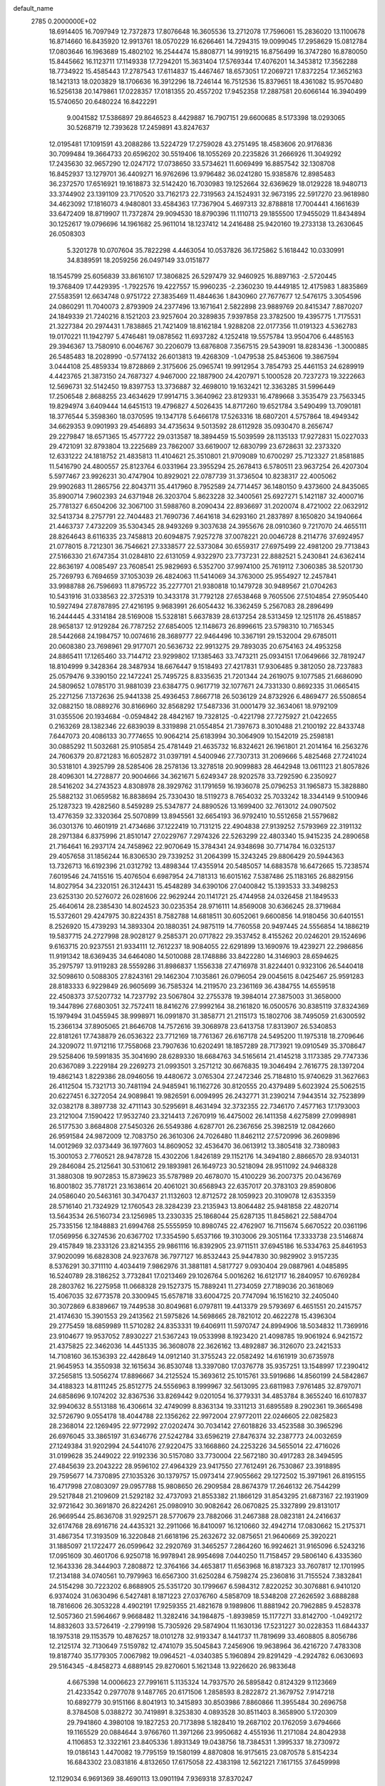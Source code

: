 default_name                                                                    
 2785  0.2000000E+02
  18.6914405  16.7097949  12.7372873  17.8076648  16.3605536  13.2712078
  17.7596061  15.2836020  13.1100678  16.8714660  16.8435920  12.9913761
  18.0570229  16.6266461  14.7294315  19.0099045  17.2958629  15.0812784
  17.0803646  16.1963689  15.4802102  16.2544474  15.8808771  14.9919215
  16.8756499  16.3747280  16.8780050  15.8445662  16.1123711  17.1149338
  17.7294201  15.3631404  17.5769344  17.4076201  14.3453812  17.3562288
  18.7734922  15.4585443  17.2787543  17.6114837  15.4467467  18.6573051
  17.2069721  17.8372254  17.3652163  18.1421313  18.0203829  18.1706636
  16.3912296  18.7246144  16.7512536  15.8379651  18.4361082  15.9570480
  16.5256138  20.1479861  17.0228357  17.0181355  20.4557202  17.9452358
  17.2887581  20.6066144  16.3940499  15.5740650  20.6480224  16.8422291
   9.0041582  17.5386897  29.8646523   8.4429887  16.7907151  29.6600685
   8.5173398  18.0293065  30.5268719  12.7393628  17.2459891  43.8247637
  12.0195481  17.1091591  43.2088286  13.5224729  17.2759028  43.2751495
  18.4583606  20.9176836  30.7099484  19.3664733  20.6596202  30.5519406
  18.1055269  20.2235826  31.2666926  11.3049292  17.2435630  32.9657290
  12.0247172  17.0738650  33.5734621  11.6069499  16.8857542  32.1308708
  16.8452937  13.1279701  36.4409271  16.9762696  13.9796482  36.0241280
  15.9385876  12.8985483  36.2372570  17.6516921  19.1618873  32.5142420
  16.7030983  19.1252664  32.6369629  18.0129228  18.9480713  33.3744902
  23.1391109  23.7170520  33.7162173  22.7319563  24.1524931  32.9673195
  22.5917270  23.9618980  34.4623092  17.1816073   4.9480801  33.4584363
  17.7367904   5.4697313  32.8788818  17.7004441   4.1661639  33.6472409
  18.8719907  11.7372874  29.9094530  18.8790396  11.1110713  29.1855500
  17.9455029  11.8434894  30.1252617  19.0796696  14.1961682  25.9611014
  18.1237412  14.2416488  25.9420160  19.2733138  13.2630645  26.0508303
   5.3201278  10.0707604  35.7822298   4.4463054  10.0537826  36.1725862
   5.1618442  10.0330991  34.8389591  18.2059256  26.0497149  33.0151877
  18.1545799  25.6056839  33.8616107  17.3806825  26.5297479  32.9460925
  16.8897163  -2.5720445  19.3768409  17.4429395  -1.7922576  19.4227557
  15.9960235  -2.2360230  19.4449185  12.4175983   1.8835869  27.5583591
  12.6634748   0.9751722  27.3835469  11.4844636   1.8430960  27.7677677
  12.5476175   3.3054596  24.0860291  11.7040073   2.8793909  24.2377496
  13.1671641   2.5822898  23.9889769  20.8415347   7.8870207  24.1849339
  21.7240216   8.1521203  23.9257604  20.3289835   7.9397858  23.3782500
  19.4395775   1.7175531  21.3227384  20.2974431   1.7838865  21.7421409
  18.8162184   1.9288208  22.0177356  11.0191323   4.5362783  19.0170221
  11.1942797   5.4746481  19.0878562  11.6937282   4.1252418  19.5575784
  13.9504706   6.4485163  29.3946367  13.7580910   6.0046767  30.2206079
  13.6876808   7.3567515  29.5439091  18.8283436  -1.3000885  26.5485483
  18.2028990  -0.5774132  26.6013813  19.4268309  -1.0479538  25.8453606
  19.3867594   3.0444108  25.4859334  19.8728869   2.3175606  25.0965741
  19.9912954   3.7854793  25.4461153  24.6289919   4.4423765  21.3873150
  24.7687327   4.9467000  22.1887900  24.4207971   5.1000528  20.7237273
  19.3222663  12.5696731  32.5142450  19.8397753  13.3736887  32.4698010
  19.1632421  12.3363285  31.5996449  17.2506548   2.8688255  23.4634629
  17.9914715   3.3640962  23.8129331  16.4789668   3.3535479  23.7563345
  19.8294974   3.6409444  14.6451513  19.4796827   4.5026435  14.8717260
  19.6521784   3.5490499  13.7090181  18.3776544   5.3598360  18.0370595
  19.1347178   5.6466178  17.5263316  18.6807201   4.5757864  18.4949342
  34.6629353   9.0901993  29.4546893  34.4735634   9.5013592  28.6112928
  35.0930470   8.2656747  29.2279847  18.6571365  15.4577722  29.0313587
  18.3894459  15.5039599  28.1135133  17.9272831  15.0227033  29.4721091
  32.8793804  13.2225689  23.7862007  33.6619007  12.6830799  23.6728631
  32.2373320  12.6331222  24.1818752  21.4835813  11.4104621  25.3510801
  21.9709089  10.6700297  25.7123327  21.8581885  11.5416790  24.4800557
  25.8123764   6.0331964  23.3955294  25.2678413   6.5780511  23.9637254
  26.4207304   5.5977467  23.9926231  30.4747904  10.8929021  22.0787739
  31.3736504  10.8238317  22.4005062  29.9902683  11.2865756  22.8043711
  35.4417960   8.7952589  24.7714457  36.1480150   9.4373600  24.8435065
  35.8900714   7.9602393  24.6371948  26.3203704   5.8623228  32.3400561
  25.6927271   5.1421187  32.4000716  25.7781327   6.6504206  32.3067100
  31.5988760   8.2090434  22.8936697  31.2020074   8.4721002  22.0632912
  32.5413734   8.2757791  22.7404483  21.7690736   7.4641618  34.6293160
  21.2837897   8.1650820  34.1940664  21.4463737   7.4732209  35.5304345
  28.9493269   9.3037638  24.3955676  28.0910360   9.7217070  24.4655111
  28.8264643   8.6116335  23.7458813  20.6094875   7.9257278  37.0078221
  20.0046728   8.2114776  37.6924957  21.0778015   8.7212301  36.7546621
  27.3338577  22.5373084  30.6559317  27.6975499  22.4981200  29.7713843
  27.5166330  21.6747354  31.0284810  22.6131059   4.9322970  23.7737231
  22.8882521   5.2430841  24.6362414  22.8636197   4.0085497  23.7608541
  25.9829693   6.5352700  37.9974100  25.7619112   7.3060385  38.5201730
  25.7269793   6.7694659  37.1053039  26.4824063  11.5414069  34.3763000
  25.9554927  12.2457841  33.9988788  26.7596693  11.8795722  35.2277701
  21.9380818  10.1479728  30.9489567  21.0704263  10.5431916  31.0338563
  22.3725319  10.3433178  31.7792128  27.6538468   9.7605506  27.5104854
  27.9505440  10.5927494  27.8787895  27.4216195   9.9683991  26.6054432
  16.3362459   5.2567083  28.2896499  16.2444445   4.3314184  28.5169008
  15.5328181   5.6637839  28.6137254  28.5313459  12.1251178  26.4518857
  28.9658137  12.9129284  26.7787252  27.6854005  12.1148673  26.8996615
  23.5798310  10.7165345  28.5442668  24.1984757  10.0074616  28.3689777
  22.9464496  10.3367191  29.1532004  29.6785011  20.0608380  23.7698961
  29.9177071  20.5636732  22.9913275  29.7893035  20.6754163  24.4953258
  24.8865411  17.1265460  33.7144712  23.9299802  17.1385463  33.7473211
  25.0934151  17.0649666  32.7819247  18.8104999   9.3428364  28.3487934
  18.6676447   9.1518493  27.4217831  17.9306485   9.3812050  28.7237883
  25.0579476   9.3390150  22.1472241  25.7495725   8.8335635  21.7201344
  24.2619075   9.1077585  21.6686090  24.5809652   1.0785170  31.9881039
  23.6384775   0.9617719  32.1077671  24.7331330   0.8692335  31.0665415
  25.2271256   7.1372636  25.9441338  25.4936453   7.8667718  26.5036129
  24.8732926   6.4869477  26.5508654  32.0882150  18.0889276  30.8166960
  32.8568292  17.5487336  31.0001479  32.3634061  18.9792109  31.0355506
  20.1934684  -0.0594842  28.4842167  19.7328125  -0.4221798  27.7275927
  21.0422655   0.2163269  28.1382346  22.6839039   8.3319898  21.0554854
  21.7397673   8.3010488  21.2100192  22.8433748   7.6447073  20.4086133
  30.7774655  10.9064214  25.6183994  30.3064909  10.1542019  25.2598181
  30.0885292  11.5032681  25.9105854  25.4781449  21.4635732  16.8324621
  26.1961801  21.2014164  16.2563276  24.7606379  20.8721283  16.6052872
  31.0397191   4.5400946  27.7307313  31.2069666   5.4825468  27.7241024
  30.5318101   4.3925799  28.5285406  28.2578136  13.3278518  20.9099883
  28.4642948  13.0611123  21.8057826  28.4096301  14.2728877  20.9004666
  34.3621671   5.6249347  28.9202578  33.7292590   6.2350927  28.5416202
  34.2743523   4.8308978  28.3929762  31.1791659  16.1936078  25.0796253
  31.1965873  15.3828880  25.5882132  31.0659582  16.8838694  25.7330430
  18.5119273   8.7654032  25.7033242  18.3344149   9.5100946  25.1287323
  19.4282560   8.5459289  25.5347877  24.8890526  13.1699400  32.7613012
  24.0907502  13.4776359  32.3320364  25.5070899  13.8945561  32.6654193
  36.9792410  10.5512658  21.5579682  36.0301376  10.4601919  21.4734686
  37.1222419  10.7131215  22.4904838  27.9139252   7.5793969  22.3191132
  28.2971384   6.8375996  21.8510147  27.0229767   7.2974326  22.5263299
  22.4803340  15.9415235  24.2890658  21.7164641  16.2937174  24.7458962
  22.9070649  15.3784341  24.9348698  30.7714784  16.0325137  29.4057658
  31.1856244  16.8306530  29.7339252  31.2064399  15.3243245  29.8806429
  20.5944363  13.7326713  16.6192396  21.0312792  13.4898344  17.4355914
  20.5485057  14.6883578  16.6472665  15.7238574   7.6019546  24.7415516
  15.4076504   6.6987954  24.7181313  16.6015162   7.5387486  25.1183165
  26.8829156  14.8027954  34.2320151  26.3124431  15.4548289  34.6390106
  27.0400842  15.1393533  33.3498253  23.6253130  20.5276072  26.0281606
  22.9629244  20.1141721  25.4744958  24.0326458  21.1849533  25.4640614
  28.2385430  14.8024523  30.0235354  28.9716111  14.8569008  30.6366245
  28.3719684  15.5372601  29.4247975  30.8224351   8.7582788  14.6818511
  30.6052061   9.6600856  14.9180456  30.6401551   8.2526920  15.4739293
  14.3893304  20.1880351  24.9875119  14.7760558  20.9497445  24.5556854
  14.1886219  19.5837715  24.2727998  28.9028127   9.2585371  20.0717822
  29.3537452   8.4155262  20.0246201  29.1524696   9.6163715  20.9237551
  21.9334111  12.7612237  18.9084055  22.6291899  13.1690976  19.4239271
  22.2986856  11.9191342  18.6369435  34.6464080  14.5010088  28.1748886
  33.8422280  14.3146903  28.6594625  35.2975797  13.9119283  28.5559286
  31.8986837   1.1556338  27.4716978  31.8224401   0.9323106  26.5440418
  32.5098610   0.5088305  27.8243161  29.1462304   7.1035861  26.0796054
  29.0045615   8.0425467  25.9591283  28.8183333   6.9229849  26.9605699
  36.7585324  14.2119570  23.2361169  36.4384755  14.6559518  22.4508373
  37.5207732  14.7237792  23.5067804  32.2755378  19.3984014  27.3875003
  31.3658000  19.3447896  27.6803051  32.7572411  18.8416276  27.9992164
  38.2161820  16.0500576  30.8385119  37.8324369  15.1979494  31.0455945
  38.9998971  16.0991870  31.3858771  21.2115173  15.1802706  38.7495059
  21.6300592  15.2366134  37.8905065  21.8646708  14.7572616  39.3068978
  23.6413758  17.8313907  26.5340853  22.8181261  17.7438879  26.0536322
  23.7712169  18.7761367  26.6167178  24.5495200  11.1975318  18.2709646
  24.3209072  11.9712116  17.7558068  23.7907636  10.6202491  18.1857289
  28.7173921  19.0910549  35.3708647  29.5258406  19.5991835  35.3041690
  28.6289330  18.6684763  34.5165614  21.4145218   3.1173385  29.7747336
  20.6367089   3.2229184  29.2269273  21.0993501   3.2571212  30.6676835
  19.3046494   2.7616775  28.1397204  19.4862143   1.8229386  28.0946056
  19.4480672   3.0765304  27.2472346  25.7184810  15.9740629  31.3627663
  26.4112504  15.7321713  30.7481194  24.9485941  16.1162726  30.8120555
  20.4379489   5.6023924  25.5062515  20.6227451   6.3272054  24.9089841
  19.9826591   6.0094995  26.2432771  31.2390214   7.9443514  32.7523899
  32.0382178   8.3897738  32.4711143  30.5295691   8.4631494  32.3732355
  22.7346170   7.4577163  17.1793003  23.2121004   7.1590422  17.9532740
  23.3214413   7.2670919  16.4475002  26.1411358   4.6275899  27.0998981
  26.5177530   3.8684808  27.5450326  26.5549386   4.6287701  26.2367656
  25.3982519  12.0842660  26.9591584  24.9872009  12.7083750  26.3610306
  24.7026480  11.8462112  27.5720996  36.2609896  14.0012969  32.0373449
  36.1977603  14.8609052  32.4536470  36.0613912  13.3805418  32.7380983
  15.3001053   2.7760521  28.9478728  15.4302206   1.8426189  29.1152176
  14.3494180   2.8866570  28.9340131  29.2846084  25.2125641  30.5310612
  29.1893981  26.1649723  30.5218094  28.9511092  24.9468328  31.3880308
  19.9072853  15.8739623  35.5787989  20.4678070  15.4100229  36.2007375
  20.0436769  16.8001802  35.7781721  23.1638614  20.4061021  30.6568943
  22.6357017  20.3783103  29.8590806  24.0586040  20.5463161  30.3470437
  21.1132603  12.8712572  28.1059923  20.3109078  12.6353359  28.5716140
  21.7324929  12.1760543  28.3284239  23.2135943  13.8064482  25.9481858
  22.4820714  13.5643534  26.5160734  23.1256985  13.2330335  25.1868044
  25.6287135  11.8458621  22.5884704  25.7335156  12.1848883  21.6994768
  25.5555959  10.8980745  22.4762907  16.7115674   5.6670522  20.0361196
  17.0569956   6.3274536  20.6367702  17.3354590   5.6537166  19.3103006
  29.3051164  17.3333738  23.5146874  29.4157849  18.2333126  23.8214355
  29.9861116  16.8392905  23.9711511  37.6945186  16.5334763  25.8461953
  37.9020099  16.6828308  24.9237678  36.7977127  16.8532443  25.9447830
  30.9829902   3.9157235   8.5376291  30.3711110   4.4034419   7.9862976
  31.3881181   4.5817727   9.0930404  29.0887961   4.0485895  16.5240789
  28.3186252   3.7732841  17.0213469  29.1026764   5.0016262  16.6121717
  16.2840957  10.6769284  28.2803762  16.2275958  11.0668328  29.1527375
  15.7889241  11.2734059  27.7189036  20.3618069  15.4067035  32.6773578
  20.3300945  15.6578718  33.6004725  20.7747094  16.1516210  32.2405040
  30.3072869   6.8389667  19.7449538  30.8049681   6.0797811  19.4413379
  29.5793697   6.4651551  20.2415757  21.4174630  15.3901553  29.2413562
  21.5975826  14.5698665  28.7821012  20.4622278  15.4396304  29.2775459
  18.6859989  11.5710282  24.8353331  19.6406911  11.5970747  24.8994906
  18.5034832  11.7369916  23.9104677  19.9537052   7.8930227  21.5367243
  19.0533998   8.1923420  21.4098785  19.9061924   6.9421572  21.4375825
  22.3462036  14.4451335  36.3608078  22.3626162  13.4892887  36.3126070
  23.2421533  14.7108160  36.1536393  22.4428649  14.0912140  31.3755243
  22.0582492  14.6161919  30.6735978  21.9645953  14.3550938  32.1615634
  36.8530748  13.3397080  17.0376778  35.9357251  13.1548997  17.2390412
  37.2565815  13.5056274  17.8896667  34.2125524  15.3693612  25.1015761
  33.5919686  14.8560199  24.5842867  34.4188323  14.8111245  25.8512775
  24.5556963   8.1999967  32.5613095  23.6811983   7.9761485  32.8797071
  24.6858696   9.1074202  32.8367536  33.8269442   9.0201054  16.3779331
  34.4853784   8.3655240  16.6107837  32.9940632   8.5513188  16.4306614
  32.4749099   8.8363134  19.3311213  31.6895589   8.2902361  19.3665498
  32.5726790   9.0554178  18.4044788  22.1356262  22.9972004  27.9772011
  22.0246605  22.0825823  28.2368014  22.1269495  22.9772992  27.0202474
  30.7034142  27.6018826  33.4523588  30.3965296  26.6976045  33.3865197
  31.6346776  27.5242784  33.6596219  27.8476374  32.2387773  24.0032659
  27.1249384  31.9202994  24.5441076  27.9220475  33.1668860  24.2253226
  34.5655014  22.4716026  31.0199628  35.2449022  22.9192336  30.5157080
  33.7730004  22.5672180  30.4917283  28.3494595  27.4845639  23.2043222
  28.9596102  27.4964329  23.9417550  27.7612491  26.7530867  23.3918895
  29.7595677  14.7370895  27.1035326  30.1379757  15.0973414  27.9055662
  29.1272502  15.3971961  26.8195155  16.4717998  27.0803097  29.0957788
  15.9808650  26.2909584  28.8674379  17.2646132  26.7544299  29.5217848
  21.2109609  21.5292182  32.4737093  21.8553382  21.1866129  31.8543295
  21.6873167  22.1931909  32.9721642  30.3691870  26.8224261  25.0980910
  30.9082642  26.0670825  25.3327899  29.8131017  26.9669544  25.8636708
  31.9292571  28.5770679  23.7882066  31.2467388  28.0823181  24.2416637
  32.6174768  28.6916716  24.4435321  32.2911066  16.8410097  16.1210660
  32.4942714  17.0830662  15.2175371  31.4867354  17.3193509  16.3220848
  21.6618196  25.2632672  32.0875651  21.9640669  25.3920221  31.1885097
  21.1722477  26.0599642  32.2920769  31.3465257   7.2864260  16.9924621
  31.9165096   6.5243216  17.0951609  30.4601706   6.9250718  16.9978941
  28.9954698   7.0440250  11.7158457  29.5806140   6.4335360  12.1643336
  28.3444903   7.2808872  12.3764166  34.4653817  11.6563968  16.8187323
  33.7607817  12.1701995  17.2134188  34.0740561  10.7979963  16.6567300
  31.6250284   6.7598274  25.2360816  31.7155524   7.3832841  24.5154298
  30.7223202   6.8688905  25.5351720  30.1799667   6.5984312   7.8220252
  30.3076881   6.9410120   6.9374024  31.0630496   6.5427481   8.1871223
  27.0376760   4.5858709  18.5348208  27.2626592   3.6888288  18.7816606
  26.3053228   4.4902191  17.9259355  21.4821678   9.1989806  11.8881942
  20.7962885   9.4528378  12.5057360  21.5964667   9.9668482  11.3282416
  34.1984875  -1.8939859  15.1177271  33.8142700  -1.0492172  14.8832603
  33.5726419  -2.2799198  15.7305926  29.5874904  11.1630136  17.5231227
  30.0228353  11.6844337  18.1975318  29.1153579  10.4876257  18.0101278
  32.9193347   8.1441737  11.7819699  33.4608805   8.8056786  12.2125174
  32.7130649   7.5159782  12.4741079  35.5045843   7.2456906  19.9638964
  36.4216720   7.4783308  19.8187740  35.1779305   7.0067982  19.0964521
  -4.0340385   5.1960894  29.8291429  -4.2924782   6.0630693  29.5164345
  -4.8458273   4.6889145  29.8270601   5.1621348  13.9226620  26.9833648
   4.6675398  14.0006623  27.7991611   5.1135324  14.7937570  26.5895842
   0.8124329   9.1123669  21.4233542   0.2977078   9.1487765  20.6171506
   1.2858593   8.2822872  21.3679752   7.9147218  10.6892779  30.9151166
   8.8041913  10.3415893  30.8503986   7.8860866  11.3955484  30.2696758
   8.3784508   5.0388272  30.7419891   8.3253830   4.0893528  30.8511403
   8.3658900   5.1720309  29.7941860   4.3980108  19.1827253  20.7173898
   5.1828410  19.2687102  20.1762059   3.6794666  19.1165529  20.0884644
   3.9766760  11.3971266  23.9950682   4.4551936  11.2171084  24.8042938
   4.1106853  12.3322161  23.8405336   1.8931349  19.0438756  18.7384531
   1.3995337  18.2730972  19.0186143   1.4470082  19.7795159  19.1580199
   4.8870808  16.9175615  23.0870578   5.8154234  16.6843302  23.0831816
   4.8132650  17.6175058  22.4383198  12.5621221   7.1617155  37.6459998
  12.1129034   6.9691369  38.4690113  13.0901194   7.9369318  37.8370247
   3.7205054   9.6404735  18.0873580   3.5313139  10.0472756  17.2418105
   3.2698267  10.1936050  18.7254537   1.7769768  16.5461087  22.3434480
   2.1919746  17.3990974  22.4715844   1.7432815  16.1621127  23.2196007
   7.5574577  34.6134464  30.9252585   8.0737713  34.1366715  30.2753832
   7.5426232  35.5152376  30.6046584   9.1614858  21.0195177  27.4139893
   9.8172204  20.6280681  27.9910605   8.9508242  20.3277573  26.7868362
   6.0312365  28.1779066  22.2288184   5.4971057  28.9686803  22.3037396
   6.2046239  28.0939357  21.2912057   4.6449473  34.8316549  19.2376410
   5.4492632  34.3632239  19.0143025   4.9338553  35.5469921  19.8042598
  -2.7752076  22.7595944  19.8929347  -2.8008593  23.6549091  20.2305519
  -2.0495147  22.3475265  20.3617648  10.5927617  24.4922370  21.8332009
   9.9447069  24.0299546  22.3647570  11.3627538  23.9237533  21.8462502
   4.2095714  24.1940247  18.8842444   4.5544589  25.0423308  18.6055669
   4.7895672  23.5529639  18.4732968  15.4083110  10.6983240  23.0820826
  16.3027880  10.8535942  22.7787119  15.4842224  10.6459930  24.0348317
   4.8073253  20.1790312  23.3939980   4.7428549  20.0123957  22.4536215
   4.0359856  19.7517285  23.7663946  10.3842654  25.7911512  24.8439424
   9.5446026  25.3374623  24.9171864  11.0392819  25.1038440  24.9655732
   8.3133089  21.3363537  23.7737426   7.6589415  21.7153679  24.3605844
   8.5568376  22.0551289  23.1904007   5.6114450  18.5704576  29.7471094
   5.0211989  17.8214713  29.6642783   5.4731611  19.0742302  28.9450355
   6.6609005  25.8112060  23.4673390   6.3700233  26.6575365  23.1277114
   5.8704056  25.2714845  23.4744492  13.2634805  18.9814909  30.4336869
  12.9705784  18.0712718  30.4777485  12.8143647  19.3408503  29.6685805
  12.0161206  24.0139629  11.5382854  12.7594799  24.4980074  11.1786331
  11.7289946  23.4485356  10.8212900  12.4006281  23.7618825  25.5755862
  12.1511090  23.0745846  24.9578535  12.3906555  23.3309316  26.4302286
   8.5882792  27.9956682  24.1802611   7.7376951  27.5593798  24.1313626
   9.0434275  27.5534775  24.8968776  13.3886182  14.5008834  26.2587404
  13.3729782  15.2197434  25.6268958  13.1387308  13.7294647  25.7501135
  10.6769363  30.1320492  26.0482046  10.9420268  30.7319166  26.7454262
  10.6817135  29.2683060  26.4607052   0.5112847  26.0783520  28.8191534
   0.2867282  25.4600580  28.1237983   1.4675258  26.1185361  28.8043191
  21.1974255  25.6103427  23.5951980  20.9493130  26.4626390  23.2370597
  20.7578961  24.9756281  23.0293507  12.5273377  33.6684306  22.8881257
  12.9157259  34.4134184  22.4294541  13.2531832  33.0560319  23.0079085
   2.2972344  19.2483254  23.7949666   1.4177873  19.3894613  23.4444166
   2.1741452  18.6164801  24.5033820   5.9548367  14.1650082  34.1469881
   5.9710006  13.5605376  33.4049734   6.1033053  15.0266000  33.7573105
   5.1520727  24.3345223  27.2168461   5.5360707  24.9541317  27.8372182
   5.4914340  23.4818389  27.4888697   5.7374737  26.4641375  18.0559647
   6.6391344  26.1428284  18.0554312   5.7716076  27.2725958  18.5672983
   7.7528935  19.4868487  21.9552949   8.1797571  20.0620471  22.5902485
   7.6301003  18.6615630  22.4243975   8.8352653  26.1292164  19.7566467
   8.4973137  25.4575315  19.1643125   8.6646498  25.7836895  20.6328507
  10.5406142  20.2676204  32.0090654   9.6018531  20.1478980  32.1526828
  10.9135903  19.3933242  32.1218789  -0.9243687  20.7260359  24.9216939
  -1.0226712  20.3895120  25.8123791  -0.7716972  19.9470401  24.3868211
  13.3365305  18.7074090  22.5110018  13.8780502  18.2891506  21.8416378
  12.4739753  18.7897464  22.1042452   6.0834775  22.1865213  24.9335131
   5.5628629  21.4884121  24.5362276   5.4901446  22.9367703  24.9697660
  -6.4655843  18.3240331  29.1015944  -6.7396329  19.1938706  28.8108850
  -7.2707281  17.8063712  29.1003128   1.0962047  22.9320247  17.1287830
   1.5110177  22.6960597  16.2990346   1.3578477  23.8406852  17.2774805
   6.6177431  26.0581095  28.4776338   7.4079476  26.5369502  28.2275934
   6.9100352  25.4528386  29.1591352  10.9966295  21.5509911  24.4031226
  11.4375130  20.8506390  23.9221231  10.1949580  21.1462017  24.7343329
   1.4399601  25.9350381  18.3556126   1.9711282  25.9112781  19.1515571
   1.9535978  26.4584467  17.7404284   9.5806284  31.7810742  34.4151849
   9.5507146  30.8873837  34.0736379   9.1725169  31.7211576  35.2789481
   7.7785539  18.4933780  26.0757903   7.7618744  17.7601530  26.6908795
   7.5812161  18.0981791  25.2266098   7.7287713  28.5221025  30.8624521
   8.0382723  27.7414919  31.3218953   8.1337049  28.4668986  29.9968811
  16.2560049  11.8640444  30.8213460  16.4663815  11.4450375  31.6558559
  15.6972714  12.6040185  31.0590161   2.8315599  22.4381182  24.7122923
   2.7574069  21.7735624  24.0273845   2.8010899  21.9428749  25.5308505
  10.0917502  26.1900323  10.2127133  10.2993866  26.5956669  11.0544850
  10.9169284  26.2083870   9.7279703   2.7476572  25.5049032  27.0713835
   2.5169840  25.4225163  26.1460543   3.5745901  25.0301644  27.1552690
  10.8604955  27.4771990  26.9023848  10.8149343  27.0398942  26.0521375
  11.2931829  26.8435983  27.4747165  16.5982863  28.7306660  36.2088730
  16.6814115  29.4743224  35.6119667  17.2739392  28.1164157  35.9217814
  10.5417970  27.2940970  12.6645538  10.5673426  27.0566458  13.5914821
  11.4603250  27.3085704  12.3956136   0.9806040  15.5829063  16.9777452
   1.0741673  15.8596314  17.8892829   0.2484795  16.1013916  16.6439811
   3.6861264  18.0443682  34.5306274   4.5060019  17.5835442  34.3526463
   3.9509216  18.9493298  34.6954296  14.2694075  26.2102623  27.5727601
  13.4312107  25.8435758  27.8541832  14.8132992  25.4459909  27.3822272
  14.1892336  29.2974389  26.3376938  13.8900485  29.1076735  27.2269122
  15.1438092  29.2509335  26.3911216   3.2090914  22.6965448  28.9095952
   2.9950173  21.7958478  28.6663896   3.0885290  23.1975488  28.1029406
  15.4482485  23.5306744  27.2679902  16.3833640  23.6484327  27.4350948
  15.1646229  22.8986727  27.9285674  11.5489213  34.3153962  27.5005173
  11.4307231  34.5031514  28.4316505  11.7743146  35.1608653  27.1124302
  13.5943082  15.2361456  39.1031609  12.6876781  15.2522215  39.4097473
  13.9264984  16.1138327  39.2916998  12.7792531  23.0362269  21.8139121
  12.9149902  22.2099883  21.3500834  13.3649432  22.9858475  22.5693330
  -0.1969012  19.2374459  22.6091434  -0.4453104  20.0748075  22.2175439
  -0.8316331  18.6119470  22.2597176   6.7110123  27.0265937  34.4056705
   6.1827310  26.3880848  34.8846872   6.0727288  27.6376312  34.0376226
   8.1540690  24.4924074  25.4458036   7.6838790  23.7871210  25.8904656
   7.5058897  24.8779589  24.8563585   8.8750420  28.6258397  21.2427313
   8.8348890  27.8033764  20.7547009   8.6080928  28.3903746  22.1312842
  10.8120155  19.4951459  29.0168138  11.1854848  19.8277237  29.8329906
  10.2082246  18.8057146  29.2931342   5.9496767  19.9434313  34.6112990
   5.9587831  20.3666912  33.7528120   5.8785322  20.6667291  35.2342040
   5.7078002  19.7351073  27.4477835   6.0665963  20.6135565  27.5735776
   6.2954445  19.3249779  26.8131972  -0.1650985  21.7746461  28.4974945
  -1.0671010  21.9136679  28.7861056  -0.2211401  21.0464700  27.8787452
  13.6140284  28.1812701  17.9983990  14.5233146  28.0833947  17.7158199
  13.5912105  27.7901673  18.8717545  11.9855826  37.0141703  27.3832624
  11.1630803  37.5031037  27.3574557  12.3420069  37.1908142  28.2538889
  11.7481693  31.7457908  27.8255325  11.5885020  32.6760934  27.6665507
  12.4291081  31.7311591  28.4980948  14.0961243  32.4227451  34.5418485
  13.5500700  32.4561282  33.7563918  14.1986302  33.3383685  34.8013831
   0.2888811  24.1839096  22.1076777   0.1269620  25.1133465  21.9459337
   1.2140921  24.0614228  21.8950429   5.3782392   8.5425707  30.4467403
   6.2669026   8.8829218  30.3434427   4.9279707   8.8005116  29.6424042
  11.9310653  25.6031857  28.6726923  11.7912280  25.3085072  29.5726045
  11.8444660  24.8095542  28.1446001   6.1016332   9.8621726  33.0260221
   6.6501635   9.9787881  32.2502985   5.2134932   9.7735247  32.6802177
  11.0288335  34.9873487  16.3418826  10.2381229  35.3043662  15.9054097
  11.5434138  34.5846180  15.6424207  11.0900623  13.9450649  29.7875114
  10.1876241  13.9838335  30.1042671  11.0702829  13.2928212  29.0872124
   4.4628059  29.3200219  15.6849899   4.3406889  29.9241184  14.9526057
   5.3940520  29.0999162  15.6611973  15.3646875  17.7002480  29.2851170
  15.0949018  17.6442183  28.3684337  14.6722838  18.2082093  29.7079460
  12.8558787  20.5497806  27.3247448  13.4908611  20.5951472  26.6099223
  12.3522886  19.7552467  27.1477000   4.3016665  15.4740308  20.6219265
   4.2557667  16.3944073  20.8808324   5.2281969  15.2480822  20.7039048
  -1.0927864  10.1591112  27.8957267  -1.5920405  10.5174093  28.6296202
  -1.4691371  10.5790767  27.1222792  12.1426647   9.1273655  26.6707901
  12.4494926   9.5281061  27.4841138  12.8574721   9.2680737  26.0499168
   2.8740341  23.2784380  21.1696787   3.3209694  23.5481142  20.3673350
   3.5559932  23.2958326  21.8411406  14.0797707  25.8168731  24.3610089
  13.5243015  25.1062667  24.6815154  13.5521192  26.6063490  24.4816053
  10.8217076  15.6866367  23.4996937  11.1090437  15.8424522  22.6000319
  10.7509738  14.7344308  23.5670166   7.7400700  15.5778514  26.8907602
   7.3098341  15.3117691  26.0781538   8.6428417  15.2746876  26.7941849
  14.5679796  21.5412119  29.0751863  14.0384051  21.1462837  28.3824999
  14.0017614  21.5275503  29.8468353  22.1907202  23.5231642  25.3369891
  22.9794697  23.3865582  24.8121605  21.7501846  24.2631412  24.9191444
  11.0290484  31.4913352  15.9266784  10.2993323  30.9384783  16.2061343
  11.5052393  31.6855692  16.7339871   8.0914259  23.6137204  22.5196873
   7.8263055  24.4379040  22.9279328   7.8547561  23.7160304  21.5978674
  17.7288348  20.3830540  23.0261077  18.0166439  19.5178363  23.3173055
  17.7915124  20.3476348  22.0716189  19.4430846  18.2260417  29.1456593
  18.9290655  17.4921751  29.4824916  19.1321960  18.3442330  28.2481010
   8.7535637  30.7731364  23.8038559   8.9672392  29.8452045  23.9014107
   9.5794722  31.2277874  23.9693839   7.9032767  32.2719248  14.3895346
   7.0416597  32.2751928  14.8064727   8.2856426  33.1177522  14.6232098
   9.8672787  17.3098122  21.3346588  10.5772683  16.7304629  21.0580704
   9.9734257  18.0932423  20.7950275   8.0130221  15.0286827  29.6746966
   7.8617079  15.1026377  28.7324299   7.5111499  14.2573217  29.9380563
  14.0799166  28.8788997  29.0114076  14.0301697  27.9454175  28.8055725
  13.3878010  29.0188859  29.6576364  13.8505604  31.7989066  29.5454380
  14.2695929  30.9735916  29.3015142  14.3393612  32.4669325  29.0647644
  19.3690007  30.7795861  33.2974561  18.7612534  30.4848788  33.9757057
  19.4495913  31.7224714  33.4413460  17.8902026  33.4622481  23.7853709
  18.7219981  33.8573077  24.0466679  17.7406649  32.7705076  24.4298593
  15.3592128  33.2226312  27.8230528  14.7602651  32.9738120  27.1190765
  16.0293749  32.5391797  27.8201044  14.3260445  30.6427275  21.2074587
  14.5370606  30.6708088  22.1406873  13.9935261  31.5184684  21.0106304
  17.1370090  33.7626339  32.0416421  18.0553473  33.6491874  32.2866247
  16.7872353  34.3666373  32.6966765  12.2688247  32.0599449  18.5068699
  12.0097342  31.3530377  19.0979589  12.7255097  32.6863695  19.0683525
  16.9153425  28.8705478  26.7061180  17.7976786  28.5002447  26.7304189
  16.5338336  28.6361466  27.5521315  10.0734806  34.2560410  19.0390936
  10.1532203  34.6861278  18.1876837  10.5809832  33.4495277  18.9484887
  14.1264126  32.2371874  25.5593237  13.5539884  31.5072515  25.7954509
  14.5806948  31.9399865  24.7709512  24.3855078  36.3379304  21.7454387
  23.9813040  36.7906054  22.4856661  24.4929834  37.0168088  21.0792518
   8.9585750  36.5714122  22.2600135   9.3074435  36.0005455  21.5754452
   9.7231803  36.8139809  22.7822885  16.4826943  16.1469001  22.9545402
  17.2818058  15.6673042  23.1728068  16.7519854  16.7639780  22.2741513
  13.4335708   0.8267047  24.1206722  13.9110704   0.0735958  24.4685990
  12.6083588   0.4608110  23.8022718   8.8054451   2.9661869  18.1728907
   9.0023808   2.0314323  18.1122107   9.6228248   3.3642151  18.4723831
   4.0356394   9.7707838  28.1701120   3.1443331  10.1118799  28.0962306
   4.5113604  10.1859149  27.4506764   2.9409406   8.4966453  10.8833033
   2.1999492   8.7360561  11.4399415   2.9418113   9.1557047  10.1891335
  -1.6473707   4.5786198  19.1126393  -2.1898612   3.7999470  18.9877204
  -0.7667938   4.2998604  18.8614237  -3.2839551  -0.7895917  16.3357093
  -2.6216507  -1.3805827  16.6939192  -3.0567396   0.0691346  16.6923520
  11.9131899   0.0763435  20.4588006  12.6225642   0.7166477  20.4037500
  11.8998952  -0.1878874  21.3787120  -2.0673238   1.4113441   7.3401666
  -1.2660478   1.3823705   6.8173385  -2.2088806   2.3426402   7.5101106
  13.0633150   2.6356201  16.9924534  13.3535646   3.3492040  17.5605952
  13.4954444   1.8577461  17.3451687   7.9608756   5.4250657  20.2337428
   7.2823339   4.9415045  19.7625937   8.4404822   5.8925146  19.5498562
   7.1335868   4.4497661  16.5473675   7.6249238   3.7520752  16.9810114
   7.3223233   5.2327611  17.0645998  15.3234063  -0.9868951  21.0376120
  16.0534460  -0.6876555  21.5795803  14.7336893  -1.4253033  21.6510155
  12.0447796  11.2818086   7.7955382  12.6238961  11.0544572   7.0680994
  11.8405332  12.2069368   7.6589618   7.4132389  10.0513948   3.1488810
   8.3094605  10.1104014   2.8179175   7.5109091  10.0206465   4.1005884
   6.8377193  10.5661402  21.8419752   5.8810141  10.5402313  21.8585806
   7.1053799   9.6748274  22.0659195   8.0797354  10.6015182  18.9782764
   8.9929389  10.8833859  18.9249677   7.8339128  10.7570495  19.8902046
  11.7442468   5.5661386  25.3979327  12.3937294   5.4338742  26.0885196
  12.0085840   4.9643402  24.7020905   9.1887340   6.2552124  18.0253558
   9.5219516   5.3604825  18.0935927   9.6439301   6.6232112  17.2679885
  -6.0518241   2.2946991  19.3278827  -6.0952902   1.3616185  19.1188298
  -5.6160040   2.3293194  20.1794073  -3.4773636   1.4818514  13.7264583
  -2.9853153   1.3131317  14.5299842  -4.3646264   1.1799944  13.9210834
  12.0369454  10.0793935  23.1543385  12.3495937  10.3695023  22.2974139
  12.4610696   9.2320361  23.2897489  14.6841347   6.5142559  18.6121405
  14.8899555   6.3088897  17.7001677  15.4691006   6.2608117  19.0977601
  18.6746248   9.5235284  12.0589023  19.0371556   8.7514861  11.6244441
  18.5445798  10.1567006  11.3529186   6.5236178   2.3160146  10.5515828
   5.8646308   2.5850746  11.1915630   6.9840276   1.5900851  10.9726304
   0.7770632   2.9088175  11.4031954   0.8610232   3.2630657  10.5179323
   0.0424601   2.2976417  11.3479298   6.1032501  12.6590963  31.6410256
   6.6787553  11.9173096  31.8275147   5.3609898  12.2749782  31.1744049
   2.8860119   7.2218439   6.0010284   3.4674825   6.9120289   6.6953903
   3.2305487   8.0836376   5.7668536   6.8261408   6.9120110  25.2084131
   7.7577812   7.1193688  25.1357436   6.4875398   7.0160469  24.3191675
   3.3071175  12.8599724  29.5700591   3.2537619  13.1671189  30.4750708
   3.5708611  11.9427662  29.6435700   7.4247748   3.1791807   7.7817159
   8.2886304   3.3599490   8.1522670   6.9498760   2.7373933   8.4856526
  18.8126405   6.9224566  11.2722056  19.1453557   6.2830347  10.6423865
  17.9043567   6.6603930  11.4224551   2.6370456   3.5895552   6.5249935
   3.2621413   4.3104294   6.4486547   2.4108445   3.3719113   5.6207280
   8.5846571   3.6935534  24.2298698   8.8611330   4.5983258  24.3754028
   9.0903649   3.4080218  23.4689735  13.3432972   0.7516220  11.8401857
  13.1319345  -0.0481624  12.3217483  13.2190624   1.4548743  12.4775504
   1.2899516  12.4849018   4.8523023   0.5487728  11.9637519   5.1609908
   1.6451367  12.8886996   5.6441500  16.7964212   3.3547229  16.4749877
  17.2771325   3.5660624  17.2752902  16.6043385   2.4200567  16.5507185
   7.7190037   0.6076521  12.0572681   7.5543737   0.1295066  12.8699832
   8.6194045   0.3812358  11.8243605   5.0405177   8.7541764   3.2958382
   4.8020751   7.8271506   3.2961211   5.9444735   8.7688795   2.9813870
  10.3172225   4.0833230  13.6500224  11.1900998   4.4018002  13.8799992
   9.8046608   4.8774591  13.4988269  -1.0464136   6.5408643  13.8975064
  -1.5053290   7.1726570  14.4511004  -1.7409233   5.9900645  13.5362479
   5.1648097   0.5990126  19.9922998   6.0884484   0.3669176  20.0885044
   5.1355760   1.1447179  19.2064353   9.2006716   7.7945565  11.3200105
  10.1411085   7.8980198  11.1747327   8.8061307   8.5478550  10.8805668
  11.8696351   7.1767138  18.9699154  11.9309579   7.9827716  18.4573315
  12.7598120   6.8248376  18.9703373  -0.3660117  -0.4002540   9.5976990
  -1.1651593  -0.6985706   9.1634155  -0.6004962   0.4478317   9.9745273
   1.0620112  10.9011231  23.5988524   1.2455198   9.9726580  23.4556429
   1.8922487  11.3405254  23.4148332  17.8799306   4.3602400  12.6564046
  18.6491003   4.2887936  12.0911567  17.6989467   5.2992963  12.6970258
   8.9307128   1.3366810  25.9746605   8.3225492   0.5978214  25.9533204
   8.6001332   1.9383406  25.3076113   4.3005925   7.6794812  25.9305809
   5.1256775   7.2126822  25.7980469   4.4988418   8.3296902  26.6044929
   3.1011792   2.1889134  12.6327387   2.2543266   2.4532009  12.2732605
   3.6919605   2.9074156  12.4069870  -0.0106830  11.5282711  13.7254684
  -0.1047475  11.4810803  14.6768657  -0.6647243  12.1713324  13.4517278
   8.4433467   4.2602033  10.5375969   7.9599484   3.4340586  10.5310383
   8.4775147   4.5103875  11.4608912  12.9483250  10.6571273  28.8561794
  13.2196477  10.1534840  29.6236162  13.5424433  11.4074521  28.8398100
   1.7873903   6.5802947  14.8781287   2.6043322   6.6526916  14.3845738
   1.1724370   7.1427391  14.4072566  17.7593592   6.5077893  22.6650495
  18.3002432   5.7181625  22.6779298  17.2071926   6.4325978  23.4433104
   8.0552449  11.8365691  25.8070372   8.5518786  11.0183176  25.7998756
   8.4643827  12.3710336  25.1264596   4.5891876   6.6095674  13.2746915
   5.0833136   7.2126601  12.7193984   4.6943853   6.9582720  14.1598866
  10.0981388   0.4191133  18.2935323  10.7774558   0.3235112  17.6259842
  10.5656986   0.3362136  19.1246444  12.1807487  15.7491615  21.1249170
  12.6776517  16.1125172  20.3919151  12.7088932  15.0114624  21.4300322
   8.4593050   6.4066495  13.7121317   8.5649907   6.8411113  12.8657835
   7.6253654   6.7355353  14.0477069  15.5593028   0.0250931  13.7703035
  14.9485462   0.7452147  13.6133540  16.1046073  -0.0021360  12.9840889
   6.4427452  12.1074657  17.5818006   6.8871443  11.5458188  18.2168551
   5.6888279  12.4565956  18.0571414   7.2308449   6.3183083   9.2035162
   7.9943357   6.3856961   9.7769030   6.7657072   5.5415959   9.5143162
  13.2460653  -1.3465342  27.0874187  13.9499270  -1.1797094  26.4605375
  13.5249650  -2.1325624  27.5571063  11.8686320   9.9760721  12.7607325
  12.4619799   9.7225460  13.4677648  12.0096697   9.3164485  12.0815883
   9.4082710  11.2042332  15.8049315   9.5694636  10.2761861  15.6347042
   8.5547448  11.2236262  16.2377697   0.2057370  12.1072012   9.5192936
   1.0502218  11.9249640   9.1071444   0.4304185  12.4509468  10.3839259
   5.4113830  11.3790330  26.2985726   6.3591309  11.5078710  26.2610699
   5.0687119  12.2134971  26.6186947   9.6222537   9.7780926  25.7492397
   9.6376088   9.0649248  25.1109704  10.3882415   9.6217449  26.3015530
   6.3267827   8.2900076  14.5602186   6.2942041   8.1566957  15.5075298
   6.1659375   9.2264693  14.4444602   8.0704900  10.2901993  10.5670918
   7.6164714  10.6236618  11.3409793   8.6895742  10.9826023  10.3356947
  11.7121575   5.2527196   7.5722152  12.5127169   4.8091024   7.2919647
  11.0555527   4.9928166   6.9260323  11.7833310  12.6359955  16.0563887
  10.9490028  12.1670835  16.0405825  11.8806313  12.9816994  15.1691158
  14.2484687   6.6741268   7.3220291  14.1456625   5.7391699   7.1444949
  13.3643723   7.0319441   7.2409603  17.8574865   9.7014686   9.3148105
  17.9751556  10.6443817   9.1994822  17.1088836   9.6240916   9.9062819
  18.2758302  16.0697486   6.9465772  17.4483722  15.5898132   6.9813193
  18.8761683  15.5511684   7.4822081  13.6697070   5.2034478  10.9626550
  12.7371603   5.0091261  11.0566101  14.0015367   4.5131910  10.3884891
   1.4865053   6.1590513  17.6413529   1.7177183   5.2906764  17.9710458
   1.5088327   6.0673610  16.6888162   5.1138648   4.4677513  19.3078753
   4.9463973   5.3206925  18.9070291   5.1686007   3.8622555  18.5685440
  -1.7768803   1.7976298  10.9035593  -2.2257105   2.5277872  10.4773510
  -2.4606376   1.3587083  11.4095789  16.0053314   9.4972173  16.6191044
  15.3099496   9.2895743  15.9949567  16.8147999   9.3951125  16.1185375
  15.7913740   4.7096128  25.5634137  14.8472791   4.5615146  25.5087919
  15.9766276   4.7304152  26.5022855   8.7067188   1.5979081  14.6857848
   8.8925596   2.5204867  14.5110169   7.7541158   1.5292239  14.6220520
  14.4007892   1.3856258  20.4000665  14.9884628   2.0086888  19.9726742
  14.9669533   0.6557041  20.6508739  10.4439147   7.2406885  15.9529807
  11.2925231   6.9672310  15.6046753   9.8218833   7.0391481  15.2539169
  12.6095199   3.2452340  21.0385781  12.5235832   3.6742714  21.8899145
  13.3403310   2.6370923  21.1495312   4.6048406  14.6899448  14.6179964
   5.5327200  14.4657897  14.5471005   4.2894270  14.1726932  15.3590746
  15.6532927   6.0399345  16.2257627  16.1279427   5.2088115  16.2389437
  15.7912904   6.3805718  15.3419331   8.4602432  12.6955326   8.1443762
   9.0913484  12.4369561   8.8159983   8.9954566  13.0670996   7.4431513
   7.0443943   9.0251264  -0.0035745   7.1944835   9.4717828  -0.8367630
   7.1513332   9.7090695   0.6574987  16.9500226   0.4519953  16.9899880
  17.2999089  -0.4344420  16.9003203  16.0479791   0.3248500  17.2838988
  20.4722037   6.2097855  15.9922232  21.1350026   6.7001426  16.4785146
  20.7512161   6.2711179  15.0786465  18.1580549   2.5285539  18.6734040
  18.9333984   2.3458820  19.2041631  18.0972114   1.7845347  18.0742669
   6.8170018   6.9957036   5.8961512   7.3689673   7.5250301   5.3204956
   7.0206761   6.0912429   5.6580348   5.9400033  -0.4088752   7.7167385
   5.4832769   0.4197549   7.8616698   6.8658638  -0.1955623   7.8329788
  20.4816374   3.6009821  11.7729470  21.2673454   3.0960482  11.9825577
  20.7261476   4.1164255  11.0043348   1.1980838  14.4670907  14.3336571
   1.3528652  14.7634049  15.2305810   1.3505992  13.5225989  14.3637591
   3.1413289   6.0090303   9.9375957   3.1281090   6.8382459  10.4155691
   3.5893785   6.2128913   9.1166668  11.2941074   0.2911593  14.9596567
  10.4028587   0.5632699  14.7408796  11.8461604   1.0107755  14.6536797
   1.6319827   9.4992414  13.2996482   1.1351249  10.2391372  13.6488164
   2.4426447   9.4935851  13.8085952   4.7166703   4.2703813  11.7921008
   4.2496643   4.7181688  11.0866764   4.7319406   4.9041385  12.5092830
   7.0846585  13.3734900  13.8831622   7.6242627  14.1499760  14.0319199
   7.0218412  13.3043935  12.9305282  17.5447685  18.3520954  26.8881736
  16.7345960  17.8991457  27.1220301  17.5026312  19.1803694  27.3661051
   9.9443818  15.3549610  13.7655182  10.1029092  16.0752710  13.1553918
   9.9324966  15.7698766  14.6280352  17.8219859  23.4927524   8.7684326
  17.9708441  23.5577791   9.7117484  17.3895476  24.3147350   8.5369731
   1.9652479  21.8671529   7.5656179   2.7645825  22.3912638   7.6166454
   1.2555759  22.5083675   7.6035820   7.7255176  24.5626899  17.5295612
   7.2316518  24.5618377  16.7096053   8.5703113  24.1751386  17.3007393
  22.4273008  16.4225885  10.9570319  22.5774477  16.9937324  11.7103461
  23.2009875  16.5437638  10.4066163  18.9385565  19.3266401  11.5120627
  19.7464180  19.3086803  10.9989652  19.1665336  19.8190679  12.3005886
  28.2311194  12.2894029  23.4310792  27.3115833  12.0455287  23.5369595
  28.5083136  12.5638187  24.3052023  14.0779542  17.7308212  13.5516744
  14.1925000  16.7991316  13.3644163  13.4817539  17.7531488  14.3001919
  23.5392869   9.3885751  24.6749001  24.0585935   9.6226293  23.9056336
  23.8510900   8.5169011  24.9182008  15.0369368  15.4437078   5.6700517
  14.3895888  15.0610000   5.0778465  15.5264503  14.6933308   6.0070129
  17.0908375  17.6024428  20.5175187  17.2478177  18.5289664  20.3354664
  17.8787804  17.1595944  20.2024585  18.4563190  12.9184045  15.0634600
  19.1602365  13.0630377  15.6957678  18.3591924  11.9668561  15.0266646
  18.3142149  12.3533828   9.1907112  18.5606236  12.5119728   8.2794682
  17.9769798  13.1950081   9.4975847  12.2260243  20.1824371  16.5993855
  12.2700488  19.2381342  16.4491002  11.7793274  20.5274318  15.8262927
  13.8557356  27.6117585  15.3965979  13.1032406  27.6524712  14.8064068
  13.5124954  27.8995299  16.2425326  14.4161522  18.0038174  26.6284415
  14.4455377  18.8278586  26.1423094  14.2809682  17.3346223  25.9575204
  24.6607365  16.2799750  18.2026879  23.7305575  16.1448458  18.3836268
  24.9097136  17.0142781  18.7639732  21.7327744  18.4942525   6.3184861
  21.2624843  18.4527383   7.1511539  22.5255649  18.9930378   6.5157888
  13.0671048  29.7969772  23.7001305  13.2774032  29.2301437  24.4422263
  12.5625377  29.2391658  23.1081083  20.5889465  17.6736341  21.8889585
  20.2061701  17.8730820  22.7433206  20.6373870  16.7179504  21.8654209
  14.5288984  18.0611861  19.9619569  14.2603883  17.2980056  19.4504007
  15.4822734  17.9922629  20.0125291  23.0685073  20.8348287  15.6137225
  23.3785701  21.0677297  14.7385939  22.8387705  21.6719391  16.0170822
  23.8300362  16.7381406  28.8985240  23.8183013  17.2248503  28.0743834
  22.9901081  16.2794670  28.9177881  27.3516076  16.3740688  21.4261648
  27.9875067  16.6927759  22.0667037  26.4998697  16.5571791  21.8227061
  17.3274949  14.4232247  10.4939660  17.9112771  15.1808207  10.5324171
  16.4553860  14.7987690  10.3730351  19.8550079  13.5749015  20.9036416
  20.2093021  13.0370350  20.1955406  20.6272759  13.9205550  21.3512547
   3.3561582  10.8565347  15.3391170   2.8390688  11.5088130  15.8117513
   4.2654264  11.0964775  15.5176966  26.8350613  21.6022944  25.5161803
  27.5356972  21.5163193  26.1626703  27.0539225  20.9619512  24.8392074
   8.4396364  17.8891626  12.1132260   8.3063353  18.6248802  11.5155786
   8.0056162  17.1511792  11.6851619  22.4215907  19.0179557  17.7602430
  23.2733915  18.7156740  18.0753510  22.6309099  19.6386464  17.0622743
   7.9140008  16.9380791  23.4804487   8.8024749  16.8007611  23.1518313
   7.6638187  16.0933354  23.8546796  31.0617370  16.1888912  10.1135276
  31.3963511  15.7562562  10.8990797  30.1114794  16.0896637  10.1718047
  16.2572318  19.6073140  13.3296039  15.7090251  18.8230989  13.3029957
  15.6923600  20.2817328  13.7068451  10.6067031  12.1351287  27.6326105
  11.1155826  11.3618010  27.8759986  10.4072381  12.0084005  26.7050409
  11.9395348  21.6608360  18.7980528  12.7862520  21.4656246  19.1995429
  11.7968821  20.9443844  18.1795229   8.3504267  24.1216710  10.3619608
   8.1683593  23.5550377   9.6122876   8.9672710  24.7721221  10.0263295
  13.8204594   7.3132161  22.5189958  14.3205797   7.2114029  23.3287770
  14.4763465   7.2587504  21.8239581   8.8468466  13.6360258  18.4870091
   8.0616103  13.1146121  18.3203854   8.7940377  14.3560782  17.8585447
  14.9715653  22.5576251  24.0753086  14.7682743  22.9046195  24.9439279
  15.8679025  22.8473582  23.9054078  11.5823253  30.3868874  13.5240799
  12.4203196  29.9596095  13.3467918  11.6384657  30.6527232  14.4419096
  20.8264835  19.9233971  25.7713646  20.3896228  20.7740650  25.7295482
  20.3139240  19.3620686  25.1896215  17.4656918  20.7337886  28.2307182
  16.5671096  20.9132956  28.5074111  17.9600100  20.6713070  29.0480171
  22.1344583  10.2951151  17.8300518  22.1537079   9.3797915  17.5506881
  21.3551262  10.6577372  17.4088887   7.7588210  20.2562285  15.5065724
   6.8460194  20.0541025  15.3012185   8.0991215  20.6631637  14.7098094
  15.3192296  18.1799221   6.5210238  15.3258490  18.7141686   5.7268143
  15.5632709  17.3038488   6.2224085  15.1553303   7.8975965  13.4971788
  15.4739311   8.7797651  13.3061186  15.5343734   7.3516335  12.8083518
  26.4369079   8.1566048  19.5916230  26.4921756   8.5231089  18.7090970
  27.2087736   8.4994180  20.0421053  13.6598205  10.4013829  14.9944580
  14.3420299  10.6802219  14.3836627  13.3249041  11.2166156  15.3678994
  21.5974828  20.7084143  12.3830546  21.7330427  19.8691978  12.8230219
  22.4779047  21.0694169  12.2792941  22.1874366  14.4538578  12.7542357
  22.1990124  15.1152838  12.0624167  21.2876032  14.1274942  12.7585417
  21.7068970  24.4441334  15.2243268  20.9629645  25.0169687  15.4104881
  22.3681856  24.6928402  15.8701397  16.8122685  23.0874954  20.9760977
  16.1016636  23.5834357  21.3826881  17.6080890  23.4363233  21.3776207
  15.8721099  10.7018219  13.4492367  15.7678772  11.6409033  13.6025128
  15.9409561  10.6205943  12.4979774  12.0353522  17.3155120   3.5391349
  11.1439804  17.5518760   3.2825805  12.1437071  17.6988891   4.4094871
  11.9953976   8.1845392  10.3477785  11.8520410   7.2439838  10.2427248
  11.4602467   8.5863008   9.6633569  20.2533600  18.7490819   8.6581403
  19.3123717  18.8360932   8.8104623  20.5864432  19.6455471   8.6986082
  24.0335896  29.5890762   5.1662695  23.4635386  29.3057604   5.8811162
  23.4367134  29.7626078   4.4383564  18.8032387  20.0304719  14.4053266
  17.9321794  19.7691284  14.1066843  19.1102091  19.2887584  14.9267305
  23.4796650  22.2799922  18.4280483  24.2929239  22.2595343  17.9236444
  23.6760634  21.7788092  19.2195501  15.6270931   8.4764067   5.6419803
  16.0406945   7.8339266   5.0654519  15.1786360   7.9503837   6.3041115
  26.6754128  23.5052162  14.4758290  26.8569181  24.3615995  14.0886658
  27.0283873  23.5640610  15.3636229  27.3592773  11.3969885  14.1811123
  28.1761961  11.8828453  14.0678928  26.7292401  11.8547768  13.6245920
   9.4807421  18.1046616  14.5703966   9.0260743  18.8577075  14.9477968
   9.1454640  18.0461526  13.6757474  26.3405516  21.5263423  10.5864227
  26.2905409  20.7983657   9.9669223  25.4743502  21.9320252  10.5497033
  10.1273417  12.1505116  10.2870319   9.8827758  12.2703880  11.2046642
  10.9662056  11.6907323  10.3208292  23.0201214  31.9356968  19.2218193
  23.2235114  32.3436841  18.3801479  23.3287585  32.5649098  19.8737901
  23.1770603  12.5587989  23.3650649  23.1300448  12.9944082  22.5140268
  24.0945152  12.2997796  23.4511890  29.9336698  24.7657810  17.5561021
  30.6476915  25.3539304  17.8020395  30.2564279  24.3089581  16.7793319
  11.4957626  15.4472771  16.9778353  10.6310119  15.7587500  17.2450854
  11.3413100  14.5595594  16.6548283  23.4526483  21.6067069  21.1190363
  22.6302011  22.0466808  21.3340606  24.1193185  22.2875721  21.2096194
  20.9841637  22.7639177  21.8628542  20.7421650  22.9842593  22.7623641
  20.1793678  22.8907184  21.3604033   9.9068694  19.4011987   8.2028643
  10.4073867  20.1284629   7.8329981  10.5525535  18.8893511   8.6900358
   4.7015341  12.8490218  19.8119807   4.7463524  12.0619654  20.3549037
   4.1101036  13.4336157  20.2859974  13.7690215  15.6887479  18.4739027
  14.0008643  14.7673270  18.5899378  13.0172174  15.6738086  17.8816196
  19.8583789  20.0791368  18.1700617  19.2130914  19.3721709  18.1759850
  20.7004063  19.6357219  18.2730427  10.8827857  10.4498747  19.1183763
  10.9397565  10.0027451  19.9628059  11.2838282   9.8414902  18.4976791
  25.5215685  24.4125966  29.4451897  25.7313104  23.7096912  30.0601403
  25.9273544  25.1919809  29.8248340  15.2892425  28.6749981   8.7096133
  15.7508386  29.1476453   8.0169622  15.7279266  28.9442088   9.5166533
  17.4881631  20.7096690  20.1639123  17.2725612  21.6331108  20.2943078
  18.3311474  20.7222226  19.7106444  19.1174395  18.1590703  24.4470794
  19.3178897  17.2285709  24.5481852  18.4059002  18.3195235  25.0669168
  20.6172306  22.9025561  -2.9049581  20.9300830  22.8456906  -3.8077988
  21.3115293  22.4978704  -2.3849479  24.2897388  24.8683790  27.0987644
  24.5606044  24.7673586  28.0112657  23.4886190  24.3493302  27.0278611
  13.1624767  13.3751108  22.0016581  12.9234812  13.3353611  22.9276889
  12.8912602  12.5281112  21.6477302   9.2451650  30.9449811  12.0746890
  10.1089078  30.7216467  12.4215346   8.8023723  31.3854944  12.8000266
  14.3413752   3.9454681   7.1093109  14.4730351   3.8974079   8.0561940
  14.4162151   3.0390963   6.8107794  32.7174546  23.3931587  24.5270472
  33.2944096  23.6045893  23.7931182  32.5830740  22.4477135  24.4614182
   6.7734126  19.6847708  19.3563171   7.3496094  20.1876442  18.7806891
   7.2008801  19.7186628  20.2120944  10.1704010  13.5547388  20.8883750
   9.7530727  13.2758850  20.0733231  10.7905255  14.2327788  20.6201603
  18.0088436  26.8493372  17.4900971  17.8320945  25.9086252  17.4828436
  17.4194854  27.1986261  18.1585925  18.7600431  24.7055893  15.5152001
  18.4708007  24.5902553  14.6100654  18.9421661  23.8178554  15.8234071
  18.9870922  10.2403281  14.6653265  18.9195006   9.3562060  15.0258697
  18.7534654  10.1411267  13.7423913  28.7898415  16.0934578  19.2488087
  28.0821182  16.1213011  19.8926909  29.0515238  17.0078408  19.1408365
  15.1935908  25.3760569  22.0487137  14.8205763  25.4656691  22.9256753
  15.4049313  26.2718046  21.7856492  20.3175666  16.1505138   9.4806054
  21.1504538  16.1490863   9.9523349  20.4500602  16.7694397   8.7625469
  22.6594485  17.9247577  13.7462087  23.4818866  18.3548459  13.9804128
  22.7659323  17.0230591  14.0492478  13.0636765  26.7270564  20.3339219
  13.7150172  26.2880938  20.8810041  12.3977119  27.0302466  20.9510109
  25.3016295  18.9352643  14.0744425  26.1998468  19.0419235  13.7612950
  25.3966634  18.5794828  14.9579695  24.6151792  12.4995554  13.1359272
  24.9271122  13.2881829  13.5797698  23.8389885  12.7865789  12.6549103
  23.6539042  22.6144157  13.5982796  23.0575213  23.1039827  14.1647453
  24.5254851  22.9267397  13.8412455  13.4457802  27.9529680   6.7285537
  13.1913003  27.0473297   6.9054463  13.9974736  28.1962982   7.4719625
  21.9721181  17.4309369  31.3160947  22.0193474  16.9593277  30.4844782
  22.5012795  18.2162560  31.1764737  10.8452113  19.6097662  20.4353378
  10.4233635  20.2710147  19.8866787  11.1196116  20.0875601  21.2180570
  11.1579156  21.3176047  14.2181204  10.8860303  22.2347727  14.1847585
  11.0814284  21.0120855  13.3142180   1.0982622  16.2624644  19.7105394
   0.2583541  15.8600884  19.9316270   1.6199119  16.1821138  20.5090738
  13.9849441  30.8447647  16.9122802  13.5814120  31.5669793  17.3937360
  13.6083971  30.0563307  17.3031969  13.7290797  10.7806671  20.9025524
  14.3272949  10.6970923  21.6451059  14.2034599  10.3915684  20.1678432
  14.3864036  12.8499111  28.2729051  14.7926648  13.4089211  28.9352431
  13.9019760  13.4560065  27.7123606  24.7386681  22.8763900  24.2369196
  25.6453040  22.7096992  24.4947126  24.7794887  23.0090920  23.2898421
  10.7289624  15.0869346   9.6369673  10.8763058  14.2559948  10.0886982
   9.7776989  15.1460346   9.5484420  21.0455388  23.7296571  18.3238791
  20.3831293  23.3223039  17.7657493  21.8079215  23.1557678  18.2486756
   9.8339038  12.6970457  12.9543390   9.2383361  12.3199332  13.6018860
   9.9580731  13.6017208  13.2413527  21.4846563  26.4357522  26.2714174
  21.2921417  25.8368596  25.5499621  22.2359961  26.9444017  25.9664648
  17.3406705   9.1571455  20.7823886  17.5834115   9.9444620  21.2696681
  16.5630253   9.4127774  20.2862513   6.2053155  15.3711044   7.7941454
   5.4671863  15.5402790   7.2086737   6.2406451  16.1398796   8.3633275
  26.6184293  26.2133735  13.6542505  26.9049311  26.9781785  13.1550292
  25.7207717  26.4198541  13.9146511  14.5217955  14.9369350   9.7394816
  14.7048134  15.6665394  10.3314390  14.0001810  15.3239973   9.0363935
  20.8148918  26.3730612  18.4199900  19.8856765  26.5994450  18.3807324
  20.8375275  25.4276219  18.2721248  15.9480189  13.6735703  21.9560449
  14.9983339  13.5593258  21.9202890  16.0756203  14.4482213  22.5036447
  12.6000298  12.6197461  13.1858144  12.7421842  11.7112507  12.9199947
  11.6500136  12.7325691  13.1546374   7.3608784   9.0046083   8.0723577
   7.3298271   8.0543382   8.1830576   7.5324575   9.3426496   8.9512891
  19.8496691  14.1718595   4.5648188  19.8780018  13.6741172   5.3819367
  20.4138898  14.9282285   4.7254202  14.9621118  12.1773310  16.9077309
  15.2325485  11.2763555  17.0847590  14.1902066  12.3082936  17.4584060
  12.7901376  12.7400736  18.5168817  12.2010820  12.2151812  19.0588534
  12.4203933  12.6821244  17.6358807  24.0576780  25.1981498  16.4945480
  24.8951419  24.7722985  16.6776788  24.2969104  26.0536363  16.1379774
   7.4407591  13.4669029  22.2080341   7.4047947  12.5783219  21.8539687
   7.5886282  14.0235598  21.4435083  23.8821178  12.2453758   9.3795028
  23.0464643  12.0064846   9.7805590  24.5419965  11.9497736  10.0067279
   5.9557150  11.2326336  15.1863841   6.3649053  11.9072936  14.6445086
   5.9208556  11.6173724  16.0621653  26.1607656  17.9447748  16.5511006
  25.9547464  17.0107178  16.5875069  25.8348663  18.2944263  17.3804168
  28.0723491  22.4494447  12.2821194  27.5573094  22.8373986  12.9895497
  27.4200891  22.1190497  11.6643590  11.0806056  17.8270405  25.4614313
  10.1642220  18.0330365  25.6459270  11.0501218  17.2838569  24.6738691
  26.2918068  24.0276128  17.2745854  26.6771481  24.0848399  18.1489245
  25.8939871  23.1575121  17.2446531  17.6781543  22.8810774  24.0374850
  17.7379584  21.9499039  23.8240108  17.8702213  22.9248757  24.9741940
  14.3913423  20.7157955  20.3649915  14.3477357  19.8100655  20.0584243
  15.3223341  20.8697422  20.5255734  12.6714862  26.4373423   9.2950434
  13.3368592  25.8440780   9.6436810  12.4099442  26.0418137   8.4635479
  11.9943411  17.6070519  15.2262961  11.8915457  16.8080011  15.7431934
  11.1238987  17.7712883  14.8635452   5.3885672  22.0752665  16.4941972
   6.2542078  22.0095233  16.0909900   5.0987416  21.1678873  16.5885155
  13.0737191  12.2210706  24.7189171  13.5659107  11.5889300  25.2427277
  12.6377981  11.6912554  24.0514588  21.3061703  25.3543780  29.2849800
  21.4299946  25.6609403  28.3866933  21.6732604  24.4703760  29.2891140
  25.5301901  20.8696123  28.4378200  25.1957371  20.9818592  27.5480033
  26.2302580  21.5179294  28.5141194  18.2378098  23.3218193  11.4218959
  17.6234053  23.3995889  12.1517527  19.0824375  23.1478959  11.8373312
  22.1879978   7.2279761  30.0569851  22.5670848   6.8283979  30.8398403
  22.3066537   8.1688643  30.1869158  17.9291318  11.8475290  22.0606125
  17.1868334  12.4233967  22.2439192  18.4131485  12.2943764  21.3661436
  32.0057248  14.6210308  21.0783523  31.7697402  13.8001152  20.6463329
  32.4727275  14.3500971  21.8687542  30.1707324  15.0194606  17.0788398
  29.7900903  15.4101421  17.8654218  29.9798926  15.6481716  16.3827546
  26.2331098  10.3506250  25.1081460  25.9125743  10.9938462  25.7404081
  25.4400791   9.9712943  24.7294081   6.9313913  24.6983629   4.0990203
   6.4526364  25.5259103   4.0522132   6.4304888  24.1001783   3.5444901
  20.7586094  16.7975419  26.2585830  20.6700594  15.9105523  26.6073525
  20.9646035  17.3359212  27.0227466  14.3847907  11.8291226   3.3659756
  14.7838749  12.6870836   3.5104281  13.5623176  12.0203782   2.9152083
  12.2137518   9.2146075  16.9665293  12.8308499   9.4824439  16.2855848
  11.5435685   8.7155675  16.4995761  23.0320343  32.3625715   2.9760210
  22.9212161  31.4127132   2.9345438  22.1500686  32.7123583   2.8494601
  23.2005134  13.9404591  21.0364594  23.5578172  14.7414629  21.4198114
  23.9697602  13.4487310  20.7488926  15.7468783  13.6992467  14.8082657
  16.6935472  13.7933559  14.9140635  15.4534956  13.2958909  15.6252495
  16.5310952  23.5919242  13.6528464  15.8059152  23.5683423  14.2771778
  16.4702599  24.4569943  13.2476495  24.4228910  20.2159204   0.2978393
  24.6232032  20.4993145   1.1899125  23.9049780  19.4188393   0.4103544
  23.8177804  16.2786213  21.8299932  23.3460546  16.2712971  22.6628515
  23.6771220  17.1594760  21.4828018  16.9736736  19.3692726  -2.6824710
  16.6536367  19.8454844  -3.4486502  17.9219692  19.4984716  -2.6990505
  28.4331959  12.7335378  11.4659596  29.3640834  12.6239439  11.2718733
  28.0847668  13.2054456  10.7095655  18.3008709   7.8304567  16.0293146
  19.0620122   7.2500583  16.0235242  17.6056110   7.3096794  16.4313549
  30.6887451  12.3748871  19.7375532  29.9676875  12.9319260  20.0308371
  30.6725934  11.6275942  20.3354867  27.7006882  20.7264475  15.7356539
  28.1679684  20.1995218  15.0874022  28.3802929  21.0144336  16.3451072
  21.7009935  19.8826915  28.5408661  21.0069250  19.2544289  28.7403326
  21.5618918  20.1093382  27.6213478  14.0897526  18.0564758  10.7254026
  13.7599446  18.0139729  11.6229838  15.0286226  17.8888664  10.8070245
   6.9046223  16.3035000  14.2996900   5.9825720  16.4988940  14.1327280
   7.3716458  17.0877562  14.0114834   6.7316882  14.6038825  24.5406174
   6.2455557  13.8618345  24.9001612   7.1308401  14.2634210  23.7399954
  15.5270179  10.0694761  10.7772286  14.8570841  10.7013172  10.5160823
  15.2317280   9.2391323  10.4036448  15.1838513   9.3393803  19.1937498
  14.7164024   8.5133325  19.0697800  15.9140551   9.2963643  18.5763490
  15.7212242  14.8121687  29.8113999  15.6822496  15.7685327  29.8203784
  15.7108231  14.5633468  30.7356354  16.4466224  13.7977017   1.4496011
  16.4695090  14.6823719   1.8143842  15.6806850  13.7950825   0.8755237
   7.3214725  17.2179923  18.3041701   6.5652968  16.8608591  17.8384598
   7.0896522  18.1313198  18.4724675  26.6049169   9.6880578  17.3168929
  25.8080219  10.1208153  17.6233422  27.0218423  10.3316825  16.7440470
  14.1582967  15.0286947  13.1771528  14.5381213  14.6264558  13.9582859
  13.7550546  14.3003980  12.7046999  16.2384586  14.7858218  27.2152209
  15.3919544  14.7861466  26.7683850  16.0187509  14.8512093  28.1445673
  10.2220598  23.3674688  17.7932004  10.5179566  24.2407465  18.0502275
  10.9028138  22.7784916  18.1186414  14.0487194  16.2607454  24.1998865
  14.9134680  16.2856280  23.7902250  13.4934003  16.7806382  23.6188839
  11.4041018  27.2455870  22.3676150  11.3434362  27.1290507  23.3157557
  10.8974005  26.5193852  22.0041364  26.1808708  14.9043990  10.7128300
  25.4602783  15.1439215  10.1300717  25.7765353  14.8349320  11.5776531
  19.8092489  13.3824270  12.3636345  19.0461898  13.2309053  11.8059483
  19.5336115  13.0882413  13.2317996  25.5701860  13.1847051  20.0091808
  26.5026348  13.4008247  20.0171444  25.4961088  12.4666709  19.3805543
  10.9262146  25.9835700  15.5204347  11.7477863  25.6033474  15.2094968
  11.1322493  26.3178480  16.3933836  21.5867488  24.7958995   4.0029765
  21.4573139  24.9909711   4.9311066  21.4436264  23.8519477   3.9344004
  24.4809332  16.1634002   8.9601855  24.5154902  17.1011350   8.7712651
  23.9978498  15.7883702   8.2238332  32.0776647  12.9959149  17.3576967
  31.9268466  13.9312720  17.2213411  31.5049023  12.7650741  18.0890568
   6.6203212  25.7933780  15.2459124   6.4720583  26.7306710  15.3713392
   6.6861152  25.6861666  14.2970137  20.5975732  23.2759794  12.6833183
  20.8227050  23.7629692  13.4760279  20.9495841  22.3985593  12.8331654
  19.6950540  21.7271378   7.6743013  19.0871918  22.3969684   7.9874504
  19.1678871  21.1776021   7.0943553   7.6591047  15.4263060  20.1919832
   7.4968317  15.9818001  19.4295360   8.5001244  15.7291577  20.5343259
  19.0622668  15.1547117  23.1665102  19.5757572  14.6666275  23.8101976
  19.2163519  14.6967869  22.3401965  11.0486766   5.4561951  10.1314007
  10.2645293   4.9073574  10.1424490  11.3696648   5.3971920   9.2315580
  13.1184602  25.3519577  13.8270692  13.3502709  26.0903679  13.2638233
  12.7360844  24.7073547  13.2316638  11.9281148  29.3151371   9.3198983
  12.1626122  28.5074100   8.8629303  12.5364803  29.3582147  10.0576432
  20.7622810   8.5363377   5.7991761  20.4265181   8.5472817   4.9028640
  20.0048035   8.7564564   6.3414007   7.7685712  12.2317915  28.6427472
   8.6544615  12.1061363  28.3026871   7.2318247  12.3794700  27.8640777
  32.2155716  34.9696010  21.7833884  33.0535136  35.0026816  21.3218793
  31.6115650  35.4509849  21.2179882  26.0187932  32.8684307  15.0585319
  26.0092513  31.9126411  15.0074729  25.9842653  33.1573550  14.1466315
  14.4806231  30.6350040  13.9955371  15.3653448  30.2807686  13.9060015
  14.3951330  30.8329662  14.9281325  26.9576458  33.3493573   8.1668444
  27.1894997  33.7208408   9.0180057  26.0005516  33.3570248   8.1548572
  23.1489743  34.6810481  27.4705168  22.3086382  34.4340426  27.8565937
  23.5630903  33.8480234  27.2451067  36.2610164  31.6582399  17.4245282
  35.8690236  31.7239453  18.2953074  35.8321857  30.9012938  17.0253182
  21.5488169  30.8997042  -0.5310802  22.2107140  30.6098759   0.0967124
  21.9920453  31.5663805  -1.0557927  21.7984635  32.2320352  14.5535669
  21.7142565  31.9748209  13.6354265  22.0296526  33.1603599  14.5219971
  31.9921897  26.2662018  18.2791436  32.9049696  26.0749785  18.4947780
  32.0388793  26.7757759  17.4702023  26.6523064  30.0080573   5.0354648
  25.7110299  29.8781791   5.1510598  27.0316718  29.7789755   5.8838958
  17.1331064  29.9147160  14.2723090  17.0970879  28.9687099  14.4137548
  17.7424410  30.2334206  14.9381698  38.3224211  27.6596978  25.6269158
  38.4758459  27.7077966  26.5705149  37.7788068  26.8802581  25.5120720
  29.4530535  26.0517364  14.0225784  28.5120139  25.9341622  13.8927602
  29.5190817  26.7197307  14.7049680  16.5319872  27.3361878  14.9035248
  15.6050828  27.2064403  15.1041383  16.9827002  27.1603639  15.7294641
  27.3298039  35.9648702  22.0552591  27.6768679  36.0714448  21.1695841
  26.3794281  35.9609995  21.9412295  28.8343057  27.4715016  27.5295196
  28.2066134  27.9830039  28.0400091  29.6327905  27.4763462  28.0573741
  26.9859025  33.9269028  17.3288573  27.6878580  34.2496372  16.7637619
  26.5378498  33.2662227  16.8006693  21.4337436  33.3178246  22.3116855
  21.0738404  34.1546001  22.0175625  22.2473823  33.5509421  22.7587651
  24.1148179  27.6266999  11.0137565  24.3647146  26.7027937  11.0272003
  23.7955131  27.8013598  11.8990645  15.9767865  34.6542973  22.1875468
  15.5257874  35.4697941  22.4061713  16.4925016  34.4492949  22.9674466
  14.4184752  23.4275546  15.7309516  14.3526488  23.5741166  16.6745714
  14.0394154  24.2144345  15.3393325  20.2591652  27.2174605  15.2687162
  20.2370792  27.9609747  15.8711534  19.5121063  26.6776315  15.5270175
  16.5987190  25.8987047  12.2870498  16.9492634  26.4096621  13.0166202
  16.9436887  26.3297997  11.5051388  16.3718785  27.8519075  32.6998324
  15.5767984  27.3242515  32.6246089  16.2191607  28.5989984  32.1212442
  16.2256035  28.0457925  19.0989444  16.2250205  29.0022058  19.1377406
  16.1988703  27.7689149  20.0148352  26.9609787  24.9979007  24.2696015
  27.2678065  25.0860885  25.1719935  26.0094105  24.9277494  24.3459469
  13.6591293  33.5262267  20.1140690  14.5394983  33.5088496  19.7387288
  13.5557725  34.4198792  20.4410775  29.5238295  18.7887246  18.7859698
  30.2048653  18.4684380  19.3774414  29.9268456  19.5316029  18.3365905
  12.5439123  37.7442362  14.7051032  11.9048793  38.0765516  14.0746787
  13.3156058  37.5378349  14.1777328  29.9643558  24.3844101  11.8063330
  29.7399391  25.0466788  12.4599912  29.4885300  23.6019872  12.0849654
  27.3221718  20.0496356  19.9150110  27.7772910  20.7490572  20.3839542
  28.0076038  19.6174867  19.4054404  22.5748477  27.6081982  20.3438151
  22.0514200  26.9777621  19.8490366  23.1650305  27.9912054  19.6947993
  24.0607074  31.7971570   7.7643999  24.6815986  31.2031070   8.1860995
  23.2030338  31.5073098   8.0752316  20.6157403  28.3289322  12.8127524
  20.2520220  27.5653536  12.3645465  20.6480334  28.0727635  13.7344717
  21.2257769  24.7945832   6.6354333  21.3342496  25.1608494   7.5131090
  20.4441053  24.2458783   6.6998096  19.3896920  22.0478624  16.2463947
  19.1475586  21.5822612  15.4458831  19.5778439  21.3546452  16.8790721
  31.2522594  29.7219060  16.7548076  31.1008464  30.4580991  17.3475349
  31.7355345  30.1009742  16.0206521  24.1878797  29.4290850  18.9438522
  24.8150436  29.2010426  19.6300693  23.9153849  30.3219332  19.1555134
  36.6842668  26.9701916  16.8784873  36.7945476  27.8074979  16.4279452
  37.5210398  26.8234947  17.3195347  32.6625260  20.1141128  15.6072202
  32.8382508  20.3519841  14.6968522  33.3204539  19.4498628  15.8124876
  13.2685417  27.5296060  12.1176514  13.4778497  26.9914483  11.3542326
  13.2361792  28.4241271  11.7785106  23.7236640  34.9695341  18.6065544
  24.1970747  34.7362563  19.4051129  23.8933941  34.2432057  18.0066623
  25.2907845  29.3798650   9.2138601  25.1121046  29.8918201  10.0026613
  25.0734408  28.4801788   9.4579054  24.3807316  33.6675689  21.0508634
  24.8119704  33.2447464  21.7934844  24.1878912  34.5532654  21.3584119
  19.4470770  32.9059820  17.2424034  19.5475510  32.7269150  18.1773214
  18.8203145  33.6283670  17.2029004  25.8153242  41.4411950   5.2272517
  25.0280075  41.5985486   4.7060953  26.4558643  41.1079255   4.5988635
  23.6759686  26.8404056  13.8205493  22.8525362  26.3648498  13.9302654
  23.5058561  27.7038907  14.1969629  21.0026172  29.2164723  17.4848405
  21.5280210  29.6899358  18.1298327  21.1173295  28.2939931  17.7131058
  28.2317794  26.8291795  18.3641132  27.6667387  26.7007598  19.1259985
  28.5704255  25.9558217  18.1671438  20.1853680  32.3127306  19.9484015
  20.4200663  32.4946690  20.8583724  20.9882673  31.9669390  19.5585133
  21.1325528  31.7533633  24.7814187  22.0022801  31.3536235  24.7776377
  21.0762241  32.2122596  23.9432820  18.7740996  25.1022780  22.4363472
  18.2591589  25.8750949  22.2043513  18.2807321  24.6897053  23.1452930
  20.1459949  25.7615452  11.7088810  19.2485564  25.6877797  11.3842356
  20.4031656  24.8614465  11.9086742  11.2526115  30.0168938  20.2518399
  10.3768016  29.6872419  20.4531318  11.7101027  30.0102962  21.0926075
  14.3558093  24.0968867  18.5615983  14.2011429  24.5452496  19.3930313
  14.2910794  23.1661887  18.7757085  25.9026617  27.6753112  17.2860776
  25.8936284  28.2975156  18.0134097  26.7680226  27.2685110  17.3296192
  24.0450812  24.8419086  19.3680276  23.6898129  25.5104866  18.7823487
  23.7839066  24.0115093  18.9699614  29.1718146  29.6112103  21.4725132
  29.7353653  29.1127988  20.8807123  28.8264230  28.9580715  22.0810740
  16.0515778  31.3298865  23.5120005  16.4348299  31.1315769  24.3664143
  16.7438309  31.7935258  23.0407721  24.7529512  28.0016552  25.3438607
  24.5703216  27.3692559  26.0388063  24.5800516  27.5231433  24.5330809
  26.2481588  28.7909508  20.9048756  26.7336581  29.5875474  20.6905018
  26.3185256  28.7163764  21.8565683  16.9919177  35.3256960  11.9368237
  16.9397562  34.4372367  12.2891746  16.8881730  35.2150149  10.9917213
  20.1091053  29.5259023  22.9262798  20.9293498  30.0004054  23.0614748
  20.0722035  29.3756721  21.9816630  19.3368728  28.0488492  27.1881712
  19.6407917  28.2512729  28.0729818  20.0097572  27.4696306  26.8304502
  24.0458805  19.4967121   7.4527473  23.8799935  20.4392277   7.4333142
  24.7613048  19.3923206   8.0800450  25.6806766  30.1448367  15.3952548
  25.9500833  29.4103421  15.9467704  24.7453557  30.0037784  15.2485944
  23.0187028  18.9253690  21.1602516  23.0450747  19.8796187  21.0899385
  22.0866432  18.7089704  21.1343989  32.3284641  21.7010503  21.5329179
  32.5204371  22.5826919  21.8524274  33.0226620  21.5194407  20.8994047
  28.4556750  26.8308250   6.0949569  29.1617455  27.4643958   5.9673471
  28.3690494  26.7569327   7.0453609  35.5309082  33.7819886  14.0195785
  36.2725038  34.3706948  13.8792472  34.9658957  34.2507219  14.6338111
  21.9952407  30.8273727  12.2182105  21.4892775  30.0247291  12.3446874
  21.8918968  31.0316975  11.2888004  30.4068143  25.3962484  20.7871705
  30.1389726  25.8864646  21.5644612  30.1596265  25.9581034  20.0526985
  25.6776618  31.5342365  22.1412224  25.9145441  31.5111516  21.2140839
  26.5162985  31.5406438  22.6026108  16.8205699  36.2949314  24.8800709
  17.2229500  37.0897842  25.2301155  17.5319050  35.6547145  24.8611889
  25.2730398  24.9001492  11.3558741  25.7485196  25.3720996  12.0395506
  25.9046014  24.8122418  10.6419875  29.0646225  17.4441244  16.0572419
  29.0215918  17.9725137  16.8542268  28.2055753  17.5548412  15.6497968
  22.7710537  37.3515865  23.6320778  22.0317565  37.7585085  24.0838365
  23.3409945  37.0420888  24.3360739  27.9096447  22.6125897  28.1321005
  27.1968405  23.1429121  27.7758699  28.7048603  23.0131541  27.7807998
  17.4669585  28.5832791  23.8467526  17.3451699  28.9714733  24.7131848
  18.3943900  28.7181883  23.6520680  19.3061700  29.8939397   8.7333545
  18.4995574  30.4091951   8.7224112  19.1687171  29.2196853   8.0679827
  34.1299236  21.4926045  19.4196470  34.8414658  21.9929849  19.8190953
  33.9503751  21.9468851  18.5964682  19.0453137  27.6102722   7.5635149
  18.3056397  27.0753347   7.2754941  19.7881168  27.0066291   7.5730273
  38.2444574  16.2565011  17.4491079  37.4414328  16.0433374  17.9244442
  38.1238316  15.8611904  16.5857362  25.3024162  23.5594645  21.4476253
  25.0203024  24.2975779  20.9074101  26.0979769  23.2408630  21.0212359
  17.8911043  30.0164421  11.6953531  17.4545403  29.7397323  12.5010052
  18.7724585  29.6490462  11.7621868  17.4156457  36.6162745  20.9253117
  16.8576116  36.2286409  20.2510937  17.4983932  35.9324819  21.5900013
  31.2791148  26.9348398  11.7655241  31.4262523  26.1991042  12.3598940
  30.8392451  27.5931019  12.3035181  28.9889989  18.4566974  11.6271702
  29.1883034  19.0409300  12.3587315  29.3521802  18.9002430  10.8606205
  23.7595656  20.7739982   4.4082157  23.0252068  20.3421676   3.9717856
  23.9502559  20.2174859   5.1633071  17.4091941  38.2471911  16.2235566
  17.1294785  37.7994023  15.4251355  16.6880078  38.8417953  16.4298770
  30.0708553  21.1448290  17.6919460  30.0183415  21.8646278  18.3207256
  30.7259894  21.4303794  17.0551634  27.8850344  23.8510073  19.5233721
  28.6752915  23.8899823  18.9846640  28.2036602  23.6406803  20.4011375
  16.6423092  31.1851907  18.0307750  17.3436600  30.6904414  17.6070275
  15.9340808  31.1960417  17.3869376  19.8533235  34.8737399  25.0756133
  20.0982392  35.2526687  25.9198059  20.3734196  35.3591918  24.4352475
  18.2537825  31.1435530  25.4711945  17.8282171  31.2075656  26.3261964
  19.1886431  31.2181224  25.6627850  27.3368481  28.3066678  12.1360723
  27.6742045  28.4536670  11.2524357  26.7647281  29.0559749  12.3017511
   7.8821013  30.7528676  19.8128526   8.0126365  31.5545643  20.3192860
   8.1019845  30.0470212  20.4208527  26.3092353  17.9592340  11.2962464
  26.3438670  17.0201301  11.4782257  27.1637901  18.2887756  11.5744015
  28.0613910  16.5735854  13.3122887  28.5161457  17.2614396  12.8261953
  28.6728519  15.8371446  13.3138551  12.4096571  21.9426629  30.9496951
  11.5574225  21.5690283  31.1740280  12.8054164  22.1602730  31.7936455
  24.9563220   2.3808028  10.8098257  24.3309680   2.2819625  11.5277357
  24.8159042   3.2723223  10.4909092  10.0289272   2.9732997   6.4018480
  10.3388921   2.6882842   5.5422435   9.1030853   3.1758189   6.2675548
  18.3580368   2.0299223   5.4020106  19.2380429   2.2042227   5.0681836
  18.3854572   1.1154923   5.6836092  18.7840354  -0.8555154   5.4773053
  18.3061352  -1.6284557   5.7779821  19.6161699  -0.8898706   5.9491142
  16.6415325   0.8140588  -1.4838000  17.0455198   0.8800223  -2.3490600
  15.7181190   0.6372455  -1.6634569  15.1960486   3.0513787   9.6918085
  15.4525239   2.6656272  10.5294528  15.9837899   2.9950134   9.1509587
  18.8832805  -4.5379443   8.2442500  18.6098696  -3.6227712   8.3069918
  19.4890723  -4.6576146   8.9756372  17.0499820   7.3475187  -4.5377268
  17.6350174   7.2335132  -3.7887487  16.5799017   8.1605914  -4.3528779
  17.4753925   3.9804182   3.4076299  17.1063852   3.3282944   2.8119790
  17.5332151   3.5297359   4.2501106  18.3759877   2.8081598   0.7168886
  18.7829797   2.1648516   1.2971850  17.4367253   2.6414131   0.7957141
   7.9590173   6.5529472  -0.7308086   7.5169277   5.9397079  -0.1436748
   7.8387832   7.4083356  -0.3183934  13.9190825   0.2261809   9.3906521
  13.6006055   0.2587800  10.2927283  14.1897631   1.1242168   9.1996147
  26.4624911   8.9364365   8.5078776  26.6272328   8.4480426   7.7013025
  26.5605524   8.2877822   9.2049165  24.8293305  10.1692200   5.7479898
  25.2359908  10.3552850   4.9016808  25.3077217   9.4103618   6.0819179
  26.4390194   0.1453657  10.0952387  26.0595914   1.0093223  10.2560032
  27.3362568   0.2132993  10.4217074  21.7278764  15.7620807   5.6601782
  21.7412964  16.7182363   5.7028180  21.4221347  15.4880385   6.5248485
  26.4068869  12.6487539   6.5772324  25.7898431  11.9564067   6.3402849
  25.8535359  13.3728824   6.8699308  23.1700318  12.2635523   3.9022807
  22.7891024  11.8393193   4.6711441  22.6732661  11.9114632   3.1637085
  30.7905356   7.6254414   5.3103964  31.6595459   7.6747047   5.7086751
  30.9610666   7.5598602   4.3707954  20.0052008  14.4456601   1.7283231
  20.2029235  14.0728289   2.5874706  19.7249454  15.3417113   1.9148197
  23.7727943   2.1594434  -1.0787341  23.4048999   2.0410409  -0.2030251
  23.2003667   1.6476199  -1.6502193  27.2375556   8.0151740   3.2772377
  27.0501598   8.9511521   3.3483688  26.5633296   7.6801651   2.6861200
  24.2222748  13.5322165  16.8198907  23.7253185  13.8897133  16.0840495
  24.4654430  14.2984518  17.3394910  24.2503462   9.8197265  13.5304882
  24.5349440  10.7327991  13.4913183  23.3478929   9.8362577  13.2118402
  24.2012726   4.9673213  10.7088828  24.7354995   5.5203049  11.2790078
  23.5162245   5.5508682  10.3826712  31.2763719   7.0546266   2.6070002
  32.0101110   7.6265973   2.8321853  31.4426949   6.7974788   1.7001135
  21.1726861   6.7166991  13.4703387  21.1128754   6.1657426  12.6898892
  20.9188522   7.5886914  13.1679652  26.1624639   5.1471922  13.7846977
  26.2989490   6.0747364  13.5916548  26.7734317   4.6898751  13.2069337
  28.3081479  15.5735370  -4.2669755  28.2789385  16.5013793  -4.0335500
  29.0551438  15.2271641  -3.7788620  27.1885914  13.5798188   4.1735812
  28.1378605  13.4770904   4.1060027  26.9643924  13.1853608   5.0164155
  22.3916379   7.1342141  10.0806835  22.9728800   7.6024038   9.4813607
  22.3508456   7.6907340  10.8584068  21.7382165   8.5674411  -0.2079756
  22.0239675   7.7264363   0.1488004  21.7378692   8.4376099  -1.1563298
  28.5607430  15.4542128   9.5278008  27.7938868  15.3198489  10.0846758
  28.2075652  15.8256132   8.7193708  19.3351554   6.2223996   2.7807668
  18.7902919   5.4501402   2.6292046  18.7107626   6.9223320   2.9717123
  13.3503409  21.0652381  -1.4948112  13.9391399  21.7721301  -1.2305171
  13.4229738  20.4181159  -0.7932492  26.3391429  14.8931318  -2.0963271
  26.9586615  15.6216233  -2.0547502  26.8905334  14.1127361  -2.1527450
  23.1059383  15.3282482  15.1737704  22.4382185  15.5764197  15.8131397
  22.6279856  14.8337442  14.5079936  24.9515235  18.9541448  19.1565515
  24.3699951  19.1118516  19.9003156  25.7915256  19.3254007  19.4263613
  23.5337385  22.3964463   6.9404954  23.0809002  22.4135452   6.0973602
  23.1550741  23.1262785   7.4305873  23.7111093   9.2703900   8.6464894
  23.4963298  10.1954866   8.5269148  24.6676582   9.2419467   8.6255884
  20.4201167   5.2607253   9.5887705  20.3374206   4.9960073   8.6726277
  21.0308029   5.9975953   9.5709748  15.9811490   9.4931354  -0.1649602
  15.1707202   9.3930496   0.3344594  16.4141313  10.2498189   0.2302465
  29.6655266   3.1267260   4.4247886  29.1525760   3.8637081   4.7564072
  29.1745742   2.8162710   3.6639894  30.9476141  12.2533440   1.2089543
  30.7154189  13.1037719   0.8360072  31.8576177  12.1166588   0.9454351
  28.5088010   1.9600371   9.2402915  29.4619358   1.8747859   9.2179728
  28.2902764   2.4185103   8.4289461  25.2509399   4.7766597   4.4115283
  24.8496962   5.6285245   4.2395928  25.0585834   4.6029053   5.3329621
  22.4145194  11.1164428  -5.0826989  22.3821040  11.3477117  -6.0109746
  21.8522090  11.7623900  -4.6551582  27.5629233  17.3347930   4.9062100
  27.1224436  17.0095844   4.1210675  28.3597368  17.7518021   4.5784549
  26.4664225  10.5685324   3.3882414  26.1053778  11.0736865   2.6597512
  27.3533729  10.9105088   3.5005046  30.0979221   5.1000003  13.3975542
  30.2282589   4.6417384  14.2277591  29.5048142   4.5348238  12.9025489
  25.2926046   7.6277796  11.5729010  24.9291923   8.5062694  11.4614603
  26.0070859   7.7418715  12.1995838  30.2583876  15.9348789   3.8362545
  30.6533270  15.7455208   2.9851386  29.7468380  15.1525168   4.0423088
  25.2865136  12.7074620   2.0826316  25.9996405  13.2484405   2.4217834
  24.5901609  12.7934255   2.7337346  22.2072048  10.8676778   6.0433845
  23.1324942  10.6279311   5.9924638  21.7432956  10.0305261   6.0574214
  26.1249757  10.8038376  10.4731459  26.9185355  11.2235600  10.8053020
  26.4416628  10.1612949   9.8382601  30.5051602  22.0249776   5.1410421
  30.4755828  22.9525963   5.3753082  30.0598980  21.9772817   4.2950524
  24.6041390  -0.3304462   7.1362197  24.9161175   0.5714089   7.2107768
  24.6412674  -0.6713792   8.0298740  21.9755893  23.2648804  -5.5412514
  22.2506154  23.0569876  -6.4342089  22.7944264  23.3715278  -5.0571399
  31.6084292  13.2910948   7.5291273  32.3745666  13.1305302   8.0800215
  30.8953738  12.8290967   7.9699691  10.4658748   9.2222636   8.4688875
  11.0298711   9.9466998   8.1980880   9.5952746   9.4660580   8.1544810
  18.8071760   7.0637485  -2.3433348  19.6104690   7.5130558  -2.6061563
  18.5566262   7.4829836  -1.5201103  30.4120487  18.9576277   6.4719981
  31.1705944  19.5414073   6.4784481  30.2186661  18.8264413   5.5437604
  31.4552568  21.1423085  10.8919884  31.6358354  21.9128295  10.3535457
  31.3368296  20.4319167  10.2614726  26.3053410  19.0612931   8.7471036
  26.3604608  18.4218585   9.4572564  27.0924448  18.9073864   8.2245979
  21.2598864  16.6039284  16.9007151  21.4474997  17.3920220  17.4105598
  20.6823140  16.9044489  16.1990531  18.9053125  18.0333889   5.1437300
  19.0607986  17.3567867   5.8027180  18.4775753  18.7420786   5.6243875
  22.0772760  15.4919012  -3.9861735  21.1882964  15.7539223  -4.2255309
  21.9774036  14.6136545  -3.6188316  14.5631674   7.8918669   9.7596798
  13.7401431   7.6509723  10.1849240  14.5084191   7.4955662   8.8900936
  27.0763307  24.1848286   9.1906428  27.3621642  23.4913433   9.7852933
  26.8781645  23.7312302   8.3713684  21.0305182   1.5789347   7.6525629
  21.9181186   1.7517578   7.9664571  20.7261503   0.8453042   8.1867710
  22.8411411   7.1055986   7.1552229  22.3564258   7.3697556   6.3732358
  22.8002748   7.8687697   7.7315317  25.6125191  15.0393698  13.3533394
  26.4857554  15.4177921  13.4557447  25.0357405  15.6350873  13.8315434
  30.5208579  24.7317566   6.0134062  29.6044814  24.4925451   6.1522004
  30.5624763  25.6612254   6.2383230  24.6263575   2.1984015   3.3556142
  25.4019310   1.6543246   3.4923543  24.9318163   3.0930013   3.5060065
  29.0141973   9.9370610   4.5354202  29.1051059   8.9981263   4.6978061
  29.2104978  10.3460126   5.3783060  21.1940392   4.9737505   4.6595203
  22.0269653   5.4453663   4.6528555  20.6517752   5.4363026   4.0205937
  32.6334407  16.9601531  -2.7782935  33.2148580  16.3999241  -2.2641639
  33.1794460  17.2748520  -3.4987619  29.8618286  21.5037011   2.5769579
  30.4594622  21.9858816   2.0054967  29.0379013  21.4731542   2.0907044
  25.2327773   4.8116918  -0.3225694  24.7509421   4.1068519  -0.7553134
  26.1070249   4.4500503  -0.1771792  28.0597540   5.6431102   4.5083575
  27.2962464   5.3019867   4.0426079  28.2514250   6.4756397   4.0766297
  26.3847695   7.9362282   5.9551837  26.8013006   7.8206613   5.1011474
  25.7435475   7.2274253   6.0068044  18.3967815   9.4246456   6.7470134
  17.5387373   9.5014859   6.3297752  18.2007300   9.2600385   7.6693475
   4.8621450   6.4294664   7.6323063   5.4601511   6.4000585   6.8854758
   5.3054918   6.9862502   8.2723589  29.5079173  20.4214303  13.6204191
  29.1626700  21.2474119  13.2816115  30.4562661  20.4969151  13.5147388
  33.4605723  18.1969631   7.8192995  33.0556968  18.4772746   6.9984871
  33.1520531  17.2995104   7.9443052  28.1777246  17.5369095   7.3805924
  27.7051823  17.3192985   6.5771118  28.9876025  17.9479432   7.0782996
  26.1796373   9.0169833  -3.3535713  25.5716615   9.7117576  -3.1008146
  25.7100205   8.2056595  -3.1600626  22.5912318  12.8413482  -1.5412257
  22.1722998  12.3367492  -0.8440115  23.0669468  13.5340531  -1.0828732
  25.0578411   5.4949258   7.2252570  24.1873327   5.8634530   7.3757054
  25.6528272   6.0943782   7.6756792  27.8034854   6.5332859   8.8890393
  27.8358580   6.6785140   9.8346040  28.6620668   6.8156133   8.5738234
  28.9480136   6.5469429   0.8972951  29.2445704   6.9762717   1.6997680
  29.7545769   6.3282018   0.4305620  26.7288779   8.4942491  13.6998576
  27.5209698   9.0265026  13.7742118  26.0132522   9.1028421  13.8835047
  12.5357885  11.2259281  -4.1340704  11.8432324  10.6023712  -3.9154959
  12.3958328  11.4244962  -5.0599295  13.8799076  12.0025759  10.1339119
  13.4025596  11.9637980   9.3051375  14.1406627  12.9197794  10.2174359
  24.3599246   6.5930528  19.0334172  25.1360398   7.1051164  19.2607229
  24.6600501   5.9938205  18.3499868  16.2129994   6.3811164  11.3155236
  15.5591851   5.6861969  11.3919808  15.8962864   6.9300822  10.5981944
  21.5564499  11.6958319  10.8509266  21.6327099  12.2543651  11.6245266
  20.6524148  11.8130885  10.5590307  25.0443426  17.0397509   6.1169286
  25.9436582  17.0988966   5.7944927  24.8516461  17.9157479   6.4511877
  17.3501131  20.9685532  10.0370629  17.7942035  20.3211043  10.5846261
  17.8914316  21.7547108  10.1089118  23.3736635  13.3758583   7.1023869
  23.1421618  12.7156966   6.4490682  23.2900941  12.9223451   7.9411799
  26.5826913  15.7398062   2.5129994  27.0772974  15.1521085   3.0841458
  25.6709279  15.4703108   2.6238665  20.3450964  19.1838524   0.9234103
  19.6518594  19.8252362   0.7675861  20.3704990  18.6594176   0.1230637
  15.5569798   3.7916560  13.6196582  16.2485741   3.9180263  12.9700739
  16.0121038   3.8137362  14.4614458  31.4892034  17.5343321  21.2714947
  30.7217813  17.5374175  21.8435836  31.7832073  16.6234032  21.2700527
  22.2944292  18.9610352   2.9220132  21.8451902  18.8127713   2.0898871
  22.3486506  18.0934872   3.3228278  23.9776377  15.8205892   3.7402431
  23.2109876  15.5488853   4.2448780  24.4985657  16.3368772   4.3553141
  20.0839641   4.3956498   6.9545828  20.3851675   4.7488708   6.1174787
  20.3259937   3.4700275   6.9249706  35.0161198  20.1756955  12.2694656
  35.6661950  20.3914155  11.6008111  34.4684762  19.5039396  11.8631870
  37.5937772  19.4441695  10.4108015  37.4999000  20.3056719  10.8172896
  36.8958421  19.4106813   9.7565867  32.2329595  24.5141899  13.2415951
  32.5400828  23.7281139  13.6932494  31.4517607  24.2284863  12.7679563
  32.7583402  20.6138509   5.9758118  33.1074758  21.1234237   6.7070242
  32.1482405  21.2083641   5.5392752  25.9723572  25.6324217  -1.3537251
  26.3915790  25.5700017  -0.4954777  26.1430111  24.7854875  -1.7658070
  32.6105303  17.1458420   4.9121508  32.0676825  16.7365822   4.2383152
  32.2091093  16.8776185   5.7386792  31.1527718  18.9399836   9.2575170
  31.2164359  18.0644512   9.6391212  31.0111868  18.7845319   8.3236967
  28.8696202  30.6734776  14.5431024  27.9891708  30.6103697  14.9133159
  29.2407141  29.7985521  14.6572364  29.0268156  26.2825109   8.8018487
  28.5244059  25.6806726   9.3510362  28.7081875  27.1516512   9.0453710
  34.7089016  26.4272770   6.1935490  35.1232889  27.2039850   5.8177303
  34.6559768  26.6138863   7.1308898  33.6545790  17.8448340  10.8049924
  33.2803125  18.2188895  10.0073466  32.9176550  17.4104039  11.2344633
  32.1516738  11.0623721   5.5366081  31.6393519  11.8066669   5.8524931
  32.2099825  10.4747553   6.2899596   7.0759077  28.7780092  15.2111073
   7.2747538  28.8002808  14.2750538   7.9043813  28.5382959  15.6263192
  -3.2073291  24.1577428  27.4444703  -3.5573160  24.9459252  27.8598130
  -2.2573305  24.2520390  27.5140607   9.6585801  28.7319721  17.4947070
   9.3083258  27.8884377  17.7810694   9.8108507  29.2160560  18.3063155
  11.3378221  25.7526806  18.2672331  10.5525215  25.9120488  18.7908137
  12.0641014  25.9519807  18.8580206   3.8573372  24.3888622  15.4024638
   3.7079906  25.0720746  16.0560296   4.8091444  24.2929073  15.3694848
  -4.1931282  27.9228554  16.0543935  -3.4629515  28.3694894  16.4828697
  -4.5893639  27.3934203  16.7464395   8.0908672  28.4127907  12.5953458
   8.9481416  28.0076773  12.4642135   8.2070065  29.3179603  12.3065355
  -1.8357765  22.8359903  15.7497834  -1.0824781  23.3452728  16.0487896
  -1.4663545  21.9921449  15.4896217   1.6473595  26.2906184  24.6208789
   1.2149717  27.0700716  24.9697705   1.2437720  26.1564417  23.7633560
   7.3165088  23.0012375  19.9637636   7.2028950  23.0100807  19.0133713
   7.2864981  22.0741203  20.1999519   0.3512371  26.6997967  15.9456223
   0.8266599  26.0671697  16.4841276   0.5493378  26.4441859  15.0447055
  13.7475343  35.9273745  16.8660141  13.5614231  36.4755147  16.1036908
  12.8890026  35.6152991  17.1519583  -1.2056090   9.7812978   7.8740099
  -1.8606466   9.4047355   8.4616820  -0.6045299  10.2491833   8.4536812
   1.1447227   4.3228715   8.8732607   1.5001848   4.0829565   8.0175042
   1.8157661   4.8834387   9.2627438   0.6933390   7.1964082   1.2744699
   1.0323190   6.3685970   0.9338043   0.9127881   7.1798583   2.2060278
   2.0999801  13.9410175   7.0354702   2.0638477  14.8960905   6.9829173
   2.5712989  13.7635942   7.8494796   6.3112398  17.8008389   9.2958814
   6.9868818  18.4004089   9.6125130   5.4857699  18.2351413   9.5108529
  -2.2471697  12.2516299  10.9467554  -1.4072808  12.6792919  10.7796518
  -2.0988201  11.3343705  10.7168438  -1.5725837  22.9387360   0.8335401
  -1.0907549  22.8824415   1.6587090  -2.0991263  23.7336908   0.9173948
  -3.5698177  12.8614074  15.1503286  -3.7877062  12.0329195  15.5773698
  -3.1544201  13.3829005  15.8371485   1.8822438  13.2019841  11.4819171
   1.6105569  14.0929103  11.2613075   2.6304547  13.3178402  12.0675703
   0.6486022   3.4485334  14.2534669   0.6597925   3.2678035  13.3135502
   0.6301086   4.4036696  14.3135063   7.1763408  12.8662152  11.2642878
   7.6304434  13.1383788  10.4668233   6.2483374  12.9920658  11.0662901
  -2.4139874   8.7016623  10.3056649  -1.6815630   8.5366392  10.8994272
  -3.1807914   8.3709707  10.7735180  -1.0305612   5.9591449   9.6772000
  -0.6211423   6.6189620  10.2368869  -0.3177412   5.3620455   9.4500619
  -0.1192825   7.8302841   6.3954905   0.7820181   7.5928765   6.6134965
  -0.3724649   8.4570815   7.0731744   2.8108743  10.0778867   7.8698537
   2.8746767  11.0286394   7.9605749   3.1302952   9.8997210   6.9852865
   6.5825262  20.6136165   6.5532556   7.3036571  20.5376021   5.9284166
   5.8508493  20.9486743   6.0349728   2.6842381  26.4061219  10.8180772
   3.2741702  25.6818138  11.0268585   3.2661614  27.1431041  10.6324583
   1.0000281  29.0926967  12.0919903   1.2455166  28.4094414  12.7157927
   0.7956188  28.6187977  11.2858462   1.2371641  29.5174261  16.9109322
   0.7568146  28.7191213  16.6913742   1.2258432  30.0331768  16.1046414
   2.1868415  19.0947794  15.7555323   1.9382140  19.8578174  15.2338148
   1.8645435  19.2908098  16.6352640  13.9678615  22.3057502   4.6140023
  14.8409722  21.9440398   4.4620971  13.4008256  21.8235983   4.0121455
  16.8908571  17.6711996  10.4316362  17.2858901  17.6441832   9.5601714
  17.3051291  18.4206958  10.8592646  16.3429283  16.3485893   2.4476505
  15.9587343  17.1243949   2.8560039  17.2821854  16.5313580   2.4226803
   5.7490003  30.5050489  10.3632446   6.2386327  31.1659440  10.8528461
   4.9109741  30.9240896  10.1674162  15.0470663  17.8159367   0.1407655
  14.1604582  17.5724424  -0.1254458  15.3597415  17.0658999   0.6466417
   3.8610080  24.2431505  12.5063258   4.8058961  24.1531057  12.3825909
   3.7647695  24.5325639  13.4136349  14.2108191  14.0041911   0.2424297
  14.0885066  13.8368114  -0.6920517  13.6274184  13.3811826   0.6757147
   8.8185106  15.8414764  16.5867396   8.3446006  16.2642570  17.3029084
   8.3984824  16.1728872  15.7930298   8.8142796  17.7338316   6.2305218
   9.6019170  17.5249150   5.7283137   9.1187183  18.3260790   6.9181205
  17.5257463  20.1542532   6.9604703  16.7898411  19.6658108   7.3293869
  17.1600466  20.5955606   6.1938261   5.6746464  27.8139560   2.2611294
   5.6020017  28.7352987   2.5102924   5.2317548  27.3398725   2.9649218
  10.4302280  29.2875211   2.8250225  10.7647050  29.3583893   3.7190777
  10.0483494  28.4109039   2.7809461  14.1233677  21.1596660  14.2531389
  14.1489844  21.9732181  14.7568339  13.2824267  21.1869186  13.7967319
  14.8283260  25.9033569   4.6362585  15.1305087  25.1876612   4.0770653
  13.9121878  26.0297617   4.3893889  13.8903047  15.0068846   3.2894344
  13.3410261  15.7859707   3.3763237  14.7826458  15.3482641   3.2309603
   2.9136673  12.4271920   9.1359680   2.5770685  12.5646829  10.0214223
   3.8552596  12.5821674   9.2109244   4.4296710  26.1483545   4.3727009
   4.6359912  25.4535359   4.9979136   3.7621461  26.6753356   4.8119427
   6.8776259  25.3821238  12.5620075   7.3602018  25.0450512  11.8072000
   6.9230599  26.3337889  12.4698062  21.7094318  29.4697675   6.5429278
  21.5003907  28.7516498   7.1402893  20.9502321  30.0506792   6.5918069
  -0.9468497  15.1528218  12.1840192  -1.6520950  14.7919757  12.7212817
  -0.1595886  15.0437595  12.7174583   8.5131738  21.1883865  17.9707723
   9.2533128  21.7900223  18.0511488   8.5330465  20.9049934  17.0567016
   1.3778535  37.9055225  13.8138576   2.3182257  38.0837928  13.8261726
   1.1055799  38.1174118  12.9209959   5.7272579  24.7685519   7.6048200
   5.2082159  25.5429684   7.3877802   6.5452950  25.1194458   7.9568436
   6.8428967  32.5385812  11.7296390   7.4817980  33.1810120  11.4209003
   7.0842742  32.3802586  12.6422740  11.0756223  14.2994674   6.9345548
  10.5609787  14.9250567   6.4246414  11.1323404  14.6903444   7.8064666
   5.8641195  13.8813361   2.7086118   5.7319982  12.9715174   2.4421427
   5.1149716  14.0773133   3.2712859  12.1026832  12.9810614   1.9486524
  11.8992076  13.8737181   2.2279257  11.2761811  12.5070673   2.0406069
   3.0234800  21.5103679   2.3557555   3.0735474  21.1525472   3.2421468
   3.4712942  20.8634099   1.8106504  18.4332659  20.8971441   0.9083831
  18.5586194  21.7980448   0.6102284  17.5878598  20.6387975   0.5412628
  19.2342657  17.0453460   2.3308914  19.6158892  17.8134073   1.9058301
  19.5065625  17.1178204   3.2456776   5.1223725  19.2208084   2.5116585
   5.4263555  18.7507570   3.2881106   4.8343008  18.5322788   1.9123477
  10.6531681  23.1718523   0.4505560  10.4716075  23.0614263  -0.4827573
  10.4595678  24.0929175   0.6248826  20.4105898  11.8212203   0.8954526
  20.5169867  12.7628722   1.0303718  21.2271492  11.4393633   1.2173965
  11.9902131  20.2484521  11.3494943  11.6482275  19.4360503  10.9762908
  12.9276204  20.2243101  11.1573575   7.8711652  19.8777147   9.9628214
   8.6351387  19.9363353   9.3891142   7.6573719  20.7872864  10.1706763
   7.8739037  22.4602316   8.2437001   8.2060306  22.7312372   7.3878499
   7.3464535  21.6827135   8.0606873   8.6792359  27.1598659   2.7973657
   7.7589804  27.3274623   2.5942077   8.7631200  27.3777828   3.7256477
  13.3488414  23.3947653   7.0099860  13.9782679  22.9940130   7.6095290
  13.7481070  23.3001623   6.1451917   4.3716141  17.9242655  12.8040385
   4.3372632  18.4356107  11.9955969   3.5288467  17.4716292  12.8371356
  15.2158966  22.1956136   8.4181616  16.1399093  21.9458673   8.4258514
  14.8720997  21.8671856   9.2489267   1.5367353  17.0137644  13.5160386
   1.5417710  16.0856419  13.7501223   1.5774516  17.4726222  14.3550997
   1.0613571  26.2255962  13.2618483   1.7150232  25.7778193  12.7247745
   0.3073643  25.6359131  13.2626815   2.1802467  22.3126694  14.6021698
   1.8480258  22.3920374  13.7079876   2.9704764  22.8527192  14.6128974
  12.3087056  33.1204559  13.2172268  12.2055300  32.1688957  13.2062814
  12.9248790  33.2863702  13.9306935   5.6033264  23.1408218   1.5100093
   4.7206316  22.7748759   1.5662715   5.4693948  24.0483459   1.2367071
  14.8326282  21.7769694  11.3758750  15.0447425  21.9122938  12.2994153
  15.6283733  21.4004438  11.0000425   6.2226821  15.8461331   0.8867299
   5.8681727  15.2340350   1.5316259   7.1375176  15.9615020   1.1436306
  16.0324871  20.2757367  -0.3301549  15.4468933  19.5858403  -0.0181377
  16.3554823  19.9533442  -1.1715639   1.9074043  19.6838479   4.9328300
   1.7491007  18.8395543   4.5105266   1.0407645  19.9771924   5.2141063
   8.7436794  21.0316911   4.7906458   8.1464486  21.0206269   4.0426988
   8.8275120  21.9580731   5.0165222   9.7066976  20.1352362  -4.9596060
  10.3204412  20.8518847  -4.7984680   9.2513568  20.3860092  -5.7633532
  11.7223069  22.4614351   9.2481352  11.9729267  22.1036417   8.3964279
  12.0028371  21.7980272   9.8785514   9.6782457  23.9902902  13.9868973
   9.7564259  24.7184441  14.6032670   9.8156284  24.3883295  13.1272912
  -1.5115364  26.4563601   9.1002619  -1.6500741  26.7448183  10.0023878
  -2.3920121  26.3994781   8.7291034   9.8073855  30.7885016   9.2585818
   9.6093902  30.8241343  10.1944023  10.6106845  30.2709279   9.2032628
   3.0770276  24.4835573   1.9225750   3.5456677  25.0385506   2.5459454
   2.8553788  23.6972868   2.4214561  -0.5193104  21.3877700  13.1955148
   0.3709041  21.0885630  13.0105146  -0.9609759  21.3648121  12.3466117
  12.3985066  33.2278079   8.5366680  12.7428909  33.4121281   9.4105429
  13.1527176  33.3283070   7.9558948  -3.4523411  14.5264853  13.2261371
  -3.5451977  13.8694149  13.9159690  -3.7728418  14.0912908  12.4361264
   6.9032551  15.7872302  10.9664470   6.6671766  16.4253566  10.2931762
   6.0767785  15.3603685  11.1921842   2.4984238  19.3245384   8.1890834
   2.4725975  20.2403224   7.9117667   1.8060640  18.9010080   7.6816469
   9.5040489  18.3917206   2.8631293   9.4617192  17.9203379   2.0311206
   9.3908667  19.3114635   2.6233490   5.8593462  10.0884198  -2.4616258
   4.9253798   9.8972099  -2.5475174   5.9206755  11.0372922  -2.5716788
   5.1414013  19.1735437  14.9584932   4.2547791  19.1566791  15.3188383
   5.0748617  18.6886983  14.1358576  17.7563237  32.1129423   5.7604970
  18.5901933  31.9289930   6.1929966  17.9331945  32.8797269   5.2155293
  21.6084055  25.7917013   9.2189732  21.2016171  25.8417627  10.0839870
  22.1536495  26.5765703   9.1649239   8.0759445  21.8707417  13.2437802
   7.9903468  21.9498372  12.2937019   8.5132850  22.6785295  13.5129345
   2.3735420  15.8740955  10.2180124   2.7036051  16.1488916   9.3625725
   1.7085483  16.5261849  10.4389074  10.9152821  28.8318883   5.8569143
  11.0554062  29.7358245   6.1388657  11.7885314  28.4399942   5.8662185
  11.2070007  20.9506135   6.2668454  10.5454301  20.5299168   5.7176912
  11.3018471  21.8285679   5.8974782  16.6153989  21.5940595   4.7112228
  16.7480577  22.4261226   5.1654303  16.9847556  21.7354679   3.8395513
   4.2974707  14.5523423  11.9644224   4.3339689  14.7854192  12.8920942
   3.6881972  15.1841396  11.5825195   0.0021592   8.9380717   3.8098624
  -0.0150666   8.1438505   4.3438548  -0.3498999   9.6194423   4.3825930
  11.9204026  18.0023268   9.2360484  11.6479253  17.1002695   9.0678803
  12.8108577  17.9237012   9.5783049   8.2796021  14.5780449   3.4597581
   7.3928119  14.4891716   3.1105640   8.1526774  14.8264868   4.3753992
  14.9013038  18.3128689   3.5933079  14.0019923  18.0179890   3.4500725
  14.9566087  19.1476179   3.1281548  12.1481185  18.1733267   6.2038024
  13.0212039  18.0670848   6.5815144  11.9490945  19.1025854   6.3182558
   9.2881582  11.9504787   5.2346063   8.5940104  11.7705789   5.8686620
   9.5042325  12.8728989   5.3712979  24.4143576  24.7113376   3.6403853
  24.6944136  24.6462390   4.5533818  23.4659150  24.5858978   3.6712621
  14.6117513  24.9878887  10.6636143  15.4352305  25.2687728  11.0626355
  14.5577879  24.0523876  10.8589535   4.7351446  27.9609500   9.9935154
   4.9975657  28.8583663  10.1984813   5.5606472  27.4860219   9.8974914
  -2.2088765  28.2337255  20.0961125  -2.2124308  27.5980672  19.3804605
  -1.2993613  28.5268799  20.1515610   9.4442138  12.5602607   2.4669373
   9.0190803  13.3499352   2.8014631   9.6655131  12.0571073   3.2505795
   4.7215854  15.5403212   5.1033810   5.1329680  16.4043528   5.0822726
   3.8461819  15.7003924   5.4559116   0.8454450  28.8265642  19.8670428
   0.9480605  29.7321319  20.1597014   0.7723425  28.8894512  18.9147124
   0.9475107  27.4194338   8.9082500   1.4802805  27.0266849   9.5997241
   0.0895552  27.0056447   9.0027104   4.6729323  12.2352598  -5.5503852
   4.1475687  13.0057626  -5.7661404   5.2099090  12.5117837  -4.8078070
  12.7511271  14.8383908  -2.7187359  13.2165756  14.0180314  -2.5556407
  13.0810054  15.1364928  -3.5664076  17.0368178  23.7864485  -9.6782476
  16.4270986  24.5150616  -9.5616404  17.8138097  24.0424650  -9.1812859
  12.6683600  26.4870371  -0.2267421  12.4949066  26.2288337  -1.1319916
  11.8020372  26.5434895   0.1764076  21.1597104  22.3492722   5.0253947
  21.0349874  22.0669888   5.9314808  20.6111356  21.7561436   4.5120761
   4.4554763  22.5899144   8.0376041   4.8673454  23.4407508   7.8870279
   5.1521245  21.9542412   7.8737969  26.2208508  22.7947879   6.7432030
  25.3629056  22.4107984   6.9240731  26.7685583  22.0505185   6.4935806
  13.4414461  30.1415239  11.3661569  13.3931119  30.8916140  11.9588292
  14.0177859  30.4316626  10.6591323  11.9750329  25.5822698   6.8954582
  11.6456727  25.4969617   6.0007649  12.3512196  24.7249980   7.0949590
   8.4395683  27.5673141   5.4941248   7.9864395  27.1861897   6.2462221
   9.0903232  28.1544313   5.8788886  22.3617453  28.2202205   9.1148954
  21.9122154  29.0248541   9.3731967  23.2799208  28.3776282   9.3349142
  11.4412894  31.8807422   5.3929614  10.9292313  32.2950065   6.0875212
  12.3481296  31.9465318   5.6922012   7.1692801  29.3773423   8.2137085
   7.5525986  30.0857573   8.7308612   6.3554415  29.7453476   7.8695128
  11.8797517  32.9559389   1.3591255  11.9779599  32.0136728   1.2222984
  12.2950609  33.1195765   2.2058680  10.9300819  25.2962035   4.5365887
  10.2802111  25.9545792   4.2907411  11.4207444  25.1316209   3.7313591
  18.0936202  27.2254135  10.2772801  17.5267046  26.7737693   9.6520953
  18.3405844  28.0369287   9.8337899  19.2882565  15.9219621  -4.1849349
  18.9882638  15.1360426  -4.6416259  18.5005450  16.2729869  -3.7695749
  12.6950723  16.3444010  -0.2151958  13.2915549  15.6382809   0.0334703
  12.4440484  16.1398199  -1.1159540  14.7755608  20.5383089   2.2945113
  15.1551626  21.0085687   1.5522243  13.8739292  20.8559431   2.3435089
  20.9892179  28.2942375  -3.5189621  21.3169627  27.3949795  -3.5066995
  20.6858642  28.4263729  -4.4171540  14.4316664  11.1404998   6.0098650
  15.0027194  10.3731027   5.9747646  14.1492231  11.2704804   5.1045680
  17.8717930  12.3300803   3.7853379  17.5888143  12.7771394   2.9876582
  18.5193615  12.9188239   4.1729819  13.5926758  18.5341651  -3.1373069
  13.2918019  19.4098552  -2.8946678  14.5416202  18.5646885  -3.0156326
  16.3717623  13.0607341   6.3057518  15.5718930  12.6108060   6.5777918
  16.5291880  12.7511137   5.4137965  28.3006996  16.8480397  -1.1123661
  27.8962652  17.3004570  -0.3721072  28.9173778  17.4844903  -1.4741261
  17.8670286  22.9957895  -4.9720384  17.5792757  22.0927086  -4.8383410
  18.5176023  22.9387554  -5.6718475
   0.6712682   0.0088833   0.5593824   0.2740155   0.4198832   0.1884285
   0.2119068   0.3968255   0.3568870   0.2361966   0.2124126  -0.0506055
   0.2315706  -0.3560051  -0.3047639   0.1312837   0.0893107  -0.3041218
   0.2382028  -0.0537458   0.0112369  -0.0816016  -0.5236926   0.8151989
   0.0648344   0.0341743  -0.0139524   0.0005820  -0.5589624  -0.8581131
   0.3057040   0.1158674  -0.2634245   0.4164017  -0.0688938   0.3840283
   0.0766737   0.0050681  -1.1604512  -0.2644417   0.5023674  -0.3464595
   0.1488149   0.3396939  -0.2046771  -0.0351526  -0.1785112   0.2314389
  -0.1960819  -0.3536369  -0.4346721  -0.3168324  -0.9013216  -0.1616138
   0.1496219   0.0692557   0.0194739   0.0134288   0.9371903  -0.1793745
   0.2775211   1.0370704   0.8283371  -0.3267271  -0.8325002  -0.0865306
  -0.0810065  -0.2283367  -0.2227925  -0.1691886  -0.2428683   0.0632395
   0.4160055  -0.4582318   0.3316565  -0.2425664   0.0179319   0.1518813
  -0.0786562  -0.2627441   0.0185807   0.0360072  -1.2989766   0.4072690
   0.1467142   0.3435130  -0.1110403  -0.2159629  -1.2288107   0.0327810
  -1.4547126   0.2588468  -1.1009978  -0.2866454   0.1462066  -0.0839884
  -0.4162343   0.5915939   0.2038916   0.0119733  -0.2195653   0.1737156
  -0.2080296   0.2984799   0.3577824   0.3003310  -0.5020368  -1.2966968
  -0.1301756   0.1486333   0.1737155  -0.3080062   0.0756010  -0.1241723
  -0.4525750   2.5267237   0.5765163  -0.4033137   1.1588230   0.2159524
   0.2959458  -0.0909648  -0.1266351  -0.0471231   0.2227476   0.2328550
   0.6239585  -0.4075616   0.2270426   0.3129979   0.0732241   0.1437070
  -0.1945125  -0.2354326  -0.6552639   0.4521751   0.1393515   0.0388701
  -0.0910130  -0.1435396   0.4162122  -0.0602854   0.5078444  -0.1686535
  -0.1165372  -0.1747979   0.3229947   0.0907411   0.2659952  -0.3200115
   0.0648181  -0.2538971  -0.7396783   0.5540003   0.2351310  -1.3498306
  -0.2686278  -0.2364124  -0.0070967  -0.6233499   0.4201512  -0.7170042
   0.3008455   1.8697079  -0.2917246   0.1749594  -0.1108230   0.2504748
   0.0861872  -0.2320986   0.1821277   0.3307824   0.1822761   0.3874960
  -0.0167989   0.0367938  -0.0466892  -0.1167158   0.0795556   0.6565320
  -0.0826251  -0.1078000  -0.1838921   0.1836587   0.1538757  -0.1103355
   0.3652930   0.1562140   0.1227663   0.1806459   0.0274928  -0.1465090
  -0.0405768  -0.1043249   0.0315726   0.2037690  -0.4647802   0.4243209
   0.3194759   0.1559875   0.3299706  -0.0770134   0.2756095   0.0770782
  -0.2322471   0.8944507   0.1489633   0.1035286  -0.8651234  -0.1473498
   0.1488850   0.1488563  -0.1703987  -0.3349144   1.3846745   0.7510400
  -0.8641607   0.0128601  -0.9872930   0.1648798  -0.0494313   0.1394657
  -0.0877561  -0.0602701   1.3478807  -0.4226365  -0.4625238   0.5856033
  -0.0628753   0.0973316   0.1089266   0.3318673   0.6940989   0.5387978
   0.0238533   0.2163861  -0.4212731  -0.3046131  -0.0034489  -0.1619494
  -0.6224846  -0.2784867  -0.0925873  -0.1270017   0.5421667   0.1720305
  -0.4189967   0.3036624   0.2337176  -0.8937003  -0.1189384   0.4071395
  -0.4402117   0.3043156  -1.3257208   0.0841103   0.3035909  -0.1943174
  -0.7214534  -0.3165106   0.3708594  -0.7031067   0.7562849   0.4626045
  -0.2554809  -0.0340801   0.4326170   0.4253134  -0.4283908   0.8582790
  -0.2714502   0.4602118   0.3034403   0.1401562  -0.1101858   0.2633276
  -0.3066835   0.5407886   0.3246981  -0.2810346   0.0182383  -0.9437190
   0.0718568  -0.1638277   0.2441649   1.6285388   0.6636278  -0.2009097
   0.9895271   0.2881817   0.0018237   0.0618662  -0.1590040  -0.0612683
   0.6482381   0.5461589   1.1148020   0.1336944   0.1734363   0.4786389
  -0.1873621  -0.2387846  -0.3436039  -0.5352008   0.5914482   0.1144991
   0.4736407   0.3311549  -1.3165366  -0.1512077   0.1958987  -0.0665457
  -0.5734496   1.0548587   0.0789384  -0.1267858   0.1459222  -0.0752897
  -0.0579681  -0.2687694   0.0458364   0.0707002  -0.1570303   0.3772599
  -0.0401905  -0.2785724   0.0601115   0.1440702  -0.0144081   0.0585994
   0.5722312   0.0996658  -0.2680210  -0.3180799   0.2261041  -0.1109777
   0.0596469  -0.3998175   0.2743403   0.2814373  -0.3729406   0.4642170
   0.2653251  -0.4071313   0.0624387  -0.0239818   0.0356647   0.0018401
  -0.1131934  -0.3963289   0.1725629   0.0995570   0.6595683  -0.2410984
   0.0237184   0.2665988  -0.0718159   0.2765902  -0.0650224   0.5718618
  -0.3089090   0.2336926  -1.1829503  -0.2337638   0.0409659  -0.0026070
  -0.8486807   0.4899426  -0.6879163   0.3884782   0.4789283  -0.1361839
  -0.2387029   0.1548092  -0.2005641   0.1574988   1.4141016  -0.0345999
  -0.1122659  -0.8455908   0.0003246  -0.0606837  -0.1169798  -0.1862124
   0.8723282   0.3159190  -0.5865960  -0.9911299  -0.0580208  -0.4980694
   0.2137033   0.2331452  -0.3569737   0.3270349   0.3581398   0.5201799
  -0.9373434  -0.6352123   0.6860802   0.0059039  -0.1144657  -0.1848860
   0.3851442   0.2645621   0.0015599   0.3492424  -0.3797451  -0.4023708
  -0.2447455   0.0794210   0.1057900   0.6864728   0.1204624   0.4637973
  -0.4212172   0.1399556   0.3373813  -0.1225011  -0.1258946  -0.0760161
   0.9390827   0.0167037  -0.4357686  -1.2705049  -0.4743725   0.1900870
   0.0008534  -0.2020905   0.3620577   0.3904981   0.4924909  -0.4468538
   0.4758833  -0.8622592   0.0348178  -0.1024575   0.0740658  -0.0409313
   0.4798129   0.4149311  -0.2445995  -1.0272275  -0.5089359   0.5282341
   0.0329826   0.2419929   0.0440762   0.0466821   0.1440220   0.7691848
   0.8652237   0.6465952  -0.4592693   0.0506640   0.0841558   0.2640748
   1.3091186  -0.3071831   0.2310626  -0.3349100   0.5179796   0.4542100
  -0.1789744  -0.0827549  -0.2992236   0.8035627   0.1347412   1.3064867
  -0.3141306  -0.2728317  -0.3915648   0.3040221   0.4507543  -0.0711573
   0.1220842   0.5395721  -0.0407697   0.0133974   0.6209997  -0.5984304
   0.0522435   0.1691402  -0.2884583   0.0668206   0.2464311  -0.5589242
  -0.2880853  -0.2718121  -0.8947209  -0.1305193  -0.0146591   0.4273180
   0.0164249   0.0469671   0.5114130   1.0467167  -0.4400222   0.6534929
   0.0847426  -0.0652836   0.3458682   0.0647616  -0.3106694  -0.0235844
   0.4621063   0.0035831   0.4216805  -0.2263715  -0.3570840  -0.3646430
  -0.2559739   0.4765851  -0.5479340  -0.2826860   0.3468257  -0.5399197
   0.2882863   0.0072944  -0.0195774  -0.0851800  -0.3668765  -0.1964253
   0.0172411   0.3282748   0.2651311  -0.1034941  -0.0748539   0.0465241
   0.0446055  -0.6934404   0.7674912  -0.5771870  -0.7130389   0.0991558
   0.2070520  -0.4037336   0.2138268   0.7148637  -0.4393466   0.0290783
   0.5423521  -0.3500650   0.4730434   0.0962484   0.3238233  -0.0692091
  -0.0628140   0.2138119   0.2919966   0.2473079   0.3433231  -0.3299545
  -0.0581134   0.1678463  -0.0147716  -1.2316818   0.7062021   0.3921216
   0.2901030  -1.4749057  -0.6615126  -0.1586384  -0.2717053   0.1011705
  -0.1844204   0.0324618   0.0178083  -0.3815822  -0.0750389  -0.1678261
  -0.1438629  -0.2283082   0.1697480  -0.0069538  -0.3527566   0.2486817
  -0.2605307  -0.0840856  -0.3766337   0.0216606  -0.1979503   0.2126287
  -0.3772094   0.1133100  -0.4508304  -0.3903201   0.4325641  -0.1936462
   0.0047441   0.0335020   0.0070175  -0.9471282   0.2225112  -0.0544992
   0.0792158  -0.4179548  -0.0236539   0.0446368  -0.0324855   0.2141167
  -1.0118202   0.5432249   0.6667923   0.4906356  -0.0982794  -0.3670406
   0.2640033  -0.3619729   0.5011746   1.4262645   0.4949639  -0.1998735
   0.4493254   0.1068245  -0.2684933   0.1731685  -0.0200850   0.0060186
  -0.6883875   0.1185596   0.2904186   0.4329551   0.2921944  -0.2712869
  -0.0405968  -0.1450364   0.1287889   1.1299822   0.6311514   0.6916168
   0.2518818  -0.0920032   1.4328165  -0.1857522   0.1473162   0.0674294
  -0.2198228   0.2236517   0.1845211  -0.1016039   0.0547514  -0.0989578
  -0.2178220  -0.3851217   0.0385440  -0.4519483   1.2263511   0.2758830
   0.2980763  -0.5928771   0.0023047   0.0559270   0.0436378  -0.0006935
  -0.3689600   0.7899809  -1.6878850   0.2085035  -0.2524439   0.2706595
   0.0362026  -0.0830132   0.0126583   0.3558250  -0.0394811   0.5301924
   0.8643725   0.4944115   0.0011814   0.2778214   0.0940540   0.0065041
  -0.1777791   0.0776566   0.6610235   0.8059353  -0.0802428  -0.7021937
  -0.0286253  -0.0246713   0.2955467   0.1272737   0.7283741   0.4515559
  -0.6297733  -0.0224344  -0.2692918   0.1505888  -0.3563563  -0.0657388
  -0.2562980  -0.2776059   1.0848001   0.4061875  -0.3179008  -0.6335624
  -0.0903772  -0.3105337   0.2280700  -1.2501487  -0.7334101  -0.6083216
  -0.2691073  -0.8933128  -0.0363406  -0.1978682  -0.2679367  -0.1081242
  -0.0824151   0.1625931  -0.5834226  -0.1312732   0.2452936   0.5142730
   0.2496202   0.1458240   0.1666750   0.7839367   0.1470228  -0.4500945
  -0.1052581  -0.0135730  -0.1159284  -0.1024238  -0.2776606   0.2549177
   0.3629377  -0.1852001   0.3501726  -0.1452844  -0.2315342   0.2746093
   0.3953362  -0.0491544  -0.1638244   0.6175361   0.3153276   0.6389306
   0.2477464   0.7399178  -0.8202867   0.1276443   0.2330021  -0.0207948
   1.0084621   0.7006115  -0.4803275  -1.0434364  -0.3566561   0.6212019
   0.2021492   0.1158045  -0.0390548   0.2849575  -0.3682666   0.2449429
   0.2381906   0.4374789  -1.0775713  -0.1588651  -0.2056620  -0.1783598
  -0.3601412   0.4254969  -0.2509611  -0.5088901  -0.2962946   0.2989408
   0.2368611   0.3969558   0.1438078   0.1207183   0.4439873   0.1416848
  -0.5677156  -0.3309253   0.2724467  -0.0202972   0.1405978   0.2448031
  -0.5293385   0.1032161   0.4970116  -0.7171058  -0.4188735  -0.1078161
   0.1852406  -0.0086615  -0.0653857  -0.2088785   0.0063623   0.0989845
   0.1674647   0.1390967  -0.2892726  -0.1488141  -0.1100869  -0.4408359
  -0.0251468   0.9205304   0.2397253  -0.2219954  -0.0044088  -0.2856642
   0.2226678  -0.5612066  -0.0881860   0.9014959  -0.7311662   0.5603089
   0.5428205   0.2172450  -0.5809019   0.1305414  -0.0725917  -0.1380967
   1.2965416   0.9214020   0.4315963  -0.4408604  -0.3246097   0.3637710
  -0.2301044   0.1544176  -0.5817227  -0.0863732  -0.0043671  -0.8031254
  -0.8834402   0.1960900   0.2428085  -0.1653340   0.2556971   0.0389005
   1.0221318   0.7737013   0.2219172  -0.9134562   1.2490508  -0.4600448
   0.0631346  -0.1438981   0.0549805   0.4772714  -0.7156564   0.5041721
   0.2780616  -0.1322840   0.0258514   0.0659794  -0.4215688   0.0293805
   0.0305273  -0.5507244   0.0541327   0.0193706  -0.7226992   0.0622204
  -0.5776173  -0.0629938   0.3818093  -1.0373547  -0.1487033   0.2010409
  -0.3347088   0.0589644   0.4620273  -0.0684120   0.1183053   0.1029918
  -0.3249941  -1.6016698   0.3873539   0.2335674   1.0023815  -0.1252295
  -0.2732571   0.0384027  -0.0978112   0.6309163   0.0473878   0.1625241
   0.2200368   0.3539779   0.0426682  -0.1214997  -0.0067277  -0.2332691
   0.3871821  -0.8952573  -0.2713302   0.3960097   1.0898679   0.2089955
   0.2587940   0.1871999   0.2569540  -0.4520429  -0.6153887   0.4168238
   1.2158386   1.5424183   0.5913199   0.4570218   0.1784990   0.0233292
   0.0467836  -0.0704672  -0.0433663  -0.4991684  -0.7785017  -0.4859135
  -0.0771170  -0.1418671   0.0632196  -0.2514974  -0.6710881  -0.3866906
  -0.1545836  -0.2678569  -0.0722836   0.1153927   0.1348842  -0.2777145
  -0.4010996  -0.1287535   0.2167518   0.7157800  -0.4090301  -0.5669254
   0.0524062   0.0152795  -0.1004945  -0.7313363  -0.3800155  -1.3965323
   0.1169331   0.6455199  -0.7889166   0.0176625   0.0119871   0.0834739
   0.1720134   0.0451359   0.7799400   0.5225486  -0.4962658   0.1346684
   0.2832733   0.3234711   0.0059803  -0.1779778   0.7829790   0.7990849
  -0.4102007   0.4567596  -0.0867797  -0.2503227  -0.4722849   0.0691129
   0.2792389  -0.2414693  -0.3015810  -0.0211436  -0.4710907   0.7015703
  -0.0985651   0.2626027  -0.2144356  -0.0391007  -1.2302489  -0.7573573
   0.9376052   1.1539293  -0.1409519   0.0333836  -0.0840530  -0.0424401
   0.1281644  -0.3679493  -0.0381483  -0.1190787   0.3248102  -0.3402628
   0.2262124   0.0897765   0.0108463   0.6934239  -0.1931780  -0.0489292
  -0.4834134   0.1078284   0.2209277   0.0761783   0.0004674  -0.0383692
   0.4082113  -0.7064205   0.5817558  -0.3002787   0.8256692  -0.4040754
  -0.2995018   0.2474426  -0.2572627  -1.5366838   0.2477691   0.3117896
   1.3208235   1.0286570  -1.6028769  -0.0376064   0.1634991  -0.0806708
   0.6961960   0.1400178   0.0681452  -0.4705858  -0.6590535  -0.9976172
   0.4055935   0.0742690   0.4545101   0.9048445  -0.3270740  -0.5039082
   0.3747195   0.6122581  -0.1442292  -0.0710269  -0.4916020   0.1996071
   0.2295917  -0.9397834   0.4312646  -0.4805894  -0.4967515   0.3651697
   0.2070034   0.2732394   0.3701149  -0.4681001   0.1257618   0.4035291
   1.2618501   0.7750624  -0.0842957  -0.0600942  -0.1066558   0.4490970
  -0.1850835  -0.4698076   0.5470936   0.5489654  -0.1741238   0.8833075
  -0.1344506  -0.1993109  -0.0582667   0.2931551   0.1791919  -0.3307558
   0.2583334  -0.7763348   0.1042773  -0.1539333   0.0679494   0.3045925
   0.6496540   0.4610340  -0.1262524  -0.2225656  -0.5749587  -0.2301460
  -0.1278303  -0.0956845  -0.1371165  -0.0464205  -0.5453611  -0.9092891
  -0.8318830   0.4498665   0.0811213   0.1285086  -0.2915068   0.0642018
   0.1572230  -0.4339625  -0.5375550   0.5206468  -0.2138727  -1.2667817
  -0.0580844   0.2421687  -0.2843850  -0.4600210   0.2614460  -1.5169428
  -0.0672980   0.1372738  -0.4629981   0.0628241  -0.3651348   0.1152473
  -0.4579133  -1.1542922  -0.2189421   0.9591577   0.8587213   0.3106460
  -0.0520482   0.0610050   0.0828643   0.0624793  -0.6429963   0.0107021
   0.0023663  -0.8739233   0.2609830  -0.0396691   0.0501457  -0.2174436
   0.8074625  -0.1973502  -1.0460773   0.3422182  -0.5501455  -0.7480124
   0.1161464  -0.1565808  -0.0784191  -0.2996185   0.4422520  -0.7373021
   0.6111198  -0.2930798   0.1611828   0.1566856   0.0919363  -0.2517833
   0.5900223   0.8821167   0.9403929   0.4876893  -0.4824604   0.0842072
   0.0667621  -0.0051748   0.2496770  -0.1814007   0.2468401  -0.7349702
   1.2802871   0.0131421   0.3493117   0.0727866   0.0370335  -0.0265640
   0.6966072   0.0200774   0.2156560   1.4304079  -0.4376504  -0.0732620
   0.0373134  -0.2997349   0.2844003   0.2073709  -0.4066201   0.8484090
  -0.0298909  -0.0047296   0.7250107  -0.3112112  -0.1257858   0.1593222
  -0.4177068  -0.0851498   0.0419587  -1.0356765   0.1506261  -0.6390979
   0.1614271  -0.2223236   0.0633950   0.0366422  -0.0200189   0.0725599
  -0.1367433   0.6242914   0.6207526   0.1250593  -0.0900181  -0.2344969
  -0.4125990  -0.0001630   0.2229616  -0.2183106   0.1373438  -0.4030418
  -0.2695420   0.2328590  -0.0384883   0.2141651  -1.2701667   0.4788199
  -0.1284969   1.0285575   1.3174064  -0.0218435   0.0185029  -0.3786097
   0.0614432  -0.1542577   0.0218761   0.1367698   0.3128913  -0.4430297
  -0.3925999  -0.2122661   0.1313188  -0.1798489  -0.1136599   0.2954079
  -0.7675562   0.2486441  -0.1074820   0.3534461  -0.0246715  -0.2232740
  -0.1206389  -0.5160228  -0.6585522   0.2256765  -0.3244358  -0.2566234
  -0.1904767   0.1270354  -0.1376636   0.3845848  -0.2291227   0.3716361
   0.8710666  -0.7840626  -1.0084080  -0.1416853   0.1218330  -0.1464863
  -0.5016887  -0.8466511  -0.5141221  -0.0655074   0.3346098  -0.3390134
   0.0171657   0.0694220   0.0703389   0.1482066   0.5325931   0.1752023
   0.6543324   0.3278646   0.6723720   0.0023065   0.3804377   0.1583988
   0.6768590   0.8238245  -0.1467952   0.3188223  -0.5522460  -1.0537806
   0.0282686   0.2617407  -0.0640198  -0.7403068  -1.0489405  -0.7204326
   0.0397129  -0.0539465   0.0640529   0.1170552  -0.0817813  -0.0895571
   0.4093132   0.0209565   0.3117628  -0.1460208   0.0234321  -0.0222836
  -0.1505540   0.1785337  -0.0676324  -0.1973081  -0.8731518  -1.0417378
  -0.0109948   0.9055328   0.1285942  -0.3964666  -0.0658505   0.0032397
  -0.1389289  -0.4778733  -0.1249771  -0.3375730  -1.2406415  -0.2376162
  -0.1262567  -0.3403199   0.0740133  -0.4587763  -0.3628756   0.3088964
  -0.0499980  -0.2343977  -0.0353224   0.0514922   0.3453893   0.0733919
  -0.3115158  -0.9070226   0.2423160  -1.1592458   0.7605360   0.3332363
   0.1172209  -0.0374679   0.2106165   0.2377878   0.1440554   0.6463550
   0.4442362   0.0989984   0.6408625  -0.1635700  -0.1320744  -0.1182027
  -0.0838254  -0.9448692   0.4901902   0.6206404  -1.3073325  -0.8796166
  -0.2239891  -0.0300099   0.0906455  -0.1256882  -0.4012911   0.5546870
  -0.6290026  -0.2880566  -0.2539384   0.0843671   0.2471410   0.2547309
   0.6542156  -1.7280505   0.0899867   0.0764849  -0.9653473   0.5548241
  -0.0327532   0.2580397  -0.2896273  -0.8284076   0.0163352  -0.3476286
   0.4467572  -0.5449741  -0.4309031  -0.1420060   0.3763471  -0.0676746
  -0.4461299  -0.3425589  -0.1677911  -0.9361995   0.4481311   0.1535702
  -0.2032364   0.1932766   0.1149262   0.5500921  -0.2211677  -0.4105192
   0.3929288   0.4797658   0.6499285   0.0398052   0.1316574  -0.1813867
  -0.2136260  -0.7269241   0.5333646   1.3054110   0.3449644  -0.0568213
   0.4605152   0.0490835   0.2827049  -0.0613940   0.0171017  -0.1610933
   0.2175434   0.5116184   0.3449544  -0.0721642  -0.3113502  -0.1652571
   0.4991103  -1.4881201   0.3995107   0.4570245  -0.6745733  -0.7564002
  -0.3596643   0.1782593   0.0085732  -0.1596441  -0.6441845  -0.2725561
  -0.4684268   0.3712901   0.9567804  -0.1460359   0.3272692  -0.1246551
  -0.1741937   0.3084328  -0.2252647  -0.8660246   0.4146960  -0.9820270
   0.1786150  -0.0019627  -0.1670417   0.0728318  -0.5510072  -1.3368265
  -0.1617003   0.4022352   0.2923262  -0.0571977  -0.1527365   0.1179198
  -0.7413968  -0.6901434  -0.3568658  -0.6407939   0.0777809   0.9038028
  -0.2510032  -0.0613432   0.1631453  -0.0250360   0.0999520   0.1883060
   1.2754526   1.0962660   0.3566417   0.1318935  -0.2053920   0.1324501
   0.2137429  -0.1252204  -0.5826108  -0.0369676   0.5867108   0.4914376
  -0.3269903  -0.0420717   0.1404445   0.3078819   0.0151225   0.5838993
   0.4150582   0.0914346   0.4396577  -0.1833046  -0.1970058   0.0300464
   0.3344300   0.2445712  -0.2397316   0.1297416  -0.3015475   0.0366508
   0.1063099  -0.0952228  -0.0169703  -0.7403384  -0.6276497  -0.1549959
   1.2382003   0.5556868   0.0965751  -0.2620194   0.2542475  -0.0435033
  -0.2270066   0.0400753   0.5003883  -0.4277371   0.3277276  -0.0505850
  -0.1757457  -0.0244473   0.0493450  -0.4894106  -0.0363586   0.0630810
  -0.9641025  -0.2205016   1.1820842   0.1649560  -0.0437269   0.2368730
   0.2940790  -0.7519025  -0.1944882   0.4466736   0.3209194  -0.0441146
   0.5141347   0.0117286  -0.2504224   1.1567311   0.2450089   1.0889780
  -0.0593102   0.1683267  -1.3858002  -0.0565486   0.0302056  -0.2496977
  -0.2626054   0.5104234  -0.6401562   0.3707101   0.1845713  -0.2708209
  -0.1229621   0.1940645  -0.2547003  -0.5466755  -0.2857067  -0.1497869
   0.2654851   0.0016596   0.3602021  -0.2980264  -0.0480855   0.0657186
   0.2127803  -0.8999690   1.4750355   0.6149759   0.6585271  -0.5667342
  -0.3132255   0.2534329  -0.0783156   0.4118154  -0.0612073   0.9953167
  -1.0677615   0.5774002  -0.0179026  -0.0357504   0.0115144   0.0345321
  -0.3355509   0.2223620   0.2224334  -0.4120481   0.2683420   0.2541951
   0.0053550   0.2876066   0.0573504  -0.8853159   0.5001103   1.2180773
   0.2244418  -0.0477036   0.7316194  -0.1921753   0.2317579   0.4211801
  -0.4550929   0.2981690   0.1212349  -0.0472114   0.5989374   0.5041951
  -0.1377913  -0.1717094  -0.3584514   0.6567310  -0.5303343   0.6947653
   0.6801477  -0.1012686  -0.7655061   0.1576018  -0.3420087  -0.0754710
   0.8549404  -0.3408452  -0.3775637   0.4096827  -0.6850749  -0.2405298
   0.0000929  -0.0462601   0.0428215  -0.2547344   0.3699708   0.5531755
   0.4925674  -0.7081421  -0.6454344  -0.0580493  -0.1121966   0.1515627
  -0.4506109   0.5823103   0.9121023   0.8738032   0.1655992  -0.8021862
  -0.0528004   0.1491214   0.0558371   1.0362829   0.2329662  -0.3895565
   0.2037807   0.2410273   0.2508789  -0.0344404   0.3653824  -0.3436265
  -0.8001440   0.2691961  -0.0312154   0.0384368  -0.7559811  -0.4366300
   0.1874379   0.0615050  -0.1899266   0.0624229  -0.0374726  -0.3416313
   0.5358926  -0.1113063  -0.2724649  -0.1428511  -0.1044132  -0.1290105
   1.1341731  -0.2592886   0.6030807  -0.6957389  -0.5999748   0.9992291
  -0.0468224   0.2507387  -0.5147425  -0.2533708  -1.4731001  -0.8740194
   0.9242316  -0.3959069  -0.8796262  -0.2297907  -0.1073172   0.0044973
   0.1483458   0.2614397  -0.2978782   1.5414307  -0.0465275   0.6284387
   0.0672444  -0.0728148   0.2148790  -1.1989471   0.1276526   0.8665973
   0.8582044   0.1831561   0.0837500   0.0006713   0.0879042  -0.0195077
   0.0894718   0.1266971  -1.8479711   0.5826191  -0.7563412   1.3990173
   0.2250970   0.4618693   0.1759654   0.9421189   0.4500616  -0.2723332
   0.2001226   0.6353687   0.4800345   0.1061829  -0.1723118  -0.0452011
  -0.3071525   0.1292981  -0.1608937   0.1997926  -0.3650523  -0.1018329
   0.2188719   0.1678828   0.1809618  -0.0378509   0.1137921  -1.2434346
  -0.1274961  -0.0867668  -0.5238378   0.0594922  -0.0810505  -0.0424927
  -1.0651139  -0.2028975  -0.1828109  -0.2645193  -0.1246565  -0.0755982
   0.1632979  -0.1236845  -0.2080961  -0.0263070  -0.0597054  -0.4038604
   0.0318519  -0.1328100   0.0641954  -0.0082929   0.2586328  -0.1734061
  -1.1062540   0.9645267  -0.0633479   1.2898309   1.4125738  -0.8488157
  -0.3119736  -0.3056801   0.4037946   0.0453735  -0.8310254  -1.9101018
  -0.4727079  -0.1066890   1.4798909   0.0132373   0.1407204  -0.2258394
   1.3365558  -0.0055503   0.4232356   0.5368467  -0.0990075   0.4209283
  -0.0400217   0.2973729  -0.2402296  -0.0532080   0.4635963   0.0282529
  -0.0898202   0.1587285  -0.3410510  -0.2412401   0.1297144   0.1112463
   0.6345697   0.9130469  -0.2921821   0.1528939  -1.0097004  -0.2303397
   0.1675515  -0.2171480   0.0014875   0.9888786  -0.0652815  -0.5172423
  -0.5028515  -0.2286009  -0.5947681   0.0963096  -0.4224892   0.0058634
  -0.6662146  -0.6219768   0.5403140   0.4056187   0.3739790   0.2256870
  -0.1805839  -0.1051729  -0.3514851  -1.1741593  -0.1920508  -0.4485979
   0.2158347   0.1515699  -0.5696116  -0.3718069  -0.0168864   0.1083892
  -0.0257844   0.3440259   0.5066890  -0.2377898  -0.2085101   0.1818868
   0.2541926  -0.1550252  -0.0411329  -1.1637848  -0.3303926   0.2808609
   0.4078693   0.2254550  -0.8003619   0.2004689   0.0346298   0.0521892
  -0.4949234  -0.3714609   0.4962450   0.1196027   0.5790048   0.3889388
   0.1216017   0.0100433  -0.2712439  -0.3154191  -0.2150911  -0.0478725
   0.3127096   0.3890005   0.0562999   0.0946154   0.6416741   0.0587152
  -0.3133431   0.1949900   0.1917041  -0.8552985  -1.1540713   0.2781643
   0.0305807  -0.0900499  -0.0424881  -0.4341122  -0.1086620  -0.0132384
   0.3541199  -0.0737662  -0.2635622   0.0330368   0.1245385   0.3342770
  -0.1051438   0.8246387   1.1471602  -0.4065504   0.1573504  -0.8913383
   0.3298335  -0.1070609   0.1802146   0.3199265  -0.2280238   0.1498459
   0.3271137  -0.1710273   0.1671582   0.1838650  -0.0722223  -0.4308440
  -0.1825734   0.2525682  -0.4863820  -0.3132831  -0.8718009  -0.6394295
  -0.2464500   0.0113535   0.2344661   0.0780278   0.5861222   0.1907194
  -0.8647345   0.1853876   0.3244475   0.3023877  -0.3365466  -0.1702398
   0.3639149  -0.5508698  -0.2620169   0.0930742  -0.2216369  -1.3961289
  -0.1239995   0.1920172  -0.0403895  -0.5529447  -0.4843864  -0.3125995
  -0.0876706   1.1071785   0.5717264   0.0293116   0.0469117  -0.1156297
  -1.0859571   0.4163787  -0.6416098   0.0713483   0.7511570   0.2985157
  -0.2878864  -0.3763638  -0.3222761  -0.5557493   0.7180983   0.6850294
  -0.5458869   0.6598769   0.6212411  -0.0131194  -0.1186054   0.2062772
   0.2251584  -0.4514060   0.3075362   0.5967621  -0.0999369   0.5743892
   0.0298988  -0.0557624   0.0523006  -0.2183426   0.6861725  -0.6472118
   0.3067162  -0.0306927  -0.5095086   0.0921025   0.0745466   0.0339573
  -0.4100180  -0.1095555   0.2011178   0.2571492  -0.0115362  -0.0983348
   0.1450295   0.2997647  -0.2470525  -0.4380952   0.4153719   0.3339611
  -1.0188066   0.5779637   1.1680163  -0.0645985  -0.2908060   0.0222307
   0.3984047   0.1460611   1.1907920  -0.4373899  -0.5960263   0.1482268
  -0.0682026  -0.0465420  -0.0172467   0.0636096  -0.0036198   0.1931324
  -0.2747764  -0.0395162   0.2112125  -0.0842618  -0.3270685   0.1823901
   0.1950021   0.1820107  -0.7490143  -0.9489704  -1.2404206  -0.2781330
   0.3991380   0.0348356   0.3382229  -0.0803055   0.2899503   0.4614262
   0.4667613  -0.0917409   0.1737016   0.0185154  -0.0462245  -0.1892454
  -0.6905811  -0.3337236  -0.3531025   0.3909864   0.1557179  -0.3741753
   0.2056697   0.1113577  -0.0125268  -0.8806852   0.6737923  -0.5510787
   0.6246227   0.5096658   0.1067806   0.0611041   0.2179664   0.1308874
   0.2841491   0.5943056   0.6817669  -0.5412192  -0.1536438   0.5989694
  -0.2505646  -0.0605705   0.1213502  -0.5342523  -0.8194468  -0.6154668
   0.1624768   0.1401132   0.2272125  -0.1480797  -0.1006823   0.1801846
   0.3855673   0.8298175  -0.6261848  -0.0872446   0.7868808  -0.0053965
  -0.0797912   0.2289406   0.3223636   0.5241444   0.3277063   0.2448079
   0.0163358  -0.1549559   0.2217588  -0.0758810   0.0912069   0.1852927
   0.2796835  -0.2609464  -0.0852936  -0.0768991   0.2241148  -0.2657692
  -0.0731181   0.2764468  -0.0163148  -0.9971976   0.3527093   1.0849056
  -0.0299542   1.3417201  -0.5823057  -0.0760329  -0.1085768  -0.0186688
   0.3293998  -0.7034359   1.1405497   1.0172396   0.5730229  -0.4592508
   0.0738997  -0.0433638   0.1091726   0.0467827  -0.2912371   0.0253651
   1.4279495  -0.1713624   0.0074364   0.2303639   0.0225818   0.2740790
   0.5358143   0.6307575   0.5670208   0.3211615   0.6021043  -0.1380835
  -0.4542009   0.0579050   0.2443799  -0.4399008   0.3745496   0.4419212
  -0.3706931   0.6747652  -0.0634590  -0.1432874   0.2661689  -0.2639147
  -0.6464354  -0.7300985  -1.4101601   1.4932803   0.1654058  -0.2948459
   0.3790915  -0.1538509   0.0634788  -0.4982757  -1.2099110  -0.7316095
   0.2430108  -0.7990403  -1.3247763   0.0129506  -0.0432860   0.2675071
   0.6054677   1.0170857  -0.0062832  -0.3197691  -0.6323316   0.4541315
   0.1373813   0.0191115   0.2300408  -0.8587760   1.1348276  -0.6713093
   0.2021389   0.0357578  -0.0376577  -0.2247995   0.0889093  -0.0450548
   0.5869446  -0.0350771   0.6287529  -0.4810903  -0.9339908   0.3483443
  -0.0314155   0.0596250   0.1129303   1.0936678   0.8433781   0.5534738
   0.0332277   0.7651592   0.4483159   0.2947114   0.1092602   0.2549451
   1.0405529  -0.3987012   0.2443400   0.0871653  -0.2360664  -0.0711131
   0.2129323   0.1938012  -0.0159800   0.6718965   0.0499620   0.1844128
  -0.1248999   0.1386874   0.3359029  -0.0182548   0.1020454  -0.1124640
  -0.3144000   0.8882378   1.2875117   0.4340858   0.6306172  -1.2801934
  -0.1193912  -0.3330619  -0.1262546  -0.2711425   0.1619831  -0.0951004
   0.3800998  -0.4035974  -0.4830976  -0.3156996  -0.1775166   0.3353248
  -0.3576415   1.1245584  -0.1166885  -0.3869959  -0.2704452  -0.0786257
   0.2492263  -0.0950057   0.0213916  -0.6187960   0.3647072   0.3904021
   0.9667848  -0.0308017   0.5708162   0.0053453   0.1174007  -0.1667966
   0.6534210   1.4863541   0.3509980  -0.2778001   0.2394127   0.3310157
   0.0473055  -0.2221900   0.2329941  -0.0681686  -0.1762406   0.0266189
  -0.1328524  -0.3040172   0.3603504   0.0632147   0.2007428   0.1024807
  -0.0674032   0.2925943  -0.1629699   0.1797431  -0.0776089   0.0395612
   0.1440078  -0.3028904  -0.1083937   0.5921595  -0.4468149  -0.9174237
   0.9144129   0.8629024  -0.1429347  -0.0164371   0.0832614   0.1406996
  -0.3276542   0.5399049   0.6980846  -0.5178820   0.0190605   0.2995325
   0.1246337  -0.3321801   0.0069236   0.0374430  -0.3044351   0.5184186
   0.6729754  -0.3502052  -2.0959096   0.1834716  -0.2134850   0.2076195
  -0.1490502  -1.0152717  -0.4171501  -0.5414793  -0.0657664   0.9561326
   0.0070560   0.1955843  -0.2409634  -0.1329786   0.0703739  -0.3415139
  -0.0801796   0.0761288  -0.4337855   0.1123820  -0.1775984   0.2984411
  -0.2786451  -0.1488138   0.3600738   0.0553778  -0.0677395   0.5164611
  -0.1038214  -0.2047532  -0.0211985  -0.0659871  -0.4090392   0.8212897
  -0.1881194   0.3824616  -0.2262148  -0.4780364   0.4178130  -0.3228214
  -0.5222934   0.3959031  -0.3249228  -0.6989816   0.3560339  -0.6398786
  -0.0790490   0.2195687  -0.4555031  -0.2063621  -0.1855484  -0.7377691
   0.0076505   0.1208375   0.2079292  -0.1347057  -0.1132479   0.0977767
   0.1312477   0.2613423  -1.1723772   0.8743282   0.1682483   0.6796067
  -0.1217154   0.0878584   0.2918798  -0.2846637   0.0361934   0.4472279
   0.1145823   0.3136793  -0.0882458  -0.1167809   0.4897625   0.0842678
   0.8748132   1.1545617  -0.1277259   0.6907086   0.7145996  -0.3744112
  -0.3723536  -0.2047243  -0.1863975  -0.5445422  -0.3975620   0.4045008
  -0.8633419  -0.7770650   0.0994871  -0.2580720  -0.1434413  -0.1812958
   0.0608887  -0.0855553   0.0329668  -0.2467521   0.0744520  -0.4296176
   0.0759633  -0.0540611  -0.0164473   0.1371484   0.1007800   0.1760158
   0.4700136   1.1649680   0.5463418   0.1671151  -0.1233585   0.0385264
   0.7909886   0.1876089   0.2413773   0.0008199  -0.2282807   0.0322824
  -0.0625365   0.1341140  -0.1388947  -0.7231604   0.8354287   0.5489712
  -0.2534791  -1.0338165   0.1528200  -0.0945693   0.0067363  -0.0588293
   0.3476487  -0.3570517   0.4205251   0.1046191   0.4992052   0.4582811
   0.1377563  -0.1318377  -0.1344486   0.4182849   0.0121541  -0.1145448
   0.1743291   0.9226543  -0.6247293   0.1781870  -0.4305042  -0.1282068
   0.7259534   0.7793711   0.7648153  -0.2344481  -0.6100500  -0.4638371
  -0.2155320  -0.0067877  -0.0066395  -0.4451036   0.2062383   0.8149903
   0.1892733  -0.2742618  -0.8044323   0.0963254   0.0175810   0.0430861
  -0.0278351   0.0221099  -0.5557122   0.4489588  -0.1791132  -0.6170222
  -0.0204649  -0.0080729   0.1534390  -0.1979112  -0.2435505   0.9894345
  -0.8430931  -0.0273147  -0.4305683   0.0046736  -0.2302206  -0.2876228
  -0.1032469  -0.3343073  -0.3853408   0.0872544  -0.1503943  -0.2122864
  -0.2731774  -0.3230501  -0.0663822  -0.4544668  -0.0486085  -1.2287553
  -0.4044204  -0.0873601  -0.8429892   0.2063804   0.1408193  -0.0658786
  -0.6102085   0.1247020   1.6171960   0.4014060   0.5460012  -1.0935569
  -0.0021950   0.0991730   0.1414337  -0.7527396   0.9251736  -0.5774561
   1.5003312  -0.3021638   0.1016862   0.0791402  -0.2103652   0.1387130
  -0.8832047  -0.1899511  -1.4754798  -0.0951498  -0.1212767  -0.4485487
   0.3813017   0.0558683   0.2675202  -0.0717208   0.0724634   0.4872519
   0.0143756   0.0467254   0.7163941   0.0805948  -0.2869471  -0.0172381
   0.1261644  -0.5973432   0.2288051  -1.1358563   0.9511315  -0.1144695
  -0.1647359  -0.1154354   0.1252861  -0.4335922  -0.5928758  -0.3149401
  -0.0965960  -0.5685371   0.8133613  -0.0134049   0.5088270  -0.0534719
  -0.0508584   0.3011966   0.1143617   0.3721352  -0.5351030  -0.3839906
   0.1287014  -0.1020158  -0.0071840  -0.4205991  -1.1590195  -0.1546437
   0.3149385  -0.1850403  -1.0027507   0.0671475  -0.0942276   0.1088082
   0.1221533  -0.0153328   0.2696547  -0.1205757   0.3515833   0.1475384
   0.0155200   0.1182917   0.7631492  -0.0095190   0.1411286   0.0263397
  -0.2216148  -0.2094760  -0.1644243  -0.0554376   0.1819584   0.5689859
   0.1604846  -0.5376859   0.1914461   0.2302514   0.9827291   0.5256801
   0.2419728   0.2444093   0.2613057   1.1710104   1.8849027  -0.1870087
   0.6158175   0.1152141   0.5086589   0.2350818   0.0825850  -0.2803923
   1.1030838   0.4365439   0.6387350   1.1539589   0.2153450   0.3038823
   0.3401517   0.0270603  -0.0927259  -0.1236296   0.0450935  -0.0978665
  -0.1054513  -0.2368947   0.1539758  -0.2691284  -0.2996894   0.1585538
  -1.1439373   0.6565764   0.9539080  -0.6820524   0.6454131  -0.1370913
  -0.1805300  -0.2735833   0.0631721  -0.5087668  -0.6262978  -0.1829828
  -0.3157474  -0.3296251   0.1401300  -0.2610086  -0.3147740   0.1972670
  -0.3630798  -0.9803804   0.3136436  -0.0165753   0.4938748   0.2543903
   0.4906195   0.1645447   0.0564587  -1.0662163  -0.3438029  -0.4790699
   0.3890785   0.3505919   0.2397472   0.1305924   0.0175414   0.0768226
  -0.3800412  -0.2859799  -0.3054217   0.3363571   0.3337735   0.4093248
   0.3749520  -0.1088602  -0.1368595   0.3269667  -0.1057189  -0.1402072
  -0.3855080   0.7319701   0.1635822   0.0140685  -0.0474406   0.0632507
  -0.1848430  -0.1891686   0.1202479  -0.0775290   0.1199423   0.0695702
   0.0713124   0.0547729  -0.0971790   0.4887049   0.2055447  -0.3714210
  -0.7376856   0.5017831   0.2711420   0.1198292   0.1090603   0.0503414
   0.1084922   0.4063951   0.6329564   0.7521689  -0.6066471  -0.2979405
  -0.0365557  -0.1325510  -0.0207626   1.2056906   0.7478887  -0.1932605
   0.3006941  -0.0017327   0.5189508   0.1807943   0.1486390  -0.3113740
   0.0830332  -0.3164950   0.1686324  -0.2148443  -0.2281480  -0.7991666
  -0.3181237   0.0398608  -0.2302306   0.0039623  -0.1317700   0.1061646
   0.0033257  -0.7881106   0.4368196   0.0353940  -0.1769653  -0.2346232
   0.5304039  -0.4130774   1.0596550   0.4224017   1.1077407  -0.6859741
  -0.2460398  -0.0183961   0.0593690  -0.1315219   0.0614646  -0.5922560
   0.4597163  -0.9674865   0.8309716  -0.1822386  -0.3832254  -0.0230233
  -0.8736223  -0.0036680   0.3357865   0.4967851   0.0147452  -0.3073052
  -0.0141249  -0.1027367  -0.1659024   0.3361434  -0.0429872   0.8531674
   0.6283434   0.5047359  -0.7352901   0.3957883  -0.0201810  -0.2032865
   0.8202221   0.6688516  -0.6190272   0.6014252  -0.0121941   0.6045852
   0.0751344   0.0297587  -0.1124465   0.3527265   0.5445316   0.2587179
   0.0620058   0.0364510  -0.1700164   0.1548796   0.0087082  -0.2312397
  -0.4497707   0.1511642  -0.6786134  -0.1060281  -0.3808687  -1.0582842
   0.1117267   0.0889724   0.2495096   0.0857378   0.2036197   0.1909188
   0.1486199   0.0190217  -0.2820393   0.2434604  -0.1015193  -0.1592808
   0.7451661  -0.1835294   0.3701197  -0.2282067   0.8522316  -0.7935489
  -0.0232762   0.0352713   0.1093127   0.1605642   1.0611246   1.4096347
   0.2945850  -0.6927560  -0.4321103   0.1637484  -0.0192415   0.0705814
   0.0346692   0.5587281  -0.4393753  -0.5265701  -0.1379508   0.4570791
  -0.3168553   0.1657403  -0.2789182  -0.5412757   0.1341719  -0.3577065
  -0.3076018   0.1818528  -0.6225611   0.0112988  -0.2617798   0.1755321
   0.2803522  -0.1382623  -0.4255593  -0.0854688  -0.1238701  -0.1864087
  -0.1050401   0.0359381  -0.0672403   0.0337702   0.0064315   0.2816661
  -0.1954542   0.1031580  -0.3233548   0.0548917  -0.1163622  -0.0699371
   0.3252305  -0.5356871   0.3359628  -0.2053348  -0.0934725  -1.1436297
  -0.2022406   0.2100858  -0.1071403  -1.5379670   1.1534500   1.1701307
   0.2566453   0.1160020  -0.4293303   0.0834787  -0.1124408  -0.0965813
   0.1468301   0.1534352  -0.7078276   0.0674879  -0.7621330   0.5609045
   0.1534660  -0.2465991   0.1439118   0.0425091  -0.2693838   0.3845263
  -0.1597467   0.2574913   0.8513616   0.2716996  -0.0464931  -0.0120479
  -0.5694462   0.1189290  -0.0711314   0.8319979   0.2725021  -0.6642274
   0.1833450   0.2094556   0.1739080   0.0806402   0.2695425   0.1225839
   0.1065785   0.2105547   0.1765817  -0.1091146   0.1652052   0.0275627
  -0.4287754   0.0864382   0.0918840   0.9095552  -0.6008335  -0.5254949
   0.0972430   0.0417489  -0.2505418   0.1664957  -0.6192273  -0.2511737
   0.5610830   0.6005860  -0.2117730  -0.1338826  -0.2284950   0.0096965
   0.4739715   0.1590933  -0.5064577   0.3781228  -0.8384060   0.3334537
  -0.0569165   0.1323148   0.2472525   0.2195205   0.2970825  -0.1461104
  -0.1746201   0.6348012   0.5601534  -0.3954314   0.1037384   0.0241902
   0.4815262  -0.6514216  -0.0652462  -0.2474833   0.3077509  -0.0720769
   0.0556707  -0.1460892  -0.0444051  -0.4644749  -0.6768925  -0.5216040
   0.5140790  -1.0530186  -0.3648125  -0.2478068  -0.3659117   0.1488532
  -1.1275296   0.0288542  -0.2829722   0.4152650  -0.1899528  -0.5125923
  -0.4128206   0.2454422   0.0596401  -0.2635563  -0.9165746  -0.5607006
  -0.8803804   0.1426582  -0.9281187   0.1289645   0.1323589  -0.2383282
  -0.0720974  -0.2234923  -1.2415949   0.4261924  -0.5276816  -0.0241432
  -0.1371653  -0.0773491  -0.3146090  -0.4511115   0.0898062   0.0615503
  -1.1245974  -0.9408907  -1.1429052  -0.0307236  -0.1024401  -0.1167111
  -0.0825335  -0.3347181  -0.0180575  -0.4404702   0.1763345  -0.0164255
   0.1261006   0.0065455   0.1627244  -0.5376049  -1.1029995  -0.9744973
  -0.2486376  -0.3353542  -0.1708770  -0.0911483  -0.0249621  -0.1631391
  -0.1280422   0.4100282   0.0303977  -0.6794000  -0.9682723   0.5771659
   0.0194670  -0.1290079  -0.0966581  -0.1848008  -0.2808190   0.4886161
  -0.1422122   0.3700864  -0.4198950   0.2352647  -0.2023560   0.0416113
   0.6425298  -0.0186439   0.7593819  -0.5823931  -0.6097753   0.4395505
  -0.1694649  -0.0214343   0.0264138  -0.0789297  -0.6411538  -0.0303342
   0.5541065  -0.3469660   1.9184945   0.3229941  -0.0683767   0.1922292
   0.2717229  -0.2435993   0.3845269   0.5319312   0.2476036  -0.0013899
   0.0205647  -0.0790825  -0.0833924  -0.1711992   0.3696217  -0.0216189
  -0.4105423  -0.2052060  -0.5847552   0.1933933  -0.2514001  -0.2106472
   0.5377576  -0.3476098   0.0378492   0.3285264  -0.3657103  -0.1939507
  -0.1901510   0.1323214  -0.0332669  -0.0291261   0.9811806  -1.0463700
  -0.7729060  -0.5595397   0.7898148  -0.1227864  -0.3284601   0.0514580
  -0.5015112   0.2488335   1.0385038  -1.0539767  -0.2189799  -0.0284158
  -0.0090118  -0.2589161   0.1906092  -1.0292488  -0.0812597  -0.3061958
   0.0391834   0.4998938   2.0220401  -0.0638283   0.0092943   0.0878969
  -0.5732525   0.2525832   1.2579138  -1.0218801  -1.1949133  -1.1475323
   0.0941131  -0.0039582   0.2028319  -0.3606755   0.7757984   1.1432063
  -0.2693241   0.2262536   0.8564403   0.0124938  -0.3165070  -0.1706790
   0.1781630  -0.8024751   0.6855731  -0.0419291  -0.5291205   0.0500189
  -0.2336453  -0.2476534   0.0069302  -1.0033582  -0.1732134   0.8210141
  -0.4516090  -1.2081868   0.0733535   0.1874657   0.0737870   0.0836266
   1.0314120   0.1016016  -0.2519059   0.3079743  -0.1406374   0.2655674
  -0.2733712  -0.1775162   0.0620322   0.1994240   0.2928730   0.3448032
  -0.3359766   0.8978643   0.9920946   0.2896397  -0.0750794   0.1510991
   0.6934837  -1.2476784   0.0404594   0.6030633  -0.5933940   0.7347501
  -0.0991525   0.0903363   0.0025228  -0.1555851   0.4566287  -0.0685555
   0.1137442  -1.5838385   0.0597335   0.2652692  -0.0734296  -0.1711854
   0.7077461  -0.0780782   0.2327702   0.2355395   0.3895638  -0.3002109
   0.1372800   0.1799923   0.0593919   1.0047679   0.3281092   1.3512014
  -0.3802418  -0.0330526   0.6628508   0.0265514   0.3261077  -0.0132868
   0.1721517   0.3773077   0.2942999   0.1593294  -0.5641828   0.1011462
   0.0759823   0.0362797  -0.1861242   0.2696275   0.0380409  -0.1665543
  -0.3913645  -0.5314375  -0.1190511  -0.1059740   0.1775850  -0.1415319
  -0.2749767  -0.5235691  -0.2932770  -0.3249283   0.6113338   0.0758427
  -0.2375377  -0.0417264   0.2009607   0.8427570   0.5322887  -0.0699967
   0.0332309   0.7878185   0.5426282   0.1743995   0.1186289   0.1979152
   0.0727048  -1.4171753  -0.2203347   0.3404987   1.1018843   0.8059117
   0.0373119  -0.1307324   0.0417513  -0.2740358   0.1769579   0.1456435
   0.4483888  -0.4080999   0.2714581  -0.2860956   0.0374728  -0.0817685
   0.4735305   0.3093077   0.0429723  -0.3860077  -0.6994674  -0.6465202
  -0.0297203   0.0468012  -0.0006657   0.1504102  -0.1147553  -0.0805391
   0.6811588  -1.2040947   0.0859461  -0.1762161   0.0819489  -0.0961565
  -0.0796886   0.7113228  -0.0046056   0.2615550  -0.1736895   0.1657278
  -0.0709723   0.0142448  -0.0735397  -0.6400356   0.2532069  -0.4171863
   0.4478619   0.0846084   0.0774710   0.1705512  -0.0341439   0.1755586
  -0.3088219  -0.1071948  -0.7605737   0.0355637   0.5710371   0.2080132
   0.1727019   0.2743229   0.2895744  -0.0882308  -0.5535504  -0.5794002
   0.2466588   1.0451795   0.8069664  -0.0513693  -0.2336953  -0.0437006
   1.0226931   0.0493116  -0.2929941  -0.2053980  -0.2548533   0.1041163
  -0.0097424   0.3573884   0.0547206  -0.4281133   0.7062207  -0.5344708
  -0.6145469   0.1528304  -0.3402129   0.2295921   0.0296294   0.2829960
  -0.2879275  -1.3397738   0.4838730  -0.7754238   0.1353556  -1.5825664
  -0.0597089   0.2058297   0.3707426   0.8421673   0.6988016   0.6768464
   0.7231423   0.1043927  -0.7974364   0.0600314  -0.0725716  -0.1768715
   0.4288143   0.6808873   0.0355517   0.2718441  -0.5748110   0.2767794
  -0.0987678  -0.0936817  -0.0562815   0.4038634  -0.3540978  -0.4543530
  -0.6032118  -0.2334227  -0.0187957  -0.1775035  -0.0557322   0.3680032
  -0.6060009   0.4502536  -0.0804130  -0.2127094   0.2223040  -0.1040498
   0.2710760  -0.3421593   0.2520019  -0.8142864  -0.5064646  -0.2736445
  -0.3181102   0.2864147  -0.0388844   0.0068996  -0.1582452   0.0568954
  -0.1472082  -0.1720680   0.0827005   0.8214700   0.2315752  -0.1567052
   0.3475876  -0.4443426  -0.0797452   0.2750128  -0.3930556   1.0065024
   0.2552711  -0.5423855  -0.1378982  -0.1620794  -0.2599660  -0.0181253
  -0.5493126  -1.1394367   0.1918860  -0.3920540  -0.8207249   0.0493280
   0.0654694  -0.2101992   0.1275047  -0.9466700   0.1911724   0.0572547
   0.6365476  -0.2029848   0.8976593  -0.2790989  -0.0554612   0.0923069
  -0.0153063  -0.0363674   0.4976364  -0.7363238   0.1000765   0.1334614
   0.2672029  -0.0894316  -0.2152685   0.2313003   0.0479535  -0.2067221
   0.3309551  -0.1793492  -0.2069711   0.0869412  -0.2502481  -0.1606434
  -0.3343477  -0.2811571  -0.2857622  -0.4563723  -0.0756136  -0.5847898
   0.0842740   0.1362881   0.0641649   0.3643568  -0.6255432   0.0038322
  -0.6792503  -0.0454107   0.4564130   0.1586950   0.2771074   0.0733914
   0.2206884   0.2159825   0.0448371  -0.4977498   0.2100919   0.9509750
  -0.0150765  -0.0681644  -0.0560206  -1.2370408   0.1091473  -0.3912297
   0.3629385   0.8017608  -0.3994667  -0.1928145  -0.0390199  -0.1670953
  -0.5530525   0.4736658   0.1322693   0.1637733  -0.0941594   0.1787203
  -0.2324722   0.0768500  -0.2663329  -0.5499886  -0.0108068  -0.3701252
   0.6015653   0.3275502   0.0186270  -0.2096551   0.2224220   0.1939869
   0.2902323   0.2298486   0.2591620  -0.6721298  -0.0950624   0.3108415
  -0.0856422   0.1685662  -0.3277956  -0.3314697  -0.0889133  -0.0394012
   0.0793523  -0.1781783  -0.1384602  -0.1638358   0.3471357  -0.0876230
   0.7504627   0.1550196  -0.3988129  -0.9109021   0.2262385   0.1640967
   0.1389362   0.1615236   0.0128196  -0.0057825   0.7996959  -0.2009797
   0.3084611   0.5146582  -0.5088582   0.0731023   0.1352716   0.1600255
  -0.3147594  -0.2741956  -0.0703353  -0.4684981   0.8825113   0.5513942
  -0.0167438   0.2118553   0.2752450  -0.1979814  -0.3885682  -0.1169335
  -1.7223206   1.2325100   0.6264316   0.2344078  -0.0392008  -0.3038300
   0.7067720   0.1085698  -0.1200213  -1.0261669  -0.1306352  -0.7366468
  -0.1847491   0.0841871   0.1589995  -0.0065657  -0.1364330   0.3892755
  -0.2349823  -0.2294736   1.0172527   0.1114333   0.4617745   0.0327557
   0.4481195   0.2361578   0.0880903  -0.5828789   0.5272904  -0.4616059
  -0.0611993   0.1887353  -0.0538978  -0.2672349  -0.2969856  -0.3468538
   0.0002324   0.0853488   0.3618134   0.1916902   0.0286376  -0.0700299
  -0.4570217   0.9507662   0.1574127  -0.2530764  -1.3700789  -0.2663575
  -0.0808159  -0.2755233   0.2195235   0.1169537  -0.4241683   0.1790558
  -0.0683583  -0.0246549   0.8341694  -0.1849426  -0.2259279   0.0977651
  -0.1600478   0.2262315  -0.2425033  -0.1971257  -0.7469435   0.5425741
  -0.0320121  -0.1615294   0.1095830   0.3304839   0.8077577  -0.7529815
   0.1203927   0.3109692  -1.1042659   0.0694989  -0.0320751  -0.0116819
   0.3651076  -0.8936785  -0.4152257  -1.2042561  -0.4699989  -0.0641514
   0.2167801   0.0124566  -0.0208775  -0.7841449   0.8439004   1.1231536
   0.7838218   0.1852491  -0.9519165  -0.0061143  -0.1295375   0.2430110
  -0.1240202  -0.2606843   0.4404761   0.2578891   0.0774419   0.5009992
  -0.0206044   0.0798343   0.1312124   0.5829675   0.6597198   1.3800709
  -0.4199775  -0.3653326  -1.0454209  -0.1713447   0.1627715  -0.0544069
   0.3627768   0.3602210  -0.1644193  -0.1723446   0.5023938   0.8107825
  -0.1741474   0.0992833  -0.2415684  -0.4240383   0.2789452  -1.2628702
  -0.0814599  -0.1089013   0.2873920   0.0266220   0.3960256  -0.0475791
   0.3857261   0.7609728   0.4000328  -0.3372044  -0.4582886   0.1276866
   0.1015316   0.2508103   0.1544478  -0.2095800  -0.2653970   0.5876417
   0.0719390   0.4485259  -0.0707426  -0.0165551   0.3451669   0.0879268
  -0.5799368   0.1519878   0.3590789  -0.5359794   0.4844360  -0.6473778
  -0.0574322   0.0700281   0.1075499   0.2178275  -1.1111393  -0.1718304
  -0.4371852  -0.3694043  -0.2296501  -0.1047026  -0.1532380   0.1528255
  -0.0936567  -0.1328242   0.0351230   0.2759986  -0.4413953  -0.2212908
   0.0261548  -0.0314116  -0.0471820  -0.5156817  -0.2183276  -0.0915414
  -0.2410847   0.9604730   0.1046051   0.2546150  -0.0899916  -0.2546665
  -0.2659576  -1.3550992   0.1030392   0.4828421   0.4106605  -0.4063730
  -0.1605077  -0.2302849  -0.1017805  -0.3874091  -0.2853537   0.7591710
  -0.8318328  -0.1112796   0.3513153  -0.2549428   0.1018984   0.1356912
  -0.6393113  -1.2709992  -0.0685503  -0.7937431  -1.1038149   0.4149943
  -0.0004802  -0.0623024   0.0999837  -0.4541255   0.0804007  -0.4364659
  -0.1491290   0.4309132   0.7653195   0.0802010   0.2635362  -0.1880884
   0.1209274  -1.0553356   0.6804548  -0.6653011  -1.3147640  -1.4304323
  -0.0169732   0.1181139  -0.0038806   0.5815486   0.4204742   0.1919303
  -0.5643433   0.0444808  -0.2606007   0.0582053   0.0083989  -0.1169545
  -0.1292823   0.0271088  -0.3529746   0.4272638  -0.1538246   0.2067685
   0.0847050  -0.1649668  -0.1301417   0.0695107  -0.5375104  -0.2896184
  -0.0628306   0.2636079  -0.1939792  -0.2537716   0.0155737   0.0228017
  -0.3290305   0.0793041  -0.0325909  -0.0503958  -0.0345357   0.3218898
   0.0523768   0.1574016   0.3429398  -0.2073009   0.0216509   0.1694039
   0.1522233  -0.0168754   0.5660429   0.0337176  -0.0781933  -0.0171653
   0.9018302  -0.3481127  -0.2872949  -0.1167930   0.2918270  -0.6661354
  -0.0244780  -0.2803358  -0.0410703  -0.8751007  -1.1879907  -0.4582223
  -0.9448469   0.1003675   0.8090531  -0.0065209   0.2851992   0.1335715
   0.0944562   0.5530347  -0.0114625   0.0788205   0.3913719  -0.1235024
  -0.0669266   0.2685963   0.3251719  -1.4001127   0.2732752  -0.3177448
   0.2806283  -0.2782309   0.3879071   0.2049595  -0.2776946   0.0665767
   0.4786023   0.2021587  -0.4912120  -0.0420920  -0.1006972   0.0215871
  -0.2552256  -0.0031548  -0.0144907   0.5370697  -0.1235004  -0.1466400
   0.6156923  -0.4670490  -1.0275459   0.1062342  -0.2973347  -0.1903196
   0.1620709  -1.4013033   1.2142473  -0.8987818   0.1731978  -1.2019567
   0.2232608   0.1724591   0.0728079   0.6395798   0.3236118   0.4749465
  -0.1692002  -0.3945084   0.2452593  -0.0773605  -0.0910199  -0.2356226
   0.0092967  -0.3564886  -0.2614522   0.5161236  -0.4134336  -1.0026938
  -0.1107389   0.2613397  -0.1754644   0.4089382   0.5109330   0.6135713
  -0.9141132  -0.1518999  -0.2166490  -0.1078966   0.0161395   0.2104790
   0.5690077  -0.0667072   0.7611548  -0.4631459   0.1136328   0.0522890
  -0.0866683  -0.0546169   0.1128122  -0.2124344  -0.1883051  -0.2506171
  -0.0098147   0.3408640   0.0598474   0.3178368   0.2867149   0.3408950
   0.2806983   0.2583705  -0.0813048   0.4759837  -0.6920860  -0.7208634
  -0.1511987   0.0882147   0.1252971  -0.5472203  -0.0775055  -0.0101512
   0.3148456   0.1015055  -0.0559476  -0.3348201   0.0599345   0.1254846
   0.8877408   0.0539041  -0.0161380  -0.2675290   0.2169953  -1.7927915
  -0.0987304   0.3075419  -0.0451108   0.7530794   0.6720276   0.1543189
   0.0181394   0.4602017  -0.6356488  -0.0846740  -0.0484632  -0.6417173
   0.1443956  -0.0115716  -0.5699136   0.2566088  -0.3251076  -0.5298416
  -0.0786911  -0.1350378   0.0311090   0.3699658  -0.4831200  -0.1806735
  -0.0946925  -0.0122818   0.6719295   0.1043343   0.1262788  -0.1627113
   0.1236794   0.7442200  -1.5131807  -0.3783838  -0.8037857   0.1521633
   0.1954510  -0.0299440   0.2081753  -0.3851899  -0.5696643  -0.8995740
   0.7852198   0.4630150  -1.6955553  -0.2409981  -0.0653046   0.0178566
  -0.1429459   0.0540081   0.1527640  -0.1510018  -0.1084767  -0.2955609
  -0.1459847   0.2699223  -0.0200145  -0.9042129   1.4217725  -0.4585405
   0.4741061   0.5631679  -0.9972682  -0.1153954  -0.0712038   0.0757422
   0.6659225  -0.6041692   0.0355281  -0.9246025   0.0788127   1.4089249
  -0.2983113  -0.0293720   0.1958960  -1.1067894  -0.2314310  -0.0026327
   0.1574195   0.3985918   0.2537235   0.0389498   0.0554763  -0.0979521
  -0.1418524   0.0224547   0.0090501   0.5312652   0.1837852  -0.7497098
  -0.1063753  -0.4829913   0.0070055   0.0500858  -0.6458149  -0.6616291
   0.0576251  -0.4967757  -1.1307835   0.0902387  -0.0425646   0.1823483
   1.3109879   0.4343240   0.3952083  -0.3331784  -0.1750444   0.0313859
   0.0237589   0.0780666   0.1788822   0.1328265   0.8019989   1.0099591
  -0.4553145   0.6782249  -0.4855801  -0.1144771  -0.0136247   0.2032924
   0.2449330  -0.4472646   0.1374095   0.5215907  -0.7007141   0.1091862
   0.1496130  -0.0728039  -0.1003936  -0.7390802  -0.2289729  -0.3279910
  -0.0568954   0.6437965  -0.4967993   0.4392471   0.0209266  -0.0739541
   0.7844191   0.0554716  -0.3951422   0.0387127  -0.5657576  -0.3624747
  -0.2410087   0.0294250  -0.1374157  -0.8327354  -0.4402538  -0.3266199
  -0.3737556  -0.7165268  -0.5125788  -0.0113994   0.3859546  -0.2912385
   0.6125246   0.5909833  -0.4435564   0.4443378  -0.4172133   0.1395439
  -0.3185819  -0.2304879  -0.1394914  -0.1989556   0.7810165  -0.0420731
  -0.9372527  -0.4025872   0.6834809   0.0629097  -0.0203249  -0.2099532
   0.0029952  -0.0536202  -0.0809295  -0.2702945  -0.5981240  -0.0491777
  -0.1909642   0.3345308   0.0965491  -1.1960013  -0.1541359   0.2389092
   0.8942281   0.5669692  -0.4413222   0.1762098  -0.1047767   0.0812891
   0.0012706   0.1532014   0.0152553   0.5689756  -0.1641520   0.0832448
   0.0074492  -0.0977147  -0.0160086   0.7318133   0.1011266   0.8368812
  -0.1709764  -1.7427974   0.2048816  -0.0634319  -0.0709918   0.0991829
   0.5277051  -0.4440791  -0.0890025  -0.8644528   0.8451729   0.4413529
   0.1580188   0.1920422   0.0610033  -0.0392724   0.2284319   0.0334376
  -0.1267537   0.3625315  -0.2723668  -0.2143310  -0.0431371   0.2381042
  -1.0826043  -0.3968306   0.5387288  -0.1300862   0.0546897   0.4749234
   0.2292741   0.0922692   0.4007841  -0.0012946  -0.2829959  -0.5051012
   0.4965478   1.0529101   0.2070055  -0.2994137  -0.2815777   0.0893467
  -0.1205031  -1.1562400   0.3513203  -0.8999023  -0.0313097   0.6199291
   0.2099971   0.1600275   0.0576075  -0.3330685   0.7163614  -0.2144096
   0.5765316  -0.0236762  -0.2962537   0.0661797   0.2030338   0.0653983
   0.0801863  -0.2029932   0.0466118   0.1541941   0.5782534   0.3976800
  -0.1859466  -0.0054208  -0.0801391   0.1151575  -0.6404300   0.0738209
  -0.4075856  -0.4587915  -1.2428316   0.0847404  -0.2083353   0.3449473
   0.4081793  -0.1674419   0.0010767   0.7677905   0.4260485   0.8062694
   0.0281504  -0.0883032  -0.2163507   0.1673307  -0.8362369  -0.1104207
  -0.3453789  -1.3783647  -0.6495542  -0.0251059   0.0243862  -0.1420021
  -1.1391284   0.4602138  -0.0672459  -0.5228765  -1.0432118  -0.0353029
  -0.2173918  -0.1057652  -0.0016985   0.0648496   0.6641066  -0.3414639
  -0.0767271   0.0721620  -0.6907185  -0.1789284   0.0753065   0.2813285
   0.4773533  -0.1305357   0.2266619   0.0749636   0.2499326   0.0399695
   0.2758631  -0.1627330   0.0984248  -0.6578196   0.7783202  -0.5415711
  -0.9642263   0.6880786  -0.1568741  -0.2523021   0.0540061   0.1365803
  -0.0400685   0.0577765  -0.0247053  -0.4870987   0.0646939   0.2139697
  -0.0346087   0.1847495   0.0655879  -0.5736221   0.0578197   0.6034435
   0.6909336   0.8040207  -0.2276574  -0.0826722  -0.1403623  -0.1668146
  -0.2222782   0.4982573   0.5525109  -0.1391457   1.1116999   0.0373693
   0.1349620   0.0081573  -0.0448934  -0.3599869  -0.1612905  -0.1929925
  -1.9592854  -0.1606716  -1.9764577  -0.1934783  -0.2752435   0.1464693
  -0.4892057   0.8277936   0.5492543   0.8139629   0.1044581   0.5588509
  -0.1818358   0.1174055  -0.0137063  -0.6061882   0.2250065   0.1626451
  -0.3424873  -0.0359100  -0.0424738  -0.1237595  -0.0729336   0.2058481
  -0.1044702  -0.9888386  -0.3620403  -0.6074382  -0.3957510   0.1323482
   0.1203765   0.1247651  -0.2107632   0.6859115   0.0418999  -0.5282949
   0.0859033  -0.7353177  -0.6254613   0.0629332   0.1862802   0.0008175
  -0.1852700   1.1939257  -0.4882760  -0.3902312  -0.3965704  -0.3219528
  -0.0818366  -0.3345255   0.3014884  -0.7470825  -0.0473483  -0.1208937
  -0.3413961  -0.2199441   0.0624268   0.1955408   0.1704575  -0.0076684
   0.6952916  -0.4890249   0.3826925   0.8775983  -0.6097467   0.2933171
  -0.2045783  -0.0315136   0.1442165   0.0222133  -0.1877879   0.2877870
  -0.1878463   0.2547027   0.2615059   0.2996553  -0.1525885  -0.0217337
   0.0478191  -0.2465970   0.2632408  -0.2360055  -0.5929494   0.6392790
  -0.3585052  -0.0383846  -0.1232328  -1.0107364  -0.0601721  -0.5560507
  -0.0762740  -0.0725699   0.9784791   0.2211334   0.0967881  -0.1854303
   0.7452491  -0.0741327  -0.1261856  -0.4088466   0.3044642   0.3743577
   0.3989774  -0.4754103   0.2659296   0.6213425   0.5191960   0.1942546
  -0.7256239  -0.8528455   1.9295437   0.0109323   0.0983863   0.0114077
  -0.0596063   0.3779124   0.6848296   0.6458311  -0.3941784   0.5971987
   0.1171411  -0.1271168  -0.3198837   0.0654585   0.0345928  -0.9311717
   0.1659131   0.1995574  -1.1732671   0.2059245   0.3207671  -0.3102584
  -0.6162479   0.4326922   0.7579891  -0.3494195   1.1806411  -0.5072715
   0.0871077  -0.1508912  -0.1340432  -1.4104701   0.9820698   0.7143116
  -1.0430467   0.6455899   0.3598145  -0.0554273   0.1085073   0.0171973
  -0.1250524   0.0309299  -0.2610641   0.0874261   0.0741166   0.2280737
   0.0488549  -0.2193542  -0.1983433   0.3912073   0.3575321   0.7860119
  -0.6613665  -1.0170854   0.1233101   0.1780530  -0.0149407   0.2111034
   0.1606939  -0.3578560  -0.4455894   0.2224870   0.2749452   0.9039404
   0.0571624  -0.0557673   0.0961784   1.3012754  -0.2391324   0.3353232
   0.9177469  -0.2552907   0.0964718   0.1696632   0.1142760   0.1263199
  -0.1696902   1.2602109   0.1747828  -0.2053122  -0.4977922   0.2496565
   0.0505571  -0.3407117  -0.1621126  -0.6552777  -0.1597348  -0.4939906
  -0.0080341  -0.0940954  -0.2710079  -0.2947201   0.0661276   0.0802732
  -0.0270752  -0.0290343  -0.5663864   0.6446293  -0.8055117   0.8729072
  -0.0671092   0.4271378   0.1152390  -0.6606032  -0.1175593   0.0010019
   0.4339367   0.3167072  -0.3712811  -0.1038359  -0.1857617   0.0781675
  -0.2983622  -0.6676968  -0.3038170   0.6232050   1.1199711  -0.9352242
   0.0278810   0.3602386   0.3767721   0.2388258   0.9058037   0.2564388
   0.2575730   0.2282555   0.9148284   0.3022315  -0.0408963  -0.0732238
  -1.8011285  -0.4432279   0.6085323   0.1999428   0.1768437  -0.0611641
   0.1700694  -0.3334522   0.0011949   0.0130778  -0.9612611   1.6655665
   0.1625149  -0.3175585   0.0299003  -0.2288824  -0.2564210   0.1743239
  -0.3738059  -0.8387479  -0.4927775  -0.1652273   0.8702723  -0.4217155
  -0.0190780  -0.4045625   0.0128771   0.1292631  -0.4018757   0.0474495
   0.0494751  -0.8342991  -0.3649111  -0.0695912   0.0584001   0.2649013
  -0.1555330   1.9691594  -0.4421077   1.2819529  -0.6058244  -1.0850531
   0.1461000  -0.0301448  -0.0570714  -0.5774017  -0.9028215  -0.3762406
   0.3935330   0.9477110  -1.0566760   0.4892679   0.1704649   0.1804852
   0.1458104   0.4122576   0.2116195  -0.3109775  -0.1914761  -0.4391593
  -0.1034942  -0.1668066  -0.1547825  -0.4896131   0.7886140   0.0851352
   0.0416046  -0.3581736   0.1866621   0.0255469   0.0657341   0.0350513
  -0.1742371  -0.2492636  -0.0951905  -0.0812594  -0.0809161   0.1936646
   0.2449955   0.1144565   0.1695081  -0.6633033   0.4889182   0.8373426
  -0.0223923   0.1860113  -0.0824157  -0.0030280  -0.2229051  -0.1914129
   0.8554641   0.5201648   1.3647226  -0.2990637  -0.0170326  -0.2692799
  -0.0108280  -0.0499055  -0.1004397   0.0554678   0.0928821  -0.4137980
  -0.8545682  -0.3317838   0.3266555   0.2466211  -0.1715418   0.2727177
   0.4172073   0.0188329   0.2624139   0.1787687  -0.2945997   0.1793366
   0.1232231  -0.1151470  -0.1457148   0.8128761   0.5085776  -0.4005454
  -0.3267716   0.9502822  -0.3449656   0.1233750  -0.2624010   0.1257123
   0.3369749  -0.1193429   0.4068084   0.3118745   0.2222348  -0.5965635
  -0.2184327  -0.0726637  -0.0525888  -0.0296222   0.0052073   0.1995654
  -0.2520363   0.1759739  -0.2163016   0.1053739   0.0012675  -0.3315508
   0.0664556   0.2021036  -1.2828124  -0.1326681  -0.5167152  -0.1335182
   0.2419603  -0.0091885   0.3423523   0.3004341   0.2522657   0.4953224
  -0.0072247   0.6189492   0.0036601   0.0651500   0.3101790  -0.3515722
   0.4608531   0.2509317  -0.1508247  -0.1364134  -0.0928561  -0.1035952
  -0.2299782   0.0318192  -0.2615970  -0.9259962   0.1071808   0.2709461
   0.2725165   0.4030750   0.3898051  -0.0993721   0.3208945   0.3673278
  -0.2187187   1.0029156   0.9981935  -0.3221944  -0.2261775   0.0288200
   0.0405268  -0.1545039   0.1471111   0.4594121   1.1016652   0.7504818
   1.0290876  -0.1244063   0.0126556   0.1697743   0.0495950   0.2977511
   0.1697915  -0.5010130   0.4803809  -0.6211009   0.4684078  -0.1873490
  -0.1334116   0.0060956   0.0367009   0.2351354   0.4991475   0.2603141
   0.0361497  -0.0716866  -0.2357577   0.1309572   0.3090555  -0.0125068
   0.2886365   0.1602246  -0.1728160   0.0401848   1.4300771   0.9132983
   0.0807558  -0.0658946   0.0851672  -0.0288391  -0.4625238  -0.2459124
  -0.0799644  -0.3650609  -0.0309285   0.1545554  -0.0181321  -0.0434761
   0.3395118   0.2138431  -0.6668672   0.4015982  -0.5586156  -0.2951748
   0.1102727   0.3839790  -0.0906270   0.5263922   0.8194983   0.1340681
   0.7424836   1.1012399   0.8868357   0.1873210   0.0380904  -0.0181902
  -0.2431012  -0.8190592   0.3353028   0.4646436   0.1009115  -0.3506948
   0.0956179  -0.0774164   0.0906173   0.4866596  -0.5529903  -0.0067792
  -0.0527479  -0.0108900   0.1288387   0.0335496   0.0855744  -0.1829068
   0.7533312   0.6180623   0.1272457   0.3045567   1.1745470  -0.6852042
  -0.0330099  -0.2722755  -0.1100236  -0.0564436   0.6232376   0.8549931
   0.2326990  -0.0337540   0.8896264  -0.2445224   0.1498577  -0.1437706
   0.5289769  -0.3331009  -0.0468528   0.9574815   0.1157659   0.4247867
  -0.0873198   0.1244951  -0.1977773  -0.1755501   0.0651155  -0.1165068
   0.1114547   0.1608658  -0.4412131   0.0316317   0.0917224   0.2486311
   0.2739959  -0.0451762   0.2341336  -0.4634600   0.7134908  -0.4157924
  -0.4407170   0.0692825  -0.0936055   0.4673285   0.1253635   0.4610367
   1.7169383  -0.2707853  -0.0552503  -0.0031822   0.1991870   0.1335069
  -0.7330021   0.0776065   0.5129209  -0.6045307  -0.4462568   0.8906211
   0.0033327  -0.1569158   0.2048229   1.1824876  -0.6555311  -1.5318722
  -1.3015939  -0.5134022   0.5816297  -0.0477912  -0.0749857   0.1480015
   0.0775876  -0.1584476   0.6075085  -0.4335548  -0.0247499  -0.0836399
  -0.0069935   0.0173225  -0.0445045  -1.1968776   0.8688890   1.0606291
  -0.3488184  -0.3815027   0.8178979   0.2527326   0.1119939  -0.4782853
   0.1064437  -1.0274751  -0.2644868   0.3494517  -0.6332982  -0.3903804
  -0.1456665  -0.1961015  -0.0977039  -1.3467469   0.1185707   0.3548665
   0.0278735   0.4713045   0.8312788  -0.4082157  -0.2007829  -0.1365692
  -0.1968142   0.7114388   0.3112860  -0.4380355  -0.0498453   0.0252392
  -0.1486314   0.2034714   0.0745215  -0.4034362   0.2511109   0.0655249
   0.5615256  -0.2512813  -0.0477612  -0.0386558   0.2473805   0.1151524
   0.8745823   1.5385786  -0.5885579  -1.1542381  -0.0753189  -0.3943051
   0.1133865  -0.1867477   0.1213122   0.4029971  -0.5691954  -0.1828753
  -0.4142913   0.6142344   0.2472479  -0.1897225   0.2231012   0.2272637
  -0.0740245  -0.2544843   0.5786720  -0.3135228   0.2292509   0.2343264
   0.0669021  -0.2027542  -0.0706318  -0.0018984  -0.2262022  -0.2256751
   0.4817396   0.5882353  -0.4493814  -0.0685571  -0.0830418  -0.0110068
  -1.1228760   0.5185850  -0.2507458  -0.5279411  -0.0485942   0.3675382
  -0.0499452   0.0178018  -0.1734192   0.8275682  -0.2077586  -1.3786726
   0.6428150  -0.5853792  -0.3449549   0.1036824  -0.1406957   0.1461266
  -0.1740762  -0.1482563   0.3815831   0.3509333  -0.4437823   0.2486697
   0.0441713   0.0922804  -0.0561128   0.6888453   0.0606932   1.3177319
  -0.0575477   1.4280624  -0.2536167  -0.1693951  -0.0247291  -0.1037333
  -0.3181885  -0.5084959   0.2454766  -0.3910918  -0.1829767  -0.4800845
  -0.1274568  -0.2024514  -0.0477743  -0.6665154  -0.4397307  -0.5476320
   0.3778678  -0.8806862   0.1094571   0.1611581  -0.1088547   0.2780294
  -0.4618191   0.4618315   0.7999448   0.2409358  -0.0825446   0.0619783
  -0.1056329   0.0390155   0.1107569   0.2752847  -0.1094569  -0.2951476
  -0.3518592   0.3987529  -0.1407868  -0.0762212  -0.0461463  -0.4052169
   0.3749633  -0.7139099  -0.3455560   0.2774776  -0.3378618  -0.2651432
  -0.2037844   0.0383269  -0.1778402   0.8421778  -0.0209165   0.1316337
  -0.0697348   0.3785364  -0.6443182   0.2118180  -0.0234808   0.1482476
  -0.2814102  -0.1316598   0.0747022   0.1911935  -0.5061380   0.1999831
  -0.0964525   0.0241857   0.4151759  -0.4399367   0.6429737   0.5396181
   0.2272950   0.1885776   0.8116116   0.0095378  -0.1796489   0.0733650
   0.0730818  -0.5644363   0.3667592   0.3126904  -0.0478370  -0.1143998
  -0.1823642  -0.1477873  -0.1483411  -0.0206587  -1.6082499  -0.0555018
   0.2505792  -0.9372600  -1.3659745  -0.0943329   0.2967411   0.0236804
  -0.1434745   0.2104513   1.1426201   0.5603431  -0.7637569  -0.3755298
  -0.0179382   0.0139068   0.0419100   0.0789482   0.2757295  -0.0566229
  -0.0883312  -0.3032707   0.1051876  -0.0647613   0.2147790  -0.2118361
   0.1333155   0.8592784  -0.5336647  -0.0745014   1.1501454  -0.3736416
   0.0392212   0.0141205   0.4679192   0.4376070  -0.3564452   1.1373960
   0.3019875   0.1854110   0.3063473   0.1065890  -0.1484067  -0.1292622
   0.0203470   0.6506871  -0.2130421  -0.4637975  -0.0241197   0.2239309
  -0.0727859   0.2053699   0.0420582  -0.4115575  -0.0363277   0.2953843
   0.5021221  -0.2520899  -0.0751189   0.0588449  -0.0344895  -0.0652091
  -0.2218978  -0.1575812  -0.0071457  -0.7347494   0.1722845  -0.2557970
   0.2989678   0.2548410   0.0222130   0.3101581  -0.1568991  -0.3603104
   0.2547973   1.7289945   0.8748891   0.1320270   0.0142281   0.0715179
   0.2626878  -1.5371429  -0.1684902   0.3440748  -0.3154138  -0.1078228
  -0.0870896  -0.1129850   0.0000328   0.7094531  -0.4161010  -1.4254921
   0.7036287  -0.8430939  -0.3350718  -0.1495555  -0.0713654   0.0232971
  -0.7099977  -0.1817021   0.1273542   1.0218113  -0.8643635  -0.5553703
  -0.0768792   0.1374790   0.0143020  -0.0580806  -0.6445749   0.4587737
  -0.3295390  -0.1242889   0.3014341   0.4299888   0.4531012   0.0065777
   0.4849408  -0.0335412  -0.0296738   0.5928865  -0.7587939  -0.3009282
  -0.0609419   0.1337589   0.0231227   0.1807067  -0.0870806   0.0886679
  -0.0293716  -0.0393571  -0.2533938  -0.1297185   0.4788184  -0.0701543
  -0.6317959  -0.9478285   0.8689679  -0.4741847  -0.5292795   0.5175346
   0.0222822   0.0153978   0.0366986  -0.5775743   0.6584729  -0.3753055
   0.1431601  -0.1956992   0.1949478  -0.0216576  -0.1298418  -0.1877277
   0.8693834  -0.0942749  -1.3215745  -0.6748636  -0.2996897   1.1983426
  -0.2934690   0.0614217  -0.5362793   0.5853300   0.2828097  -0.3602769
   0.3269351   0.1128796  -0.3125588   0.1601208  -0.1610958   0.4745435
   0.2564744   0.0857590  -0.1985322  -0.0905189   0.2629104   0.7602378
  -0.0272651   0.1073627   0.1169408  -1.1175536  -0.3347890   0.1395747
  -0.9624698  -0.3189389   0.1104093   0.0279448  -0.3944956  -0.1536420
  -0.6897153  -0.5117872  -0.0166014   0.1350883  -0.8169648  -0.6889524
   0.1667682   0.0801513   0.4848519   0.6623247  -0.0368116   0.3365475
  -0.4282147   0.2550333   0.3078911   0.0541929  -0.2686439  -0.3078202
  -0.4052739   0.3029147   0.2944666  -0.4651430   0.5337943   0.7904486
   0.1592673   0.1139868   0.3459053  -0.6759208   0.1184742   0.6343901
   0.9729673  -0.2113371   0.2885333   0.1496213  -0.0235440   0.2155128
  -0.1123342   0.7940909   0.2414015   0.0691250   0.6644847  -0.0130236
  -0.0268552  -0.0622332   0.1640068  -0.0078435  -0.3293492   0.2169052
   0.0827162   0.0777672  -0.1747985   0.0026862   0.2728223  -0.3963113
  -0.2312898   0.7958323   0.1791129  -0.1484259   0.5236720  -0.1244168
  -0.0328257   0.1056516   0.0230382   0.4753777   0.5745256  -0.2631174
   0.2100527  -0.0235773   0.4199691  -0.3688179  -0.2641206  -0.2499595
   1.4263758  -0.7282678   0.9925363  -0.5175619  -0.1579361  -0.2031850
  -0.0325484   0.2103866   0.5138558   0.3834505   0.3426204  -0.0642169
  -0.3932622  -0.2201371   0.3803873   0.3249211  -0.1306720  -0.2091716
   0.3450100  -0.1295017  -0.2319530  -0.0794002   0.3321484  -0.3159775
   0.0020722  -0.2691710   0.2128228  -0.4524935   0.1312228   1.5507712
  -0.4740183  -0.4448348  -1.1291868  -0.1181192   0.1729985   0.1111771
  -0.2633048   0.6163770  -0.5566472  -0.3046563  -0.5789435  -0.0771635
   0.1213670  -0.0737659  -0.1246900  -0.4412237  -0.4133226   0.0977597
  -0.0024671  -0.0066941  -0.8725966   0.1705249   0.2208986   0.1207555
  -0.2114500   1.4217247  -0.5129800  -0.4865247  -0.7771558  -0.7089798
   0.0429595  -0.1100875  -0.1280098  -1.0101897  -0.3863207  -0.0125757
   0.5331824   0.4380708   0.4532420  -0.0937149   0.2229404   0.1391158
  -0.4538897  -0.2796683   0.3135735   0.7911197   0.5784626  -0.1267269
   0.5339008  -0.1248424  -0.2201253   0.1736137  -0.7828458  -1.6494820
   0.3295383   1.3352898   0.8025775   0.1987241   0.2077470  -0.0079042
   1.1481255   0.0528639   0.1137612   0.4817455   0.7572585   1.0031119
  -0.4985101  -0.0691852  -0.0488767  -0.5582255  -0.1435011  -0.0131391
  -0.8548776  -0.1361782  -0.2008961  -0.1411093   0.0678387  -0.0153783
   0.4405693   0.3968856  -0.2512284   1.0241644   0.6703096  -0.4812086
  -0.0030215  -0.1517646  -0.1898635   0.4932686  -0.0204856  -0.1557832
  -0.6623710   0.0003449  -0.1779222   0.2573570   0.1808014   0.0616084
  -0.7006210  -0.4582496   0.2920407  -0.0951141  -0.0648908   0.5781855
   0.3956433  -0.2547904   0.0698427   0.3123773  -0.1178291   0.1056138
   0.4040623  -0.2555758  -0.0916363   0.4817375  -0.0326404   0.1048346
   0.4006224  -0.2273913   0.1666776   0.5059753   0.0971917   0.0600508
  -0.0234271   0.0376106  -0.0336727   0.4134396  -0.9234229  -0.6433821
  -0.6172245  -0.8139141   1.9166117   0.3844633  -0.2204575  -0.0054086
  -0.4203698   0.1351986   0.4194040  -0.1230434  -0.0907415   0.8665729
   0.0522428  -0.1611293  -0.3164219  -0.2872233   0.1010201  -0.5179658
   0.3760087  -0.1873947   0.3055518  -0.0376928   0.1898467   0.2236098
  -0.2971181  -0.2053515   0.3750751   0.1792767   0.7059597   0.1961920
  -0.0596289  -0.2084956   0.1934661  -0.0761629  -0.2535201  -0.3268845
  -0.6641747  -0.4899428   0.0687657  -0.0466961  -0.0157650  -0.0188873
  -0.0380717  -0.0795010  -0.2556528   0.1106567   0.3760807   0.3272542
   0.0647941  -0.2380220  -0.0531590  -0.3032249  -1.2797868   1.0476267
   1.0262686   0.1277754   0.4964936  -0.0564221   0.0590796  -0.2192411
   0.1313600  -0.5260969  -0.3211086  -0.2335385   0.6589534  -0.1083414
  -0.0643046   0.1746736   0.1251839  -0.8924016   0.5085329  -0.1868917
   0.3020544   0.2356713   0.5299152  -0.0731881  -0.1246042   0.0350568
   0.0286599   0.5000249  -0.4793189   0.1843762   0.3890991  -0.1182633
   0.1556480  -0.2444597  -0.0512758   0.3179563  -0.5455619  -0.5047196
   1.1016729  -0.4732656  -0.2452752  -0.0269452   0.1891499   0.1314386
  -0.3075601  -0.0904596   0.0942329   0.3405954   0.4878904   0.6782522
   0.0731767   0.2434146   0.3367419   0.2695729   0.4507270   0.2987514
   0.0008536   0.0440277   0.0282365   0.3198353   0.0965807   0.2680122
  -0.3699925   0.2674052   0.2570465   0.4967316   0.0892487   0.2337958
   0.1303963   0.1390639  -0.0983248   0.4075770   0.0373545   0.1378317
   0.1198160  -0.1752446  -0.1200358  -0.1679483  -0.1786197   0.0015399
  -1.1563031  -0.1268069   0.0428358   0.2018604  -0.1376892  -0.0468946
  -0.1834849  -0.0772026  -0.1883356  -0.2003046   0.0271867  -0.4412976
  -0.5397451   0.0727039  -0.2014978   0.1188776   0.3880648   0.0035883
   0.7736302   0.3246709  -0.1958828  -0.5682200  -0.2943837  -0.2408941
  -0.1157142  -0.1621180  -0.3803699  -0.5699268  -0.2215605   0.1246294
  -0.6334519  -0.2151930   0.2219320  -0.2731145   0.1144652  -0.0922413
   0.4625591  -0.3879265  -1.0567426  -0.2402881  -0.3646442   0.1207264
   0.2056551  -0.1814362   0.0808575  -0.3931371  -0.1022752   0.7095031
   0.3417581  -0.7735512  -0.2467154   0.2313983  -0.1211571  -0.0460146
   1.4957705  -0.5761960   0.5915438  -0.2276066  -0.5369456  -0.4473798
   0.2242453  -0.1022504   0.2024711   0.3664008  -0.2335746   0.3284630
  -0.1139068   0.0822685   0.1891935   0.3553452  -0.1682351   0.4834745
   0.8986891  -0.8929182   0.1818608   0.4344688   0.9375104  -0.2296958
  -0.2300621   0.1868848   0.2615476  -0.0924148   0.1217492   0.4059591
  -0.4632633   0.1358523   0.2750006  -0.0528826  -0.1525850   0.1893903
  -0.6448504   0.5659744  -0.4347088   1.0602175  -0.5196660  -0.5182384
   0.2270614  -0.3445236  -0.0615984  -0.0732097   0.3115934  -0.1663830
   0.4758130   1.3245052  -0.4054339  -0.1239378   0.2325806  -0.1168827
  -0.5505030   0.6085101  -0.4546150   0.5963413   0.9956470  -1.1047737
  -0.1123040  -0.2322232  -0.1395879   0.3934501  -0.9395324   0.0203234
  -0.3787362  -0.1941289  -0.3837702   0.1640602   0.2018879  -0.0591426
   0.0528149   0.1315642  -0.0180375   0.1588215   0.0954495  -0.0776076
   0.1336360   0.1616018   0.0617681  -0.0146341   0.1062154  -0.1282160
  -0.0525738   0.1526736   0.2102449   0.1470043   0.2884563   0.1316834
  -0.0569929  -0.1211397  -0.0846027  -0.0580185  -0.4261075  -1.2984486
  -0.1932356   0.0816496  -0.0606408  -0.0357047   0.3133501  -0.1403052
  -0.2773404   0.2407822  -0.3641026  -0.3450911  -0.4572170   0.2669571
   0.1993909   0.4361637  -0.1011429  -0.6206935  -0.0280453  -0.1236988
   0.1044275  -0.2168892  -0.2430229   0.0947840  -0.8533722   0.6313649
  -0.1214187   1.4074060   0.6174005   0.2331868   0.0849931  -0.0156918
  -0.1560152   0.4543447   0.2715311  -0.1837380  -0.4415577   0.2580280
  -0.0024424   0.0808729   0.3154681   0.0427794  -1.1666941  -0.0933468
   1.0716744  -0.2085880   0.2685619  -0.1424697  -0.3310288  -0.2963192
   0.0075088   0.3873661   0.5588407  -0.2316408  -0.0275745  -0.7021384
  -0.1888730  -0.1959497   0.2298908  -0.4697089  -0.0035604   0.1469076
  -0.0329350   0.2591074   0.8720424   0.1023470  -0.0474001  -0.2217562
  -0.5299987   0.8169967  -0.2301555  -1.1147439  -0.1679109  -0.1480146
  -0.0553045   0.1616224  -0.2936527  -1.2056062   0.0462577  -0.1044693
   0.0114668   0.5651259  -0.7195109   0.1250345   0.2803786   0.1718075
  -0.2663883   0.3507815   0.2267280   1.3187862  -0.2011240   0.4130159
  -0.0530904  -0.0321223   0.0037062  -0.1942101  -0.3107308   0.5006859
  -0.3234193   0.8294989   0.7439349   0.2726027  -0.1931344  -0.1793948
  -0.3570348  -0.6671888   0.2856064   0.2451440  -0.3675692   0.2485866
  -0.0119792   0.2144628   0.1467373   0.6344774   0.2190505   0.2091983
  -0.2701434  -0.0192189  -0.2321628   0.0795817   0.0594183  -0.4099809
   0.2803942  -0.1897589  -0.1400817  -0.2545956   0.3310583  -0.2184091
  -0.2028732  -0.3358250  -0.0849353  -0.1757291  -0.1697301  -0.2364087
   0.2469896   0.9000224  -0.6231162   0.1534786   0.0486549   0.0074387
   0.8039900   0.4577916  -0.3475707  -0.9841933   0.3752757  -0.7311314
   0.1287383  -0.0843817  -0.1508322  -0.8253527  -1.0499719  -0.5063188
  -0.0727072  -0.0208499   0.9389465  -0.1694201   0.2800602   0.1889736
  -1.1181606  -0.0741324  -0.2605793   0.4158451   0.6255286   0.7424135
  -0.2534188   0.0286916   0.1415096   0.9024360   0.4710139  -0.7618026
  -1.2636834   0.3542362   0.9443966   0.1013915   0.1427778   0.0751624
  -0.8742752   0.2294158   0.8904972   0.6841634  -0.5581658  -0.7710430
   0.0166376  -0.0968818  -0.1826467   1.0766476   0.0215504   0.8811221
  -0.1414925  -0.2435104   0.5677153   0.1647820  -0.2265354  -0.0684596
   0.0556516  -0.4384515  -0.7841167  -0.5036311  -0.3277361   0.2851862
  -0.4635844   0.0879671   0.2531523  -0.0701405   0.9496365   0.7470194
   0.4771184   0.2966463   0.3620084  -0.2346678   0.1626255  -0.2385017
  -0.3405608   0.5199727  -0.3990889   0.0394554   1.5113978  -0.3862180
  -0.1429528  -0.0422134  -0.0520540  -0.2473189   0.0647413  -0.2757657
   0.4474092   0.3263658   1.2446657   0.0332606  -0.1385565  -0.0399975
  -0.0732960  -0.1854304  -0.3234688  -0.1645199  -0.1599122   0.3144371
  -0.2541870  -0.1862721  -0.0209858  -1.8921042   2.4532738  -0.8280227
  -0.5164708  -0.3295233   1.2685913  -0.1731403   0.3675743  -0.2880124
   0.3381726   0.0152268  -0.5951132  -0.3151727   1.1421745  -0.6028099
  -0.1659904   0.2799243  -0.2335870   0.3417515   0.4086665   0.2748675
   0.2741274  -0.2874179  -0.6711811  -0.4160341  -0.0154858  -0.1134791
  -0.0872582  -0.4337493  -0.4235992  -0.4985114  -0.2202921   0.6470300
   0.0241182  -0.0025715   0.1184623   1.1344468  -0.5202543  -0.0552005
   0.6784835  -0.1082478   0.0278862  -0.1938327   0.1302412  -0.2588981
  -0.4503355  -0.2197160  -0.4589105  -0.3268949   1.0059443   0.2897192
  -0.0749258  -0.0580828   0.2188368   0.0977775  -0.2723670   0.1279904
  -0.4448611  -0.1317693   0.2710119   0.0542973   0.0592548   0.2037159
  -0.7072398   0.2265223  -0.0558757  -1.1676085   0.3850810  -0.1832077
  -0.0273975   0.4460802  -0.2450353  -1.0657038   0.8985101  -0.7705976
   0.6334548  -0.0164546  -0.7420895   0.2251230  -0.1381897   0.0844781
   0.0832334  -0.3704916  -0.0369211   0.3431693   0.0106312   0.2576079
  -0.2068220  -0.0747352   0.3119701  -0.5317175  -0.2434625   0.4722391
  -0.2005480   0.2288752   0.2376738  -0.0203509   0.1074802   0.0414779
  -0.1908828   0.1067407   0.1293923   1.0519508  -0.0641550   0.3971300
   0.4226610  -0.2462458  -0.0387521   0.3272483  -0.1924753   0.0508725
   0.5344778  -0.2782114   0.2588562  -0.1488824   0.2266993   0.2549716
   0.9773001  -0.9951331   0.2122739  -0.0707222  -0.0065311   0.3118203
   0.1016103  -0.1411170   0.1398171  -0.2653756  -0.2095367   0.9936074
   1.0114261  -0.0359243   0.2789177   0.0033963   0.1911915  -0.2216166
   0.3973251  -0.2528328  -0.4947958   0.3386649   0.1872252   0.3493463
  -0.0015237   0.0465458  -0.0277542  -0.1498438   0.3407281  -0.0477446
   0.4480413  -0.6456097   0.1167071  -0.2893608   0.1071789  -0.0646584
  -1.2043659  -0.0861383   0.3758109  -0.1773321  -0.3276427   0.0465870
  -0.2125733   0.3285671   0.2271709  -0.0629969   0.0078983  -0.0350301
  -1.1100282   0.4839709   0.4526626   0.0718231   0.0785933  -0.2222354
   0.5731101  -0.0895291  -0.8524355   0.1680506   0.3235439  -0.4911444
   0.1887727  -0.1090417   0.0367284   0.2139151   0.0466119  -0.1358442
  -0.2253122  -0.3603661   0.4322076  -0.3150506   0.4016544  -0.0419248
  -0.4544022   0.6309558  -0.1624311  -0.4234501   0.5177349  -0.0953532
   0.2337142   0.0510375   0.2908415  -0.1878521  -0.2600083   0.5339877
   0.8710143   0.1176485  -0.0896272   0.0108472  -0.2722400   0.0912166
   0.8326855  -0.3171749   0.3759919   0.1393234  -0.5887281   0.4684181
  -0.2115193   0.1636871   0.1249360   0.6093605   0.6162202  -1.3129480
  -0.8117502   0.0959820   1.0463364   0.0199247  -0.2326565   0.0682576
   0.1481714   0.6113507   0.3432398   0.0284159  -0.9402271  -0.2460859
  -0.2564512  -0.1475755  -0.0024045  -0.9819944   0.1438481  -0.5079889
   0.5692192  -0.4519756   0.2812070  -0.1143793  -0.2232427   0.2542560
   0.8111144  -0.0159240   0.0555391   0.4306963   0.1025871   0.2006898
   0.1143545  -0.0246804   0.3132975  -0.7476547   0.4084089  -0.6975378
   1.2747207  -0.7527779  -0.5965523   0.0638028   0.1175880   0.0740282
  -0.6725786   0.8465466  -1.4522880   0.7431090   0.2952861   2.1653147
  -0.1182080  -0.1275576  -0.1489074  -0.5645369   0.2990631  -0.2650769
   0.0737390   0.1682143   0.1096145   0.0871694  -0.1544835   0.0484180
  -0.0743464   0.0277960  -0.5394955   0.3361402   0.0645408  -1.7141064
  -0.2910220  -0.2340364   0.1012503   0.2812538  -0.1488348   0.6875370
  -1.0120464   0.2210568   0.2577570  -0.0949844  -0.0488133  -0.0824961
  -0.0283024   0.8150784  -0.1925573   0.3139810  -0.9216875  -0.0842233
  -0.0790266   0.0413837   0.2779438   1.3043076  -0.4668854  -0.5444377
  -0.5256137   0.7414692  -1.0114831  -0.1343960   0.0593616   0.1771939
  -0.2299879  -0.0038699  -0.1622575  -0.1381626   0.1050714  -0.1950971
   0.1600217   0.1967451  -0.0515918   0.7884004   0.7351984  -0.2803559
   0.1587662   0.2385725   0.8005689   0.0224289   0.2454191  -0.3085479
   0.2316939  -0.4110086  -0.0789141   0.0613356  -0.1046003   0.3477017
  -0.1228979   0.3935079  -0.1415532  -0.3895439   0.6261797  -1.0161785
  -0.0544229  -0.7477480   0.2408881  -0.0259563  -0.1479523   0.0953037
  -0.0012214   0.0208005   0.4559790   0.0546743   0.0626742   0.2584775
  -0.1422482   0.2350405  -0.2254591  -0.1777108  -0.2373833  -0.1467598
   0.0767526  -0.5310055  -0.7399979  -0.1209672   0.0040423  -0.2735949
  -0.5149900  -0.1530902  -0.1556541  -0.4227862  -0.4057441  -0.4077259
   0.1779792   0.1439667  -0.3244112   1.4733206   0.8130531  -0.2499101
   0.0123412   0.1760087  -0.5860357  -0.1488946   0.1130633  -0.0420736
  -0.8060815  -0.1383203   0.4124636  -0.6169560   0.3979163  -0.8801347
   0.0685275  -0.0193355  -0.1433420  -0.0105833   0.5254813   0.2605650
  -0.0279235   0.1234208   0.2122675   0.0396316  -0.1164642  -0.0322955
   2.0798851  -0.0058834  -0.1881022   0.0661753  -1.0183089   0.8963176
   0.3777607  -0.1516596  -0.0729731   0.2534464  -0.1540501   0.2869593
   0.2932393  -0.3228969   0.0563003  -0.0477178   0.2302998  -0.2125229
   0.4012902  -0.2353111   0.0872038  -0.3885074   0.4576450  -0.1785910
   0.1332034   0.2014472   0.0554628   0.1951204   0.6734657  -0.7726161
   0.7040821  -0.0128607   0.7198594   0.1578816   0.0830860  -0.0508680
   0.1302835   0.0103520  -0.2244431   0.0745256   0.1205883  -0.3896666
   0.2520445   0.1897346  -0.0760253   0.9864307  -1.4880008   0.5177432
  -0.5956981  -0.6108659   0.2638420  -0.2058641  -0.1474984   0.2618408
   0.8862554   0.1032176  -0.4403444  -0.0122547  -0.2076661   0.1620979
   0.1262545   0.0737032  -0.1570024  -0.5387605   0.3353122  -0.3844623
   0.1720983   0.4003294  -0.0314469  -0.1688689  -0.1766511  -0.0320429
   0.3002821   1.5650942  -0.3702031  -0.4017450  -0.2800895   0.3950881
   0.2043337  -0.2920408   0.2844742   0.3011602  -0.6638352   0.0489918
   0.3718337  -0.9590820  -0.1143234   0.0068884  -0.2808857   0.2156525
  -0.1550246  -0.1622695   0.1926712  -0.3630436   0.2545152   1.5173674
  -0.0571354   0.2864371   0.3383938   0.2656179  -0.6416706  -0.3767359
   1.1860806   0.5745897   0.6123561  -0.0707268   0.0132789   0.1748877
   0.2376236  -0.3575559  -0.4696295  -0.8043239  -0.0618953   0.3258585
   0.1616652  -0.1248664  -0.1029997  -0.8445654   0.0247267  -0.2667235
   0.1488339  -0.2072079  -0.0083328  -0.2175043  -0.0201444  -0.0147837
   0.7000848  -0.3662811  -0.3664079  -0.2671031   1.0154241  -0.4438158
  -0.0314807   0.0785613   0.2310065  -1.0478849  -0.1720613   1.0642467
   0.8573640   0.3132839  -0.4377912   0.2835748  -0.0637624  -0.0929203
   1.1249496   0.4127432   0.2300617   0.2320825  -0.0043796  -0.2252899
  -0.2113314   0.0108159   0.1733426  -0.2127175  -0.4552638  -0.3760813
   0.0001943   0.0377846   0.2987366   0.1336493  -0.0516483   0.2009440
   0.3303466  -0.6799320   0.2466710   0.1622618   0.3691665   0.0022492
  -0.1572800   0.0954243  -0.2307981  -1.3693608   0.2844810   0.6507981
   1.0838461  -0.2436619  -0.3851890  -0.1367915   0.1312837   0.1376126
   0.0324207  -0.5878903   0.0908040  -0.7501343   0.4358014   0.2245977
  -0.0688976  -0.1173752   0.1707594   0.6244418   0.7395542  -0.0020993
   1.3812912   0.1685199  -0.0260808  -0.2791125  -0.0253692  -0.1199297
  -0.0042220  -0.7384643   0.3278528  -0.0341820   0.4110082  -0.3550467
  -0.1589006   0.0045597   0.1035397  -0.3609693   0.9363999   0.5371178
   0.7942708   0.1089573  -0.3977828   0.3332325   0.6099846  -0.1197441
  -0.0526954   0.0353022  -0.1456342   0.8219954   0.3347006   0.6480216
  -0.0784785   0.0222607  -0.1213916   0.7850828  -0.0388931  -0.8051399
   0.5202351  -0.3885313  -0.0485956   0.1100041  -0.0217452   0.0356655
  -0.0914592   0.3504484  -0.6018517  -0.0876749  -1.1368785  -0.6604402
   0.0445794  -0.0683634  -0.1005318   0.5220327  -0.1879796  -0.7446679
  -0.5098944   0.3697891  -0.3452336  -0.0748748   0.2213139  -0.1137893
   0.1215999  -0.6631979  -0.6961644   0.1822343  -0.8072663  -0.5397477
   0.1677230  -0.2060108  -0.0180646  -0.7391104   0.2868132   0.1374509
  -0.1120509  -1.1012497  -0.4164583   0.0548219   0.1918113  -0.1855281
  -0.2458095   0.4013033   0.1432207  -0.5430383   0.6400132   0.3721538
   0.0637577   0.0639837  -0.3050431  -0.0533570  -0.4506856  -0.2991916
  -0.3861288   0.4764969  -0.0572740   0.1644901  -0.0999528  -0.1749768
   0.3594167  -0.3483701  -0.6369407  -0.2868556  -0.3102417  -0.3025851
  -0.0544557   0.0230141  -0.0808114  -0.2052715  -0.6680872  -0.1883813
   0.1143302   0.5609901  -0.6453661  -0.0316175   0.1085102  -0.1615228
  -0.5500977   0.0672853   0.2402326  -0.0985499   0.5940158  -0.4817078
  -0.2317394   0.1751203   0.0337279   0.3718753  -0.0483360  -0.3544019
  -0.5525542   0.3064708   0.2096781  -0.0950698   0.0696019  -0.0466815
  -0.8321299   0.7477188   0.1763364   0.3976641  -1.1000796  -0.4363079
  -0.0534980   0.1541991   0.2046816  -0.2010343  -0.1408609   0.6886181
   0.1022625  -0.0876970  -0.3858906   0.2334076   0.1213128   0.1459967
  -0.4137197  -0.3078757  -0.5226519  -0.7737884   0.3095473   0.9851466
   0.0324283   0.1352049   0.3296129  -0.1360638   0.0555942  -0.3775726
  -0.3477669   0.4802026   0.3847941  -0.1223958  -0.1117923  -0.0596160
  -1.5313698   0.0324560   0.0099671  -0.0407025   1.0335324   1.0266040
   0.3420460   0.0397857   0.0842487   0.0509334   0.4823066  -0.0373925
   0.5153901  -0.2599910   0.5110609   0.1075563   0.1405005  -0.0109549
  -0.2543160   0.6223055   0.5965362  -0.3287777  -0.5287747   0.6224801
  -0.2540166   0.0283196  -0.0598177  -0.4201298   0.2893094   0.1724149
  -0.0089286  -0.5103636  -0.2207068  -0.1519672   0.2904135   0.0568592
  -0.6743768   0.3500311   0.3460734   1.1618126   0.0399754  -0.7117687
   0.0090879  -0.2486271   0.2679959   0.1332379  -0.7419282   1.0310665
  -0.0183814   0.3512182  -0.2901269  -0.0940483   0.0415408   0.0580167
  -0.5874231   0.3954266  -0.6944434   0.8540053   0.4263675  -0.0965949
   0.0387187  -0.0974210   0.0376315  -0.0969615  -0.6273613   0.4459401
   0.3032734   0.7083256  -0.5311190  -0.4087824   0.1979532  -0.2985326
  -0.3474299  -0.2843045  -0.2311559   0.3330493   0.0992087   0.4571219
  -0.0080022  -0.0197301   0.2034778   0.8238202   0.2887775  -0.0740889
   0.4115470  -0.0916526  -1.3931558   0.1054885   0.1080777   0.2189603
  -1.4054477   0.9912028  -0.2405246   0.3800194  -0.5983652  -0.1188521
  -0.1333404  -0.0346052   0.2734357  -0.4983715  -0.9713705  -0.3253237
  -0.2977578   0.3389122  -0.1125597   0.3243438   0.0185599  -0.1263524
   0.1126340  -0.1989725  -0.0921179   0.8608519   0.3991147  -0.3712771
   0.2961293   0.0812866  -0.2892502  -0.0141402  -1.0221431  -0.8868646
   1.1202003  -0.8014982  -0.6726299   0.4162932  -0.0211142   0.3467740
  -1.3475361   0.2127549  -1.7501462  -0.3603963  -0.2892130   0.6307875
  -0.0070200   0.0781095   0.1128599  -0.4727093  -0.3247828   0.4243502
   0.6981114   0.1818721   0.2692334  -0.1317451  -0.2095304  -0.3976638
  -0.5631663   0.9409297  -0.3724398   0.3746162  -0.4851283  -0.5829903
  -0.1383343  -0.2311399   0.2484710  -0.0310111  -0.0257765   0.3720566
   0.1730995  -0.1502626   0.1921306   0.0022686  -0.0354128   0.1126778
  -0.5705823   0.8352630  -0.1995722  -0.1655766   0.2796713  -0.1931730
  -0.1411533  -0.3399633   0.0740687   0.3389536  -0.4917355   0.5298212
  -1.3728577  -0.3221151   1.2932536   0.4371793  -0.0874792   0.0260118
   1.4506481   0.2725361   0.0158327  -0.0593658  -0.7292294   1.1491858
   0.0189708  -0.4978403  -0.1233279   0.7542625  -1.1557007   0.0117851
  -0.1083026   0.0581777   0.7599770  -0.2849107   0.0884586   0.1518931
  -0.0069692  -0.4851539  -0.0152408  -0.8428599   0.1727143  -0.2772837
  -0.1818047  -0.0366819   0.1621640   0.0137709   0.2103025  -0.1513990
  -0.1443905  -0.7391443  -0.0344238  -0.0391268   0.4122800   0.0736081
   0.3423905   0.4893490   0.1957010   0.5156983   0.2126524   0.0150267
  -0.1815600  -0.0643456   0.0834661  -0.0959830   0.5336484   0.4151650
  -0.5756214  -0.2031036   0.3445193   0.2026948  -0.1380402  -0.0975811
  -0.4028203  -0.9046835  -1.3935584  -0.2315745  -0.4641705   0.5591928
   0.0951988  -0.1394501   0.3276842  -1.3461889   0.1969498  -0.7486827
   0.0750195   0.9312345   0.1391895   0.1364759   0.2442477  -0.1883782
  -1.2559545  -0.5180971   0.0414892   0.9033065   0.3317080   1.3581782
  -0.1437414  -0.1087975   0.2407203  -1.4246866  -0.8054706  -0.0520506
   0.2037741  -0.0568606   0.2576940   0.3450832  -0.1388167   0.2302362
   0.0654140  -0.1101433   0.1697010   0.4936139  -0.0613799  -0.0170268
  -0.0724920   0.1561429  -0.0377316  -0.7168212   0.4336202  -1.0341032
  -0.1176283  -0.0103267   1.6504702   0.0786748  -0.1450199   0.2965945
  -2.0367165   0.4890682  -0.0652325   0.3148101  -0.5098644   0.4754698
   0.0747672   0.1189659   0.1923141  -0.1765222   0.3796939  -0.2511416
  -0.2070342   0.9170944   0.2946658   0.0996027   0.0700941  -0.0301458
   0.3821121   0.4115481  -0.3138660   0.0981638   0.1679137  -0.4979699
  -0.0834271   0.5031841   0.0798877   0.3440469  -0.7160525   0.7216765
  -0.3878317  -0.3035577  -0.6728585   0.0168009  -0.1223034  -0.3702027
  -0.2260276  -0.4269777  -1.1302241   0.2061907  -0.0181663   0.0183356
  -0.4711976  -0.1761586  -0.0015493  -0.9118866   0.2241628   0.4660558
   0.1452705   0.0368621   0.1476774   0.1052775  -0.2158647   0.0087333
  -0.0938919   0.0968880  -0.8822178   1.0208902  -0.5523523  -0.3961523
   0.1168060   0.1259868   0.0984331  -0.4641760   1.1171410   0.1486459
  -1.7911318  -0.0961739  -0.6482304   0.0663752  -0.2348036   0.2257116
  -0.1374229  -0.2182159   0.4282696   0.3594475  -0.3015627   0.3068948
  -0.0408103   0.0519502   0.0917372   0.0624968   0.6623258   0.4908431
  -0.1156874   0.1207213  -0.0557266  -0.0382508  -0.1103053   0.1602825
  -0.2120050   0.8275000   0.6061083   0.6115915  -0.3368105  -0.3063385
  -0.0878283   0.1810866  -0.0569951   0.1820956   0.9334095  -0.1713747
  -0.7929459   0.9884601   0.0568641  -0.0984296  -0.1168592   0.1749577
   1.1039022   0.5193049  -0.2991222   0.3130689  -0.1624526   0.0811671
  -0.0513196  -0.2619473  -0.0958309  -1.5054913  -0.1120256   1.6331816
   0.2983693  -1.0492008  -0.4481299   0.0265907  -0.0397148   0.1637898
  -0.0389346   0.8184491  -1.1602873  -0.0353041   0.0629925  -0.2627013
   0.1197888   0.0915184  -0.0135573  -0.0907462   0.3128838  -0.5521386
  -0.0269093   0.2989775  -1.0343466   0.3345717  -0.0275491   0.0443315
  -0.3375477   0.7133176   0.5176945  -0.4527448  -0.4330572  -0.7209504
  -0.3979942   0.0311092  -0.2378196  -0.7629655   0.1019245  -0.2799465
   0.0658859  -0.2749491  -0.2767507  -0.1132687  -0.0580338   0.3832148
   0.7459706   0.1372740   0.0302394  -0.1482347  -0.5542536   0.5355032
   0.1430219   0.0605678   0.2661833   0.8950696   0.1028930   0.2546483
   0.0254722   0.0566787   0.2968786   0.0578035   0.2353648   0.1414080
   0.4564131  -1.4318417  -0.2805439   0.1892704   1.8128597   0.2674029
   0.0506634  -0.0214440  -0.0705794  -0.3455681  -0.0864699   0.4137472
  -0.5260453   1.4516796   0.1367482   0.0471910  -0.4358714   0.0631120
   0.1231286  -0.3989642  -0.0353328   0.0651748  -0.3264805  -0.1741943
  -0.0069798  -0.4093366   0.1758189   0.1509132   0.2650246   0.3039687
  -0.4192120  -0.2584705  -0.1094559   0.0918203  -0.1017534   0.2457627
  -0.5911815  -0.0256830   0.0445087  -0.7874738   0.0792867  -0.1301222
   0.3551430   0.0502078  -0.1661760  -0.6206156  -0.3186749  -1.3271787
  -0.6810814  -0.8353747   0.6260847  -0.2027143   0.0051343  -0.3066765
   0.0460449   0.5537515   1.1320539  -0.4256146   0.2903195   0.0946364
  -0.1389291   0.0457164   0.1176125  -0.1637364  -0.2158059  -0.1543834
   1.1974988   0.4516958  -0.5197240  -0.1837271  -0.0284940   0.1911630
   0.2256683  -0.2666225   0.1401734   0.2292013  -0.3396148  -0.0215754
  -0.0213321   0.0310162  -0.4137943  -0.6026491   0.1128281  -0.0362115
   0.4756579  -0.3332559  -0.1399749   0.0241968  -0.2423017  -0.0681882
  -0.1485043  -0.9485390   0.5053603  -0.0364420  -0.0860512  -0.1373484
   0.1937460   0.1166780   0.0778694  -0.9586657   1.3241542  -0.5567981
   0.1633633   0.0339357   0.2541828   0.1790046  -0.3574070   0.3986465
  -0.3006663  -0.2317900  -0.2574213   0.0893274   0.1316240   0.4023687
  -0.1371050  -0.0414443   0.0417724  -0.5759272   0.4260560  -0.1320014
  -0.0110059  -0.2351166  -1.0401232  -0.5012854  -0.1613764  -0.2951616
  -0.4694503  -0.4413012  -0.1528058  -0.7928387   0.5838624   1.0938815
  -0.0541232   0.3283573   0.0455266   0.0392019   1.0549640   0.1392541
  -0.2972519   1.0731185  -0.2026006   0.3657568   0.2171164  -0.2942855
  -1.1202756  -0.4148707  -0.0450234   0.7516499   0.7205561   1.0540015
   0.2954659  -0.0448262  -0.0690456  -0.6170541  -0.3705304  -0.4496611
   0.8623141  -0.1816555  -0.4384318  -0.0458083  -0.2774432  -0.1661168
   0.0363587  -1.0947498   0.2676019   0.1594695  -0.4474093  -0.1083964
  -0.0352395  -0.1135749   0.2271674  -0.3126667  -0.3475294  -0.5915255
   0.6885902  -0.2993986  -0.2459485   0.0981753  -0.1486737  -0.0694396
   0.8264633  -0.1563962   0.2219722   0.0513481  -0.0415183  -0.0262749
   0.1968137   0.2686023   0.4263470   0.7319726   0.7744699   0.1996226
   0.8993406  -0.0815015   0.9087753  -0.0602111  -0.1630689   0.0131050
   0.3867358   0.3084467  -0.7315432  -0.4953171  -0.6223967   0.7453976
  -0.3023110  -0.0079172  -0.3175603  -0.2367669  -0.3826233   0.1829773
  -0.3710303  -0.4006986  -0.2769684  -0.0940950  -0.0001876   0.1605438
  -0.4586314  -0.1933791  -0.3177466  -0.1999244   0.3458640   0.4835332
   0.0795981   0.0372255   0.0313122   0.4761974   0.8639431   0.0731689
   0.0705987   0.4709568  -0.5942473  -0.2873783   0.0708220  -0.2686222
   0.4204663   0.1198438  -0.4304040  -0.8167629  -0.6814693  -0.1302787
   0.0643206   0.0238734   0.1436238  -0.0328623  -0.3738723   0.2542370
  -0.6290752  -0.0052961  -0.8060916   0.0510691   0.1501062  -0.0632530
  -0.0535120  -0.2900502  -0.6116764  -0.1530888  -0.1099961  -0.0968186
   0.1042629  -0.2461347   0.0091069   0.7341081  -1.6901446  -0.0393891
   0.4500807   0.3375045  -0.3590869  -0.0643691  -0.2469353  -0.0245870
  -0.5756196   0.4073244  -0.0385622   0.4429144  -0.6169532   0.0920331
   0.0513436   0.0641342  -0.1195890   0.1213559  -0.2193145  -0.6867236
  -0.4808894   0.3986000   0.1118074   0.0479012   0.0562326   0.0863070
   0.9140891   0.5475342  -0.3429669   0.5674189  -0.6481647  -0.3625947
   0.2214561   0.2487579  -0.1669190  -0.1057776   0.7777242   0.2209899
  -0.3625414   0.6811180   0.0756975  -0.1695101   0.2350717  -0.0706935
   0.8634425   0.9206022  -0.3366743  -0.4152725  -0.0349146   0.0699189
  -0.1192533   0.2543042  -0.1402398  -1.0921719   0.3253579   0.0244221
   0.6921765   0.8007365   0.8179497  -0.0404484   0.1076176  -0.0170729
  -0.6744003   0.2798659  -0.9360635   0.2943458  -0.4067972   0.4790240
   0.0686988   0.0469703  -0.2542969   1.0365449   0.6587660  -0.0305850
   1.4616293   0.6470618   0.0871085   0.0958187  -0.2344504   0.0638942
   0.3430333   0.0287260   0.9055033  -0.1534591   0.4728602   0.1087407
  -0.2782874   0.0092841  -0.0039637  -0.1225731   0.1523448   0.3849113
   0.4504675  -0.9481809  -0.1123937   0.1002910   0.3324320  -0.0583375
   0.3185448   0.4988027  -0.0410743   1.0793818   0.1187239  -0.3200512
   0.2133138   0.0944470   0.1384551  -1.1661239  -1.1193573   0.4739535
  -0.9906666   0.0110156  -0.5338783  -0.2462120   0.0714776  -0.0256517
   0.1565476  -0.0427424   0.5267522  -0.7608409  -0.5382419   0.6236702
  -0.0141638   0.0262037  -0.0533629   0.4692421   0.0581763  -0.5948673
   0.2321461   0.1433944   1.0061838  -0.1207934  -0.1107652   0.2189512
  -0.6267464  -0.0323321  -0.4732115  -0.1568903  -0.1220184   0.2312225
  -0.0189454   0.3924297  -0.0675052   0.8790072  -0.3861459   0.0005539
  -0.3602073   0.5974481   0.0263193  -0.0779700   0.0688963  -0.0127420
   0.2368857   1.0317836  -0.8123227  -0.6795288  -0.1950163   0.1134317
  -0.0816081  -0.0783750   0.1338095  -0.0367187   0.5117021   0.4975703
   0.3416797  -0.0283669   0.3186607   0.1840117  -0.2870113  -0.0910649
  -0.4327003  -0.8432200  -0.4371478   0.0967568  -0.1002955   0.9923913
   0.1237838  -0.2289278   0.1874356   0.2732872   0.2301480   1.3504072
  -0.7045772  -0.1707424  -0.1131606  -0.0402702  -0.1185471  -0.1673695
  -1.3286442  -0.4191543  -1.1022227   0.2445325  -1.0150451   0.3368469
   0.1362905   0.0551938   0.1310122   0.4340008   0.1603090   0.3991784
   0.5723528  -0.5277224   0.5999866  -0.1409574   0.2155327  -0.0994782
  -0.0678690   0.6314554  -0.0937960  -0.3789085   0.5690502   0.3301247
   0.0554768   0.4061662  -0.1575368   1.0593212   0.2740339  -0.7852946
   0.4508323   0.4975739  -0.5119140  -0.0561436   0.2865794   0.1174747
  -0.4158128   1.0499035  -0.2519783   0.8447706   0.4360201   0.1097905
   0.2764813  -0.1172198  -0.0083040  -0.0405646  -0.5791042   0.1396286
   0.2392335  -0.4061575   0.1954241   0.1815226   0.2155388   0.0951175
  -0.1023391   0.6586121   0.3708071   0.2913953  -0.2338353  -0.0749952
  -0.0125600  -0.0405574   0.1350255  -0.3216961   0.1598467   0.0079068
  -0.6171526   0.2169151  -0.2090912  -0.3159014   0.2149655  -0.2704430
  -0.0682025   0.0833459  -0.1052852  -0.4783280   0.2790634  -0.8140369
  -0.3615754  -0.0018595  -0.1398715  -0.4926690   0.5074828  -0.0505120
  -0.2325183  -0.1389086   0.4043352  -0.4915231   0.2523210   0.3968741
  -0.3961347   0.3647019  -0.3857397   0.4892142  -1.1515008  -0.7021039
  -0.1159114   0.0093299   0.0097437   0.0899328   0.6667109  -0.2184918
   0.3655839  -0.1769011  -0.3867464   0.0801091   0.0188841   0.0034696
  -0.1909780  -0.3095589   0.4381526   0.0620693   0.5586900   0.2422445
  -0.2014602   0.1544598  -0.0825526  -0.4090953   0.1357611  -0.1074602
  -0.1433665  -0.2044053  -0.1731019  -0.0875687   0.0066388  -0.2353275
  -0.1444031  -0.4789122  -0.2236374   0.1701548   0.4162237  -0.4248928
  -0.0838710   0.0157523   0.2626928   0.2884023   0.0023264   0.0015677
  -0.3641888   0.2744798   0.5554015  -0.0299838  -0.0370086   0.0912130
   0.1299279   0.2441343   0.3848972   0.3373049   0.0832230  -0.1076828
   0.1058169   0.2904256  -0.0759737   0.2131312  -0.5291505   0.0711010
  -0.0895623   1.4142034  -0.1814519  -0.0792884  -0.1778190   0.3215402
  -0.1233906   0.4542135   0.9408970  -0.2940200  -0.8299432   0.7509133
  -0.0510144   0.1466452  -0.0763637  -0.3213508   0.4721784   0.3168318
   0.1677764  -0.5526070  -0.5302697   0.0326179   0.1791654   0.2010015
  -0.6083024  -0.0991498  -0.7629411  -0.1452736  -0.7172679   1.1239222
   0.1033362  -0.0761995  -0.0765734   0.8478841   0.0203983  -0.1833201
  -0.4078479  -0.1071889   0.0226366  -0.4775068   0.1183868  -0.2630254
  -0.7220393   0.5306701   1.0270699   0.0380062  -0.0349665  -1.7786961
   0.1198773   0.0306817   0.3324193   0.4023150  -0.4469778   1.0518572
  -0.3801604   0.4446035   0.1172795   0.1929235  -0.4040672   0.1463906
   0.7113519   0.5006905  -0.4026596  -0.9623765  -0.2871562  -0.1172887
  -0.1552978   0.0266434  -0.0769232   0.4895223   0.2347219   0.2273178
   0.3641733  -0.3421134  -0.3796735  -0.1101895   0.4871115   0.1370460
  -1.1318057  -0.1172382   0.1484388   0.7342332   0.4170094  -0.8899239
   0.1162119   0.2687869   0.0138573  -0.8930936   0.4464672  -0.3467189
   0.4757555   0.3270460   1.0326643   0.1951904  -0.1559561  -0.1206817
  -0.0070815   0.1125878  -0.8358070   0.1165699  -0.4784762   1.7693447
   0.2461746   0.3133973  -0.1128587  -0.7195045   0.8181756   0.6006146
  -0.5345893   0.7150585   0.5726540   0.0861368  -0.2207814   0.0450379
   1.7574977  -0.2016253  -0.3455155   0.2916015  -1.3232748  -0.0766147
  -0.0938105  -0.3012376  -0.1379245  -0.1086297  -0.1523257  -0.1742326
   0.1583686  -0.1577521  -0.3089431  -0.1661257   0.2017952  -0.2873912
   0.5590636   0.0636347  -0.4476277   0.5742672   0.0548609   0.3787331
   0.1574675  -0.2599381  -0.1722057   0.2855801  -0.3804802   0.2421602
   0.2016554   0.0310284  -0.2150411  -0.0047112   0.0548899   0.0904106
   0.2193838  -0.1627753  -0.4458508  -0.6161748   1.0634636  -0.2345708
  -0.0512143   0.1431233   0.2345811   0.1850847  -0.4099044  -0.1876181
   0.0214907  -0.4778251  -0.9500040  -0.2859683   0.3455766   0.2917210
  -0.4910708   0.2024806   0.7398296  -0.0226070   0.4705532  -0.2056222
  -0.4482938   0.0369721   0.3711170  -0.1772066   0.4293064   0.7922713
  -0.7806459   0.3028923  -0.6993959  -0.0444464  -0.1243841   0.2920636
   0.3322834  -0.5703757   0.1527748  -0.0441645  -0.0628674   0.6278334
   0.2415044   0.1528956   0.1581436   0.3499080   0.1390987  -0.0529652
   1.0063473  -0.1924463  -1.0562670  -0.2778156   0.2410438   0.0715513
   0.0931928   0.2463857  -0.3916901  -0.4650912  -0.3400995   1.0517776
  -0.0797109  -0.0183321   0.3232926   0.1642303  -0.7458186   0.9405340
   0.1828461  -0.8795771   1.0806110  -0.1009655   0.3811934   0.0465696
   0.3505527   0.1870531   1.1707068   0.7365459  -0.2803796  -0.5749038
   0.1101690  -0.5263731   0.1434753   0.2249468  -0.5799342  -0.9166404
   0.6323341  -0.2472498   1.4297101  -0.0027194  -0.1406243   0.1946363
  -0.4506399   0.0230970  -0.1315739  -0.4804115  -0.4723974   0.2021295
  -0.0680049   0.0790218  -0.0178511   0.1143421   0.5680236   0.1280880
   0.3543980  -0.9745198  -0.4726148   0.3509127   0.2568337  -0.3910544
  -1.4372717  -0.7527648  -0.0529246  -0.5912287   1.0699589   0.0351028
   0.0793009   0.2950040  -0.2036205  -0.8971585  -0.2710225  -0.1030025
   0.9970469   0.2152121   0.1027246  -0.0392444   0.3460278   0.1978396
   0.4390576   0.7441974   0.2799853   0.1492091  -0.2106368   0.2041865
   0.0050840   0.2312948   0.1633021   0.4740852  -0.0472891   0.1461673
  -0.1938091   0.1163802  -0.2371900   0.0211737   0.2292121   0.2306994
   0.4500651   0.2590316   0.3033182   0.4575700  -0.3696763   0.4328234
   0.0964147  -0.0269389   0.1023469   0.2470821   0.1961568   1.4999037
   0.4089349   0.2207023   0.4366399  -0.0060275  -0.0006935   0.1494424
   0.0969090  -0.3227049  -0.0293780   0.6211815   0.0347451   1.2824379
   0.1773526  -0.0437651   0.1614267   0.5851952  -0.4110898   0.6792273
  -0.4430156   0.4548926  -0.1609776  -0.1915306   0.4813826   0.2239378
   0.0088139   0.7209620   0.1248878   0.1734726   0.5625019  -0.0912312
  -0.2837161   0.2151013  -0.4150090   0.6780647  -0.4987174  -0.1564411
  -0.0041160   0.0969425  -0.6984305  -0.1969786  -0.0422884  -0.0467893
  -0.4556890   0.0252550  -0.6709255  -0.1080929   0.7495951  -0.8632521
  -0.1890228  -0.0841482  -0.1047623  -0.1436528   0.2332711  -0.2569260
  -0.1719441   0.0277826  -0.1798656  -0.1844219  -0.0916419   0.1568983
  -1.5617859   0.3213985   0.7057140   0.2737261  -0.6096860  -1.7174649
   0.0438228  -0.0865273   0.1356626  -1.2640426  -0.3240731   0.5437610
  -0.3230035  -0.4420252   0.3921781   0.1019642  -0.2757832   0.2080967
   0.1514202   0.0577000   0.9189303  -0.2622855   0.1544944  -0.1124865
  -0.2977131   0.2302053   0.1291076   0.6660440  -0.1688087  -0.5053385
  -0.2414142   0.3242800   0.3301809   0.1486965  -0.2335081   0.1585908
  -0.0477350   0.3857893  -0.8418620  -0.2697375   0.5423873  -1.1659935
   0.1405728   0.3116540  -0.0216925  -0.3851765  -0.2882522  -0.3999630
  -0.8257797   0.3971714   0.2056426  -0.1617058   0.0365547  -0.2833729
  -0.6056628  -0.5157196  -0.8840714  -0.0224861   0.3724403   0.2967349
  -0.2011247  -0.0079360   0.0511203   0.3732247   0.1569905  -0.9471276
   0.2793936   0.9721599   0.0058345  -0.2357649   0.2741314   0.1803959
   0.5378468   0.8366558  -0.1166193  -0.3250077   0.3682916   0.2213399
   0.2014188   0.2105021   0.0277556  -0.4986695   0.5959590   0.4707324
  -0.5026319   0.7351146   0.4575469  -0.2014582  -0.0790796   0.2066838
  -0.7603547  -0.3972537   0.7189349  -0.1851714   0.5158108  -0.0026666
   0.0315500   0.3688832   0.0128198   0.3123969   0.5125445   1.1874059
  -1.0142480  -0.0950038  -0.0408138   0.1717455  -0.2990760  -0.0443903
   0.1813202  -1.1465706   0.5070483   0.8573535  -0.1499097   1.2623783
   0.1104665  -0.4580785  -0.3752187   0.3426000  -0.5694481  -0.6093410
   1.1593135  -0.3031649   0.5303831
  33.2919554  33.2919554  33.2919554 109.4712190 109.4712190 109.4712190
